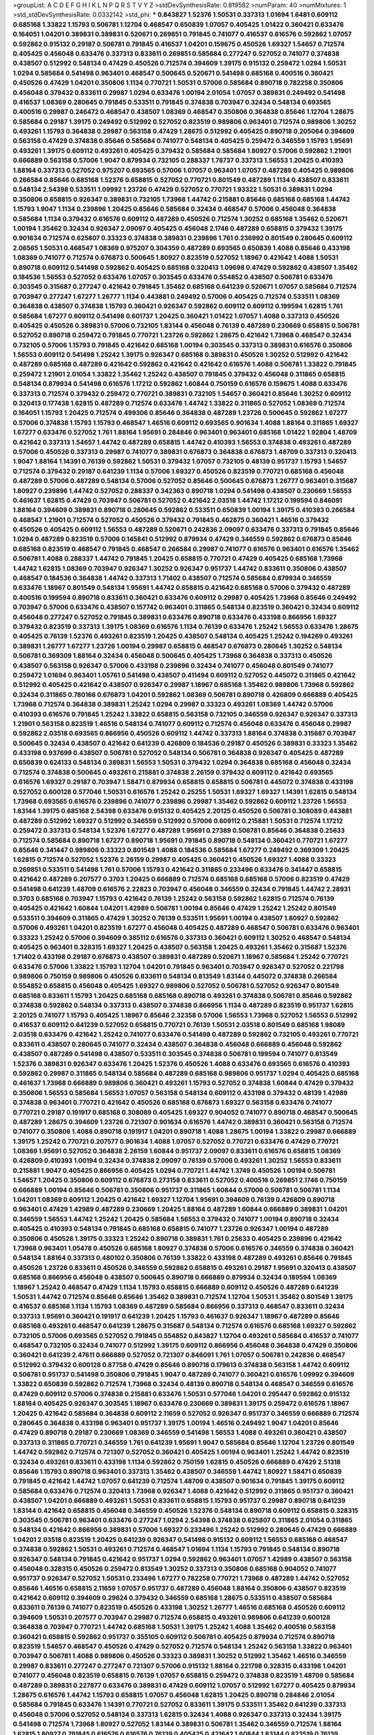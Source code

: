 >groupList:
A C D E F G H I K L
N P Q R S T V Y Z 
>stdDevSynthesisRate:
0.819582 
>numParam:
40
>numMixtures:
1
>std_stdDevSynthesisRate:
0.0332142
>std_phi:
***
0.843827 1.52376 1.50531 0.337313 1.01694 1.6481 0.609112 0.685168 1.33822 1.15793
0.506781 1.12704 0.468547 0.650839 1.07057 0.405425 1.01422 0.360421 0.633476 0.164051
1.04201 0.389831 0.389831 0.520671 0.269851 0.791845 0.741077 0.416537 0.616576 0.592862
1.07057 0.592862 0.915132 0.29187 0.506781 0.791845 0.416537 1.04201 0.159675 0.450526
1.69327 1.54657 0.712574 0.405425 0.456048 0.633476 0.337313 0.833611 0.269851 0.585684
0.277247 0.527052 0.741077 0.374838 0.438507 0.512992 0.548134 0.47429 0.450526 0.712574
0.394609 1.39175 0.915132 0.259472 1.0294 1.50531 1.0294 0.585684 0.541498 0.963401
0.468547 0.500645 0.520671 0.541498 0.685168 0.400516 0.360421 0.450526 0.47429 1.04201
0.350806 1.1134 0.770721 1.50531 0.57006 0.585684 0.890718 0.782258 0.350806 0.456048
0.379432 0.833611 0.29987 1.0294 0.633476 1.00194 2.01054 1.07057 0.389831 0.249492
0.541498 0.416537 1.08369 0.280645 0.791845 0.533511 0.791845 0.374838 0.703947 0.32434
0.548134 0.693565 0.400516 0.29987 0.246472 0.468547 0.438507 1.08369 0.468547 0.350806
0.364838 0.85646 1.12704 1.28675 0.585684 0.29187 1.39175 0.249492 0.512992 0.527052
0.823519 0.989806 0.963401 0.712574 0.989806 1.30252 0.493261 1.15793 0.364838 0.29987
0.563158 0.47429 1.28675 0.512992 0.405425 0.890718 0.205064 0.394609 0.563158 0.47429
0.374838 0.85646 0.585684 0.741077 0.548134 0.405425 0.259472 0.346559 1.15793 1.95691
0.493261 1.39175 0.609112 0.493261 0.405425 0.379432 0.585684 0.585684 1.80927 0.57006
0.592862 1.21901 0.666889 0.563158 0.57006 1.9047 0.879934 0.732105 0.288337 1.78737
0.337313 1.56553 1.20425 0.410393 1.88164 0.337313 0.527052 0.975207 0.693565 0.57006
1.07057 0.963401 1.07057 0.487289 0.405425 0.989806 0.266584 0.85646 0.685168 1.52376
0.658815 0.527052 0.770721 0.801549 0.487289 1.1134 0.438507 0.833611 0.548134 2.54398
0.533511 1.09992 1.23726 0.47429 0.527052 0.770721 1.93322 1.50531 0.389831 1.0294
0.350806 0.658815 0.926347 0.389831 0.732105 1.73968 1.44742 0.215881 0.85646 0.685168
0.685168 1.44742 1.15793 1.9047 1.1134 0.239896 1.20425 0.85646 0.585684 0.32434
0.468547 0.57006 0.456048 0.364838 0.585684 1.1134 0.379432 0.616576 0.609112 0.487289
0.450526 0.712574 1.30252 0.685168 1.35462 0.520671 1.00194 1.35462 0.32434 0.926347
2.09097 0.405425 0.456048 2.1746 0.487289 0.658815 0.379432 1.39175 0.901634 0.712574
0.625807 0.33323 0.374838 0.389831 0.239896 1.761 0.236992 0.801549 0.280645 0.609112
2.06565 1.50531 0.468547 1.08369 0.975207 0.304359 0.487289 0.693565 0.650839 1.4088
0.85646 0.433198 1.08369 0.741077 0.712574 0.676873 0.500645 1.80927 0.823519 0.527052
1.18967 0.421642 1.4088 1.50531 0.890718 0.609112 0.541498 0.592862 0.405425 0.685168
0.320413 1.09698 0.47429 0.592862 0.438507 1.35462 0.184536 1.56553 0.527052 0.633476
1.07057 0.303545 0.633476 0.554852 0.438507 0.506781 0.633476 0.303545 0.315687 0.277247
0.421642 0.791845 1.35462 0.685168 0.641239 0.520671 1.07057 0.585684 0.712574 0.703947
0.277247 1.67277 1.26777 1.1134 0.443881 0.249492 0.57006 0.405425 0.712574 0.533511
1.08369 0.364838 0.438507 0.374838 1.15793 0.360421 0.926347 0.592862 0.609112 0.609112
0.199594 1.62815 1.761 0.585684 1.67277 0.609112 0.541498 0.601737 1.20425 0.360421
1.01422 1.07057 1.4088 0.337313 0.450526 0.405425 0.450526 0.389831 0.57006 0.732105
1.83144 0.456048 0.76139 0.487289 0.230669 0.658815 0.506781 0.527052 0.890718 0.259472
0.791845 0.770721 1.23726 0.592862 1.28675 0.421642 1.73968 0.468547 0.32434 0.732105
0.57006 1.15793 0.791845 0.421642 0.685168 1.00194 0.303545 0.337313 0.389831 0.616576
0.350806 1.56553 0.609112 0.541498 1.25242 1.39175 0.926347 0.685168 0.389831 0.450526
1.30252 0.512992 0.421642 0.487289 0.685168 0.487289 0.421642 0.592862 0.421642 0.421642
0.616576 1.4088 0.506781 1.33822 0.791845 0.259472 1.21901 2.01054 1.33822 1.35462
1.25242 0.438507 0.791845 0.379432 0.456048 0.311865 0.658815 0.548134 0.879934 0.541498
0.616576 1.17212 0.592862 1.60844 0.750159 0.616576 0.159675 1.4088 0.633476 0.337313
0.712574 0.379432 0.259472 0.770721 0.389831 0.732105 1.54657 0.360421 0.85646 1.30252
0.609112 0.320413 0.177438 1.62815 0.487289 0.712574 0.633476 1.44742 1.33822 0.311865
0.527052 1.08369 0.712574 0.164051 1.15793 1.20425 0.712574 0.499306 0.85646 0.364838
0.487289 1.23726 0.500645 0.592862 1.67277 0.57006 0.374838 1.15793 1.15793 0.468547
1.46516 0.609112 0.693565 0.901634 1.4088 1.88164 0.311865 1.69327 1.67277 0.633476
0.527052 1.761 1.88164 1.95691 0.284846 0.963401 0.963401 0.685168 1.01422 1.92804
1.48709 0.421642 0.337313 1.54657 1.44742 0.487289 0.658815 1.44742 0.410393 1.56553
0.374838 0.493261 0.487289 0.57006 0.450526 0.337313 0.29987 0.741077 0.389831 0.676873
0.364838 0.676873 1.48709 0.337313 0.320413 1.9047 1.88164 1.14391 0.76139 0.592862
1.50531 0.379432 1.07057 0.732105 0.48139 0.951737 1.15793 1.54657 0.712574 0.379432
0.29187 0.641239 1.1134 0.57006 1.69327 0.450526 0.823519 0.770721 0.685168 0.456048
0.487289 0.57006 0.487289 0.548134 0.57006 0.527052 0.85646 0.500645 0.676873 1.26777
0.963401 0.315687 1.80927 0.239896 1.44742 0.527052 0.288337 0.342363 0.890718 1.0294
0.541498 0.438507 0.230669 1.56553 0.461637 1.62815 0.47429 0.703947 0.506781 0.527052
0.421642 2.03518 1.44742 1.17212 0.199594 0.846091 1.88164 0.394609 0.389831 0.890718
0.280645 0.592862 0.533511 0.650839 1.00194 1.39175 0.410393 0.266584 0.468547 1.21901
0.712574 0.527052 0.450526 0.379432 0.791845 0.462875 0.360421 1.46516 0.379432 0.450526
0.405425 0.609112 1.56553 0.487289 0.520671 0.242836 2.09097 0.633476 0.337313 0.791845
0.85646 1.0294 0.487289 0.823519 0.57006 0.145841 0.512992 0.879934 0.47429 0.346559
0.592862 0.676873 0.85646 0.685168 0.823519 0.468547 0.791845 0.468547 0.266584 0.29987
0.741077 0.616576 0.963401 0.616576 1.35462 0.506781 1.4088 0.288337 1.44742 0.791845
1.20425 0.658815 0.770721 0.47429 0.405425 0.685168 1.73968 1.44742 1.62815 1.08369
0.703947 0.926347 1.30252 0.926347 0.951737 1.44742 0.833611 0.350806 0.438507 0.468547
0.184536 0.364838 1.44742 0.337313 1.71402 0.438507 0.712574 0.585684 0.879934 0.346559
0.633476 1.18967 0.801549 0.548134 1.95691 1.44742 0.658815 0.421642 0.685168 0.57006
0.379432 0.487289 0.400516 0.199594 0.890718 0.833611 0.360421 0.633476 0.609112 0.29987
0.405425 1.73968 0.85646 0.249492 0.703947 0.57006 0.633476 0.438507 0.157742 0.963401
0.311865 0.548134 0.823519 0.360421 0.32434 0.609112 0.456048 0.277247 0.527052 0.791845
0.389831 0.633476 0.890718 0.633476 0.433198 0.866956 1.69327 0.379432 0.823519 0.337313
1.39175 1.08369 0.616576 1.1134 0.76139 0.633476 1.25242 1.56553 0.633476 1.28675
0.405425 0.76139 1.52376 0.493261 0.823519 1.20425 0.438507 0.548134 0.405425 1.25242
0.194269 0.493261 0.389831 1.26777 1.67277 1.23726 1.00194 0.29987 0.658815 0.468547
0.676873 0.280645 1.30252 0.548134 0.506781 0.369309 1.88164 0.32434 0.456048 0.500645
0.405425 1.73968 0.364838 0.337313 0.450526 0.438507 0.563158 0.926347 0.57006 0.433198
0.239896 0.32434 0.741077 0.456048 0.801549 0.741077 0.259472 1.01694 0.963401 1.05761
0.541498 0.438507 0.411494 0.609112 0.527052 0.445072 0.311865 0.421642 0.512992 0.405425
0.421642 0.438507 0.926347 0.29987 1.18967 0.685168 1.35462 0.989806 1.73968 0.592862
0.32434 0.311865 0.780166 0.676873 1.04201 0.592862 1.08369 0.506781 0.890718 0.426809
0.666889 0.405425 1.73968 0.712574 0.364838 0.389831 1.25242 1.0294 0.29987 0.33323
0.493261 1.08369 1.44742 0.57006 0.410393 0.616576 0.791845 1.25242 1.33822 0.658815
0.563158 0.732105 0.346559 0.926347 0.926347 0.337313 1.21901 0.563158 0.823519 1.46516
0.548134 0.741077 0.609112 0.712574 0.456048 0.633476 0.456048 0.29987 0.592862 2.03518
0.693565 0.866956 0.450526 0.609112 1.44742 0.337313 1.88164 0.374838 0.315687 0.703947
0.500645 0.32434 0.438507 0.421642 0.641239 0.426809 0.184536 0.29187 0.450526 0.389831
0.33323 1.35462 0.433198 0.937699 0.438507 0.506781 0.527052 0.548134 0.506781 0.364838
0.926347 0.405425 0.487289 0.650839 0.624133 0.548134 0.389831 1.56553 1.50531 0.379432
1.0294 0.364838 0.685168 0.456048 0.32434 0.712574 0.374838 0.500645 0.493261 0.215881
0.374838 2.26159 0.379432 0.609112 0.421642 0.693565 0.616576 1.69327 0.29187 0.703947
1.58471 0.879934 0.658815 0.658815 0.506781 0.445072 0.374838 0.433198 0.527052 0.600128
0.577046 1.50531 0.616576 1.25242 0.25255 1.50531 1.69327 1.69327 1.14391 1.62815
0.548134 1.73968 0.693565 0.616576 0.239896 0.741077 0.239896 0.29987 1.35462 0.592862
0.609112 1.23726 1.56553 1.83144 1.39175 0.685168 2.54398 0.633476 0.915132 0.405425
2.20125 0.450526 0.506781 0.308089 0.443881 0.487289 0.512992 1.69327 0.512992 0.346559
0.512992 0.57006 0.609112 0.215881 1.50531 0.712574 1.17212 0.259472 0.337313 0.548134
1.52376 1.67277 0.487289 1.95691 0.27389 0.506781 0.85646 0.364838 0.25633 0.712574
0.585684 0.890718 1.67277 0.890718 1.95691 0.791845 0.890718 0.548134 0.360421 0.770721
1.67277 0.85646 0.341447 0.989806 0.33323 0.801549 1.4088 0.184536 0.585684 1.67277
0.249492 0.369309 1.20425 1.62815 0.712574 0.527052 1.52376 2.26159 0.29987 0.405425
0.360421 0.450526 1.69327 1.4088 0.33323 0.269851 0.533511 0.541498 1.761 0.57006
1.15793 0.421642 0.311865 0.233496 0.633476 0.341447 0.658815 0.421642 0.487289 0.207577
0.3703 1.20425 0.666889 0.712574 0.685168 0.685168 0.57006 0.823519 0.47429 0.541498
0.641239 1.48709 0.616576 2.22823 0.703947 0.456048 0.346559 0.32434 0.791845 1.44742
2.28931 0.3703 0.685168 0.703947 1.15793 0.421642 0.76139 1.25242 0.563158 0.592862
1.62815 0.712574 0.76139 0.405425 0.421642 1.60844 1.04201 1.42989 0.506781 1.00194
0.85646 0.47429 1.25242 1.25242 0.801549 0.533511 0.394609 0.311865 0.47429 1.30252
0.76139 0.533511 1.95691 1.00194 0.438507 1.80927 0.592862 0.57006 0.493261 1.04201
0.823519 1.67277 0.456048 0.405425 0.487289 0.468547 0.506781 0.633476 0.963401 0.33323
1.25242 0.57006 0.394609 0.385112 0.616576 0.337313 0.360421 0.609112 1.30252 0.468547
0.548134 0.405425 0.963401 0.328315 1.69327 1.20425 0.438507 0.563158 1.20425 0.493261
1.35462 0.315687 1.52376 1.71402 0.433198 0.29187 0.676873 0.438507 0.389831 0.487289
0.520671 1.18967 0.585684 1.25242 0.770721 0.633476 0.57006 1.33822 1.15793 1.12704
1.04201 0.791845 0.963401 0.703947 0.926347 0.527052 0.221798 0.989806 0.750159 0.989806
0.450526 0.833611 0.548134 0.813549 1.83144 0.445072 0.374838 0.266584 0.554852 0.658815
0.456048 0.405425 1.69327 0.989806 0.527052 0.506781 0.527052 0.926347 0.801549 0.685168
0.833611 1.15793 1.20425 0.685168 0.685168 0.890718 0.493261 0.374838 0.506781 0.85646
0.592862 0.374838 0.592862 0.548134 0.337313 0.438507 0.374838 0.866956 1.1134 0.487289
0.823519 0.951737 1.62815 2.20125 0.741077 1.15793 0.405425 1.18967 0.85646 2.32358
0.57006 1.56553 1.73968 0.527052 1.56553 0.512992 0.416537 0.609112 0.641239 0.527052
0.658815 0.770721 0.76139 1.50531 2.03518 0.801549 0.685168 1.98089 2.03518 0.633476
0.421642 1.25242 0.741077 0.633476 0.541498 0.487289 0.592862 0.732105 0.493261 0.770721
0.833611 0.438507 0.280645 0.741077 0.32434 0.438507 0.364838 0.456048 0.666889 0.456048
0.592862 0.438507 0.487289 0.541498 0.438507 0.533511 0.303545 0.374838 0.506781 0.199594
0.741077 0.813549 1.52376 0.389831 0.926347 0.633476 1.20425 1.52376 0.450526 1.4088
0.633476 0.693565 0.616576 0.410393 0.592862 0.29987 0.311865 0.548134 0.585684 0.487289
0.685168 0.989806 0.951737 1.0294 0.405425 0.685168 0.461637 1.73968 0.666889 0.989806
0.360421 0.493261 1.15793 0.527052 0.374838 1.60844 0.47429 0.379432 0.350806 1.56553
0.585684 1.56553 1.07057 0.563158 0.548134 0.609112 0.433198 0.379432 0.48139 1.42989
0.374838 0.963401 0.770721 0.421642 0.450526 0.685168 0.676873 1.69327 0.563158 0.633476
0.741077 0.770721 0.29187 0.191917 0.685168 0.308089 0.405425 1.69327 0.904052 0.741077
0.890718 0.468547 0.500645 0.487289 1.28675 0.394609 1.23726 0.721307 0.901634 0.616576
1.44742 0.389831 0.360421 0.563158 0.712574 0.741077 0.350806 1.4088 0.890718 0.191917
1.04201 0.890718 1.4088 1.28675 1.00194 1.33822 0.29987 0.666889 1.39175 1.25242
0.770721 0.207577 0.901634 1.4088 1.07057 0.527052 0.770721 0.633476 0.47429 0.770721
1.08369 1.95691 0.527052 0.364838 2.26159 1.60844 0.951737 2.09097 0.833611 0.616576
0.658815 1.08369 0.426809 0.410393 1.00194 0.32434 0.374838 2.09097 0.76139 0.57006
0.493261 1.30252 1.56553 0.833611 0.215881 1.9047 0.405425 0.866956 0.405425 1.0294
0.770721 1.44742 1.3749 0.450526 1.00194 0.506781 1.54657 1.20425 0.350806 0.609112
0.676873 0.273158 0.833611 0.527052 0.400516 0.269851 2.1746 0.750159 0.666889 1.00194
0.85646 0.506781 0.350806 0.951737 0.311865 1.60844 0.57006 0.506781 0.506781 1.1134
1.04201 1.08369 0.609112 1.20425 0.421642 1.69327 1.12704 1.95691 0.394609 0.76139
0.426809 0.890718 0.963401 0.47429 1.42989 0.487289 0.230669 1.20425 1.88164 0.487289
1.60844 0.666889 0.389831 1.04201 0.346559 1.56553 1.44742 1.25242 1.20425 0.585684
1.56553 0.379432 0.741077 1.00194 0.890718 0.32434 0.405425 0.410393 0.548134 0.791845
0.685168 0.658815 0.741077 1.23726 0.926347 1.00194 0.487289 0.350806 0.450526 1.39175
0.33323 1.25242 0.890718 0.389831 1.761 0.25633 0.405425 0.239896 0.421642 1.73968
0.963401 1.05478 0.450526 0.685168 1.80927 0.374838 0.57006 0.616576 0.346559 0.374838
0.360421 0.548134 1.88164 0.337313 0.480102 0.350806 0.76139 1.33822 0.433198 0.487289
0.493261 0.85646 0.791845 0.450526 1.23726 0.833611 0.450526 0.346559 0.592862 0.658815
0.493261 0.29187 1.95691 0.320413 0.438507 0.685168 0.866956 0.456048 0.438507 0.500645
0.890718 0.666889 0.879934 0.32434 0.189594 1.08369 1.18967 1.25242 0.468547 0.47429
1.1134 1.15793 0.658815 0.666889 0.609112 0.450526 0.487289 0.641239 1.50531 1.44742
0.712574 0.85646 0.85646 1.35462 0.389831 0.712574 1.12704 1.50531 1.35462 0.801549
1.39175 0.416537 0.685168 1.1134 1.15793 1.08369 0.487289 0.585684 0.866956 0.337313
0.468547 0.833611 0.32434 0.337313 1.95691 0.360421 0.191917 0.641239 1.20425 1.15793
0.461637 0.926347 1.18967 0.487289 0.85646 0.685168 0.493261 0.468547 0.641239 1.28675
0.315687 0.548134 0.712574 0.616576 0.685168 1.69327 0.592862 0.732105 0.57006 0.693565
0.527052 0.791845 0.554852 0.843827 1.12704 0.493261 0.585684 0.416537 0.741077 0.468547
0.732105 0.32434 0.741077 0.512992 1.39175 0.609112 0.866956 0.456048 0.364838 0.47429
0.350806 0.360421 0.641239 2.47611 0.666889 0.527052 0.721307 0.846091 1.761 1.07057
0.506781 0.242836 0.468547 0.512992 0.379432 0.600128 0.87758 0.47429 0.85646 0.890718
0.179613 0.374838 0.563158 1.44742 0.609112 0.506781 0.951737 0.541498 0.350806 0.791845
1.9047 0.487289 0.741077 0.360421 0.616576 1.09992 0.394609 1.33822 0.650839 0.592862
0.712574 1.73968 0.32434 0.48139 0.890718 0.548134 0.468547 0.346559 0.616576 0.47429
0.609112 0.57006 0.374838 0.215881 0.633476 1.50531 0.577046 1.04201 0.295447 0.592862
0.915132 1.88164 0.405425 0.926347 0.303545 1.18967 0.633476 0.230669 0.389831 1.39175
0.259472 0.616576 1.18967 1.20425 0.421642 0.585684 0.364838 0.609112 2.11659 0.527052
0.926347 0.951737 0.346559 0.666889 0.712574 0.280645 0.364838 0.433198 0.963401 0.951737
1.39175 1.00194 1.46516 0.249492 1.9047 1.04201 0.85646 0.47429 0.890718 0.29187
0.230669 1.08369 0.346559 0.541498 1.56553 1.4088 0.493261 0.360421 0.438507 0.337313
0.311865 0.770721 0.346559 1.761 0.641239 1.95691 1.9047 0.585684 0.85646 1.12704
1.23726 0.801549 1.44742 0.592862 0.712574 0.721307 0.527052 0.360421 0.405425 1.00194
0.963401 1.25242 1.44742 0.823519 0.32434 0.493261 0.833611 0.433198 1.1134 0.592862
0.750159 1.62815 0.450526 0.666889 0.47429 2.51318 0.85646 1.15793 0.890718 0.963401
0.337313 1.35462 0.438507 0.346559 1.44742 1.80927 1.58471 0.650839 0.791845 0.421642
1.44742 1.07057 0.641239 0.712574 1.48709 0.438507 0.901634 0.791845 1.39175 0.609112
0.585684 0.633476 0.712574 0.320413 1.73968 0.926347 1.4088 0.421642 0.512992 0.311865
0.951737 0.360421 0.438507 1.04201 0.666889 0.493261 1.50531 0.833611 0.658815 1.15793
0.951737 0.29987 0.890718 0.641239 1.83144 0.421642 0.658815 0.456048 0.346559 0.450526
1.52376 0.548134 0.890718 0.609112 0.658815 0.328315 0.303545 0.506781 0.963401 0.633476
0.277247 1.0294 2.54398 0.374838 0.625807 0.311865 2.01054 0.311865 0.548134 0.421642
0.866956 0.389831 0.57006 1.69327 0.233496 1.25242 0.512992 0.280645 0.47429 0.666889
1.04201 2.03518 0.823519 1.20425 0.641239 0.926347 0.541498 0.915132 0.609112 1.56553
0.685168 0.468547 0.374838 0.592862 1.50531 0.493261 0.712574 0.468547 1.01694 1.1134
1.15793 0.791845 0.548134 0.890718 0.926347 0.548134 0.791845 0.421642 0.951737 1.0294
0.592862 0.963401 1.07057 1.42989 0.438507 0.563158 0.456048 0.328315 0.450526 0.259472
0.813549 1.30252 0.337313 0.350806 0.685168 0.904052 0.741077 0.951737 0.926347 0.527052
1.50531 0.233496 1.67277 0.782258 0.770721 1.73968 0.487289 1.44742 0.527052 0.85646
1.46516 0.658815 2.11659 1.07057 0.951737 0.487289 0.456048 1.88164 0.350806 0.438507
0.823519 0.421642 0.609112 0.394609 0.29624 0.379432 0.346559 0.685168 1.28675 0.533511
0.438507 0.585684 0.833611 0.76139 0.741077 0.823519 0.450526 0.433198 1.30252 1.26777
1.46516 0.685168 0.450526 0.609112 0.394609 1.50531 0.207577 0.703947 0.29987 0.712574
0.658815 0.493261 0.989806 0.641239 0.600128 0.364838 0.703947 0.770721 1.44742 0.685168
1.50531 1.39175 1.25242 1.4088 1.35462 0.400516 0.563158 0.360421 0.658815 0.592862
0.951737 0.355105 0.609112 0.506781 0.405425 0.879934 0.712574 0.890718 0.823519 1.54657
0.468547 0.450526 0.47429 0.527052 0.712574 0.548134 1.25242 0.563158 1.33822 0.963401
0.703947 0.506781 1.4088 0.989806 0.450526 0.33323 0.389831 1.30252 0.512992 1.35462
1.46516 0.346559 0.29987 0.833611 0.277247 0.277247 0.721307 0.57006 0.915132 1.88164
0.221798 0.328315 0.433198 1.04201 0.741077 0.456048 0.823519 0.658815 0.76139 1.07057
0.658815 0.259472 0.374838 0.823519 1.48709 0.585684 0.487289 0.389831 0.227877 0.633476
0.389831 0.47429 0.609112 1.07057 0.512992 1.67277 0.405425 0.879934 1.28675 0.616576
1.44742 1.15793 0.658815 1.07057 0.456048 1.62815 1.20425 0.890718 0.284846 2.01054
0.585684 0.791845 0.633476 1.14391 0.770721 0.527052 0.833611 1.39175 0.533511 1.35462
0.641239 0.337313 0.456048 0.57006 0.527052 0.548134 0.337313 1.62815 0.32434 1.4088
0.926347 0.337313 0.32434 1.39175 0.541498 0.712574 1.73968 1.80927 0.527052 1.83144
0.389831 0.506781 1.35462 0.346559 0.712574 1.88164 1.62815 1.80927 0.791845 0.616576
0.616576 0.76139 0.405425 0.421642 1.60844 1.83144 0.823519 0.76139 2.28931 0.658815
0.527052 0.741077 1.08369 1.1134 0.493261 1.31848 0.47429 0.421642 0.666889 0.360421
0.456048 0.394609 1.35462 0.633476 0.29987 0.405425 1.42989 0.512992 0.658815 0.527052
0.311865 0.29187 0.685168 0.374838 0.989806 0.468547 0.741077 1.04201 0.468547 0.487289
0.548134 1.30252 1.07057 0.259472 0.315687 0.926347 0.394609 0.616576 0.712574 0.616576
0.374838 0.213267 0.563158 0.616576 0.269851 0.405425 0.633476 0.416537 0.33323 0.801549
0.585684 0.364838 0.369309 0.269851 0.506781 0.658815 0.48139 0.563158 0.649098 1.17212
0.823519 0.29987 0.468547 0.394609 0.741077 0.989806 0.360421 0.421642 0.512992 1.26777
1.60844 0.57006 0.633476 1.46516 0.364838 1.35462 0.989806 0.438507 0.712574 0.592862
1.25242 0.288337 1.39175 0.609112 1.07057 0.823519 0.951737 0.658815 0.374838 0.577046
0.791845 0.685168 0.487289 0.379432 0.379432 0.47429 0.791845 1.25242 1.21901 1.58471
1.6481 0.350806 0.259472 0.625807 0.890718 0.421642 0.85646 1.88164 0.438507 0.712574
0.456048 0.421642 0.207577 0.374838 1.69327 0.207577 0.47429 0.506781 0.438507 0.405425
2.11659 0.400516 1.07057 1.58471 0.926347 0.259472 1.00194 0.712574 1.12704 0.438507
0.712574 0.791845 0.658815 1.20425 0.846091 0.364838 0.791845 0.433198 0.443881 0.741077
0.527052 0.346559 0.438507 1.14391 1.50531 0.47429 0.548134 0.616576 0.76139 1.15793
0.732105 0.32434 0.315687 0.563158 0.770721 0.47429 0.394609 0.750159 0.468547 0.823519
0.527052 0.311865 1.0294 0.337313 0.890718 1.25242 0.833611 0.989806 0.47429 1.73968
0.433198 0.360421 0.685168 0.405425 0.625807 0.926347 0.468547 0.685168 0.712574 0.666889
0.554852 0.456048 0.468547 0.770721 0.320413 0.346559 0.405425 0.487289 0.866956 0.288337
0.487289 0.548134 0.303545 0.346559 0.616576 1.88164 0.901634 0.85646 0.493261 1.28675
0.616576 1.62815 0.585684 0.337313 0.866956 0.389831 0.421642 0.879934 0.433198 0.585684
0.421642 0.320413 0.311865 0.389831 1.20425 0.76139 0.468547 0.374838 0.311865 0.951737
1.00194 0.405425 1.48709 0.527052 0.280645 0.685168 0.456048 0.527052 2.03518 1.50531
1.80927 0.379432 1.44742 1.73968 0.989806 0.76139 1.50531 0.879934 1.44742 0.374838
1.50531 1.80927 1.73968 0.506781 1.95691 0.833611 0.926347 1.31848 0.616576 1.25242
0.609112 1.15793 0.456048 2.20125 0.685168 0.308089 0.801549 0.685168 0.732105 1.42989
0.951737 1.28675 0.548134 0.926347 0.770721 0.259472 0.259472 1.33822 1.07057 0.350806
0.506781 1.46516 0.791845 0.389831 0.360421 0.563158 0.963401 0.693565 0.29987 0.658815
0.780166 1.52376 0.303545 0.951737 0.450526 0.512992 0.47429 0.823519 0.421642 0.533511
1.30252 0.32434 1.80927 0.901634 0.57006 1.761 0.468547 0.527052 1.07057 0.616576
0.341447 1.00194 0.937699 0.269851 0.29624 0.890718 0.259472 0.541498 1.1134 0.493261
0.311865 0.703947 0.230669 1.04201 0.527052 0.438507 0.379432 1.98089 1.07057 1.1134
0.541498 0.989806 0.346559 0.658815 1.20425 1.80927 0.85646 0.389831 0.259472 0.29187
0.438507 0.658815 0.527052 0.658815 0.963401 1.30252 0.527052 0.32434 0.33323 0.527052
0.770721 0.791845 1.42607 0.609112 0.577046 0.585684 0.277247 1.1134 1.30252 0.47429
0.658815 0.47429 1.4088 0.915132 0.468547 0.405425 0.379432 1.73968 0.685168 0.76139
0.438507 1.25242 0.468547 0.341447 0.520671 0.548134 1.50531 0.337313 1.15793 0.389831
0.405425 0.493261 0.47429 0.468547 1.04201 0.385112 1.15793 0.616576 0.548134 0.833611
0.456048 0.389831 0.693565 0.350806 0.712574 0.527052 1.761 0.712574 0.341447 0.823519
0.76139 0.641239 0.364838 0.85646 0.364838 0.379432 0.138164 0.374838 0.633476 0.438507
0.394609 0.468547 0.685168 0.438507 1.88164 1.69327 0.915132 0.438507 0.703947 0.926347
0.585684 0.405425 0.374838 0.85646 0.438507 0.633476 0.242836 0.389831 0.801549 1.1134
0.29987 1.14391 0.85646 0.770721 0.732105 0.374838 0.284084 0.548134 0.951737 0.616576
1.1134 1.1134 2.09097 2.28931 0.833611 1.04201 0.963401 0.33323 0.926347 0.85646
0.215881 0.379432 0.311865 1.88164 0.360421 1.15793 0.963401 1.00194 0.438507 1.28675
1.20425 0.421642 0.468547 0.791845 0.416537 0.770721 1.15793 1.00194 0.782258 0.616576
0.506781 0.585684 0.989806 0.963401 0.29987 0.609112 0.585684 2.03518 0.641239 0.456048
1.15793 0.506781 0.512992 1.07057 0.890718 0.410393 1.62815 0.421642 0.770721 0.487289
1.83144 0.57006 0.32434 0.520671 0.890718 1.30252 0.926347 0.926347 0.527052 0.76139
0.601737 0.548134 1.04201 1.80927 0.29987 0.506781 0.823519 1.17212 0.926347 1.05761
1.04201 0.541498 0.533511 1.50531 0.506781 1.00194 1.95691 0.770721 0.47429 1.08369
0.32434 1.25242 0.506781 0.585684 1.20425 0.215881 1.44742 0.421642 0.76139 0.320413
0.833611 0.533511 1.50531 0.76139 0.410393 0.76139 0.55634 2.03518 0.548134 1.08369
0.548134 0.389831 1.95691 0.47429 0.563158 1.56553 0.450526 1.67277 0.85646 0.712574
1.12704 1.20425 0.866956 0.693565 1.33822 0.823519 0.658815 1.01422 1.09992 0.29987
0.633476 0.76139 2.09097 0.666889 0.712574 1.00194 1.07057 1.33822 2.01054 1.21901
0.364838 0.394609 1.50531 0.770721 1.04201 2.64574 0.456048 0.456048 0.641239 1.56553
1.00194 0.811372 0.592862 0.360421 0.29987 1.56553 1.56553 1.30252 0.676873 0.57006
0.374838 0.770721 0.47429 0.29987 1.18967 1.73968 0.541498 0.866956 0.346559 1.07057
0.685168 0.456048 0.641239 0.416537 0.410393 0.379432 0.616576 0.350806 0.480102 1.58471
0.379432 0.410393 0.866956 0.676873 0.823519 0.405425 0.85646 0.633476 0.337313 0.685168
1.83144 0.277247 0.609112 1.33822 0.833611 0.85646 0.450526 0.741077 0.548134 0.926347
0.609112 0.433198 0.346559 0.823519 0.712574 0.262652 2.03518 0.405425 0.311865 0.592862
0.389831 0.520671 0.426809 0.259472 0.438507 1.48709 0.721307 1.15793 0.658815 0.541498
0.487289 0.288337 0.506781 0.721307 1.56553 1.39175 0.685168 0.616576 0.487289 1.15793
1.44742 0.554852 1.58471 0.685168 0.29187 0.57006 0.320413 0.389831 0.85646 0.337313
0.350806 0.750159 0.926347 0.394609 1.73968 2.82699 1.15793 0.400516 1.88164 0.76139
0.741077 0.456048 0.506781 0.468547 0.937699 0.633476 0.592862 1.20425 0.658815 0.506781
0.438507 0.658815 0.527052 1.95691 0.616576 0.712574 1.73968 0.421642 0.456048 1.69327
0.32434 0.801549 1.69327 0.29987 0.890718 1.39175 0.394609 0.416537 0.360421 0.616576
0.833611 0.563158 1.39175 1.20425 0.456048 1.56553 0.685168 1.761 1.25242 0.703947
1.08369 1.35462 1.30252 0.633476 1.39175 0.493261 0.389831 0.658815 0.563158 0.25633
0.592862 0.685168 0.937699 0.394609 0.433198 0.433198 0.236992 0.866956 0.791845 0.833611
0.57006 0.926347 0.585684 0.823519 0.433198 0.685168 2.35205 1.20425 1.73968 0.890718
0.585684 0.641239 1.28675 0.633476 0.741077 0.438507 0.456048 1.73968 0.350806 0.85646
0.29187 0.951737 0.641239 0.592862 0.693565 0.937699 1.50531 0.374838 0.585684 1.39175
0.963401 0.76139 1.04201 1.39175 0.750159 0.374838 0.438507 0.833611 0.450526 1.44742
0.346559 0.29987 0.712574 1.20425 2.01054 0.468547 0.641239 0.616576 0.236992 1.69327
0.385112 1.80927 0.658815 0.360421 0.438507 0.890718 1.15793 0.592862 0.405425 0.823519
1.88164 0.421642 0.239896 0.438507 1.1134 0.823519 1.0294 0.385112 0.230669 1.1134
0.666889 0.47429 0.527052 1.00194 0.693565 1.04201 0.926347 1.56553 0.389831 0.456048
1.00194 0.592862 0.389831 0.732105 0.456048 0.487289 0.527052 1.54657 0.548134 0.177438
0.520671 0.658815 0.609112 1.04201 0.438507 0.846091 0.791845 1.14391 0.685168 0.609112
0.389831 0.468547 1.0294 0.303545 0.703947 1.80927 0.29187 2.01054 0.666889 0.350806
0.791845 1.15793 0.625807 0.364838 0.355105 0.487289 0.47429 0.266584 1.35462 1.9047
1.33822 1.62815 0.421642 0.374838 0.548134 1.15793 0.416537 0.450526 1.00194 0.29987
1.30252 0.833611 0.633476 1.15793 0.658815 1.83144 0.633476 1.07057 1.1134 0.926347
0.741077 0.951737 1.18967 0.548134 1.30252 0.288337 0.288337 0.166062 1.39175 1.15793
0.197177 0.963401 1.30252 1.20425 0.890718 1.0294 0.585684 1.00194 1.56553 0.493261
0.456048 1.83144 0.500645 0.379432 1.23726 1.95691 1.54657 1.08369 1.15793 0.57006
0.989806 0.350806 0.527052 0.48139 0.389831 0.937699 0.732105 0.890718 1.56553 0.456048
1.80927 0.57006 1.44742 0.801549 1.33822 0.780166 1.88164 0.364838 2.11659 1.08369
0.658815 0.641239 0.823519 1.88164 0.901634 0.487289 0.487289 0.633476 0.450526 1.27117
1.25242 1.56553 2.03518 1.08369 1.46516 0.259472 1.85886 1.1134 1.23726 0.989806
1.25242 1.25242 0.926347 0.685168 0.385112 1.39175 0.533511 0.364838 0.47429 0.259472
0.585684 0.685168 1.09992 2.01054 0.389831 0.410393 0.389831 0.963401 1.1134 0.350806
0.487289 0.658815 0.951737 0.770721 0.823519 1.69327 0.303545 1.30252 0.384082 0.609112
0.666889 0.76139 1.44742 1.1134 0.658815 0.926347 1.88164 0.563158 1.39175 1.44742
0.563158 0.616576 0.541498 0.712574 0.833611 0.47429 0.421642 1.62815 1.761 1.27117
0.360421 0.493261 0.433198 0.374838 0.438507 0.658815 0.901634 0.57006 0.750159 0.85646
0.32434 0.506781 1.39175 1.20425 0.421642 0.609112 0.3703 0.346559 1.30252 0.563158
1.56553 0.346559 1.44742 0.533511 1.4088 0.732105 0.951737 0.147628 0.695425 0.269851
0.47429 1.25242 0.823519 0.456048 0.416537 0.890718 0.341447 2.03518 0.989806 0.360421
0.266584 1.25242 0.405425 0.468547 0.732105 0.456048 0.915132 0.801549 1.95691 1.07057
1.50531 1.01694 0.585684 0.506781 0.592862 1.1134 0.315687 0.456048 0.350806 2.01054
0.823519 0.29987 0.741077 0.633476 0.224516 1.07057 1.39175 1.80927 1.15793 0.277247
0.975207 0.57006 0.712574 0.433198 0.456048 0.288337 0.394609 0.527052 0.520671 0.438507
0.76139 0.259472 0.741077 0.433198 0.592862 0.230669 0.833611 0.609112 0.801549 0.76139
1.04201 0.801549 0.721307 0.527052 1.0294 0.506781 0.506781 0.693565 0.577046 0.609112
0.280645 0.770721 0.438507 0.585684 0.533511 0.963401 1.07057 0.658815 0.541498 0.76139
1.25242 0.685168 0.685168 0.57006 0.833611 0.512992 0.315687 0.658815 0.506781 0.85646
1.56553 0.801549 0.379432 0.823519 0.641239 0.288337 1.85886 0.512992 1.33822 1.00194
1.04201 0.374838 1.1134 0.527052 0.207577 0.230669 0.405425 0.548134 1.15793 0.901634
0.641239 1.1134 0.364838 0.585684 0.548134 0.527052 0.311865 1.1134 0.468547 0.658815
1.80927 0.249492 0.47429 1.58471 0.592862 0.277247 0.585684 0.364838 1.52376 0.405425
0.394609 0.548134 1.25242 0.461637 0.926347 1.0294 0.989806 0.394609 1.20425 0.741077
0.890718 1.67277 1.20425 0.456048 1.08369 0.85646 0.890718 0.438507 0.616576 0.364838
0.585684 2.03518 2.11659 0.975207 2.47611 1.0294 1.69327 0.548134 0.616576 0.833611
0.770721 1.08369 0.346559 0.416537 0.246472 0.25633 0.32434 0.468547 1.80927 0.585684
0.259472 0.389831 0.456048 0.394609 0.374838 1.52376 2.44613 0.57006 0.506781 0.512992
0.712574 0.374838 0.649098 0.541498 1.39175 1.28675 0.770721 1.48709 1.07057 0.308089
0.658815 0.315687 0.563158 0.450526 1.28675 1.23726 0.533511 0.658815 0.506781 0.563158
0.823519 1.04201 1.00194 0.527052 0.320413 0.47429 0.533511 0.259472 0.548134 0.989806
0.85646 1.39175 0.379432 1.39175 0.890718 1.25242 0.963401 0.487289 0.85646 0.493261
0.493261 1.0294 0.438507 0.833611 0.741077 1.04201 0.48139 0.32434 0.585684 0.405425
0.666889 0.592862 0.685168 0.337313 0.846091 1.33822 0.405425 0.379432 1.67277 0.585684
0.32434 0.592862 1.08369 0.641239 0.833611 0.205064 1.50531 1.23726 1.761 0.890718
0.548134 0.616576 0.400516 0.600128 1.0294 0.676873 1.39175 0.609112 1.35462 1.35462
0.29187 0.506781 0.394609 0.259472 0.456048 0.633476 0.25633 1.15793 1.04201 0.685168
0.732105 0.563158 0.609112 1.35462 0.685168 1.0294 0.239896 0.937699 1.88164 0.29987
0.236992 1.761 1.04201 0.131241 1.54657 1.07057 1.20425 0.85646 0.374838 1.69327
0.926347 0.438507 0.487289 0.438507 0.57006 0.609112 0.493261 0.741077 0.360421 0.269851
1.15793 1.09698 0.633476 0.548134 0.616576 0.563158 0.685168 1.14391 0.421642 1.56553
0.616576 0.641239 0.592862 0.563158 1.12704 0.405425 0.578593 0.890718 0.433198 1.69327
1.08369 0.703947 0.164051 1.00194 0.450526 0.506781 0.29187 0.685168 0.548134 0.346559
0.421642 0.468547 0.592862 1.67277 1.23726 0.76139 0.374838 0.308089 0.433198 1.4088
0.57006 0.633476 0.750159 0.833611 1.04201 0.548134 1.44742 0.712574 0.658815 0.405425
1.88164 1.04201 2.09097 1.62815 0.658815 0.890718 1.56553 0.770721 0.658815 0.685168
0.609112 0.741077 0.487289 0.346559 1.18967 0.410393 0.676873 0.350806 0.360421 0.823519
0.937699 0.416537 0.527052 0.926347 0.791845 1.98089 1.1134 0.823519 0.438507 0.487289
1.50531 0.890718 1.05478 0.487289 0.926347 0.500645 1.20425 0.791845 0.548134 0.592862
0.364838 0.421642 1.15793 0.308089 0.741077 0.901634 0.493261 0.405425 0.350806 0.421642
0.527052 1.00194 1.35462 0.813549 0.703947 0.685168 1.33822 1.08369 1.4088 0.616576
0.585684 0.963401 1.23726 1.44742 1.28675 0.350806 1.39175 1.12704 0.791845 0.685168
1.00194 0.548134 0.732105 1.1134 0.633476 0.585684 0.47429 0.506781 0.527052 0.989806
0.462875 0.641239 0.337313 0.616576 0.609112 0.989806 1.80927 0.527052 0.846091 0.823519
1.25242 0.563158 0.468547 0.506781 0.712574 1.0294 1.1134 0.57006 0.563158 0.563158
0.47429 1.17212 1.73968 0.554852 1.00194 0.85646 0.585684 0.533511 0.890718 0.29187
0.633476 0.280645 0.320413 0.666889 0.32434 0.548134 0.57006 1.04201 0.468547 0.666889
0.197177 0.487289 0.57006 1.39175 0.57006 0.500645 0.585684 0.337313 0.438507 1.44742
0.360421 0.585684 0.926347 0.433198 1.00194 0.153534 0.548134 0.633476 0.712574 0.866956
0.400516 0.364838 0.421642 1.00194 2.09097 0.658815 0.33323 0.32434 1.54657 0.76139
0.585684 0.487289 1.12704 1.35462 0.341447 0.703947 0.577046 0.32434 1.54657 0.438507
0.259472 0.732105 1.1134 0.379432 0.685168 0.456048 0.288337 0.249492 1.04201 1.50531
1.07057 0.350806 0.421642 0.405425 0.450526 2.41652 0.592862 0.592862 0.951737 0.487289
1.35462 1.15793 1.12704 1.28675 0.989806 1.39175 1.56553 1.35462 0.85646 1.4088
1.54657 2.47611 0.712574 1.88164 0.811372 0.833611 0.311865 0.658815 0.426809 0.350806
0.685168 1.58471 0.563158 1.95691 0.901634 0.703947 1.95691 1.44742 1.30252 0.791845
0.456048 0.823519 1.9047 0.177438 1.31848 0.890718 1.62815 0.487289 1.04201 1.98089
1.30252 0.685168 0.658815 0.770721 1.35462 1.80927 0.32434 0.592862 1.83144 0.288337
0.989806 1.26777 0.350806 0.506781 1.1134 0.3703 0.311865 0.25633 0.341447 0.487289
0.666889 0.438507 0.811372 0.493261 1.60844 0.712574 0.833611 0.676873 0.487289 1.25242
0.609112 0.741077 1.35462 1.56553 0.389831 0.438507 1.4088 1.00194 0.438507 2.1746
0.364838 1.21901 1.00194 0.456048 1.20425 1.37122 1.05761 0.76139 0.421642 0.703947
1.25242 0.890718 0.791845 0.389831 1.39175 1.23726 1.26777 0.926347 0.76139 0.85646
0.421642 0.438507 0.533511 0.741077 1.18967 0.266584 0.85646 1.73968 1.50531 1.4088
1.08369 0.29987 0.311865 0.732105 0.823519 0.288337 0.29987 0.487289 0.963401 0.666889
0.963401 0.48139 1.56553 1.67277 1.31848 1.33822 0.47429 0.585684 0.57006 0.541498
0.76139 0.456048 1.33822 0.266584 0.487289 0.493261 0.548134 0.303545 1.52376 1.05478
0.456048 0.901634 0.616576 0.963401 0.585684 0.487289 0.890718 1.44742 0.548134 0.350806
0.658815 1.39175 0.394609 0.989806 0.616576 0.592862 0.658815 0.337313 0.641239 0.506781
1.73968 0.609112 1.67277 0.405425 1.95691 0.394609 1.20425 0.374838 1.1134 0.207577
1.07057 0.433198 0.833611 0.926347 0.548134 0.585684 0.712574 0.703947 0.741077 0.846091
1.08369 1.52376 0.346559 0.609112 0.374838 0.385112 0.879934 0.791845 1.33822 2.20125
1.9047 0.389831 0.563158 0.230669 0.29987 0.541498 1.20425 0.85646 0.616576 0.3703
0.937699 0.346559 2.11659 0.364838 1.98089 0.456048 0.563158 0.47429 0.405425 1.83144
0.186797 0.346559 0.493261 0.438507 0.311865 1.07057 2.11659 0.29187 0.732105 1.30252
0.641239 0.85646 0.625807 1.17212 1.35462 0.405425 0.405425 1.4088 0.450526 0.76139
1.50531 0.360421 0.585684 0.311865 0.405425 1.30252 0.433198 1.54657 0.791845 0.32434
0.658815 2.03518 0.866956 0.951737 0.963401 0.527052 0.741077 1.44742 0.685168 0.685168
0.456048 0.712574 0.405425 1.07057 0.389831 1.28675 1.30252 0.405425 0.585684 0.527052
0.732105 0.624133 0.421642 1.1134 1.35462 1.56553 1.14391 0.915132 0.741077 0.712574
1.50531 1.25242 1.44742 0.32434 1.761 1.33822 1.1134 0.527052 0.616576 0.533511
1.56553 0.890718 1.33822 0.926347 0.741077 0.520671 0.364838 0.57006 0.450526 0.389831
0.712574 1.07057 1.1134 0.512992 1.52376 1.4088 1.0294 2.01054 1.56553 1.07057
1.50531 1.28675 0.389831 0.712574 0.989806 0.641239 0.592862 0.685168 0.554852 0.633476
0.600128 0.890718 0.364838 0.57006 1.15793 0.350806 0.379432 0.633476 0.585684 0.315687
0.405425 0.421642 0.750159 1.28675 0.703947 0.506781 1.98089 0.76139 1.33822 0.791845
1.44742 0.456048 0.85646 1.88164 0.527052 0.951737 0.288337 1.42607 0.405425 0.468547
1.46516 1.62815 0.506781 1.73968 1.95691 1.761 0.712574 1.08369 2.11659 0.915132
0.389831 0.641239 0.389831 0.770721 0.389831 0.750159 1.20425 0.33323 0.616576 0.609112
0.563158 0.85646 0.577046 0.533511 0.712574 1.56553 0.527052 0.592862 0.360421 0.890718
0.374838 0.926347 1.39175 0.438507 0.405425 0.57006 0.833611 0.438507 0.801549 1.1134
1.67277 2.28931 0.76139 0.350806 0.421642 0.450526 0.585684 1.20425 0.405425 1.04201
0.29987 0.592862 0.266584 0.400516 0.487289 1.73968 0.433198 1.15793 0.512992 0.29187
0.801549 0.770721 0.328315 1.28675 0.350806 1.761 1.33822 0.461637 0.741077 1.56553
0.47429 0.433198 0.159675 0.374838 0.791845 0.48139 1.04201 0.438507 0.374838 0.410393
0.29987 0.450526 0.741077 0.421642 1.56553 0.438507 1.00194 0.609112 0.791845 1.48709
0.533511 0.732105 1.25242 0.989806 0.676873 1.04201 0.421642 0.658815 0.633476 0.685168
1.44742 0.379432 0.438507 0.416537 0.400516 0.266584 1.73968 0.592862 1.15793 0.57006
0.57006 0.389831 1.14391 2.20125 0.189594 0.337313 0.823519 0.741077 0.770721 0.520671
0.633476 1.0294 0.85646 0.410393 0.32434 0.76139 0.27389 0.85646 0.32434 0.450526
0.563158 0.224516 0.506781 0.374838 0.712574 0.394609 0.57006 0.592862 0.633476 0.890718
0.506781 0.259472 0.963401 1.62815 0.76139 1.0294 0.633476 0.32434 1.4088 0.703947
1.73968 0.360421 0.823519 0.633476 0.389831 0.277247 0.277247 0.846091 1.52376 0.421642
1.48709 0.360421 0.685168 0.57006 0.963401 0.57006 1.44742 0.791845 0.288337 0.230669
0.616576 0.520671 0.915132 1.48709 0.609112 1.761 0.616576 0.527052 1.0294 0.609112
0.801549 1.33822 0.337313 1.15793 1.67277 0.269851 1.25242 0.577046 0.493261 0.47429
0.666889 1.07057 1.20425 0.487289 0.426809 0.405425 0.577046 1.00194 0.641239 0.770721
0.732105 0.468547 1.761 1.26777 1.69327 0.284846 0.592862 2.03518 1.44742 0.791845
1.44742 0.315687 1.48709 1.07057 0.288337 0.360421 0.389831 0.541498 1.56553 0.879934
2.01054 1.15793 0.360421 0.421642 0.658815 0.833611 0.266584 1.88164 1.46516 0.468547
0.616576 0.32434 0.866956 0.421642 0.512992 1.56553 0.85646 1.73968 0.890718 0.438507
1.73968 0.633476 0.890718 0.633476 0.421642 0.685168 0.833611 0.438507 0.770721 0.633476
0.405425 0.500645 0.712574 0.421642 0.416537 0.416537 0.641239 0.641239 0.609112 0.791845
0.360421 0.269851 0.770721 0.487289 0.770721 0.33323 1.48709 0.410393 0.346559 0.801549
0.702064 0.989806 0.405425 0.527052 1.17212 0.823519 0.633476 0.76139 2.03518 0.592862
0.926347 0.506781 0.585684 1.30252 1.09698 1.73968 0.963401 0.506781 0.541498 0.405425
1.20425 1.50531 0.487289 0.989806 0.456048 1.50531 1.35462 0.890718 0.487289 0.506781
0.527052 0.750159 0.389831 1.15793 1.80927 2.11659 1.44742 1.32202 0.520671 0.633476
1.73968 0.624133 0.433198 1.35462 0.963401 0.389831 0.609112 0.493261 0.512992 0.85646
1.85886 0.421642 1.78737 0.658815 0.493261 0.548134 1.09992 0.823519 0.207577 0.563158
0.592862 0.468547 1.44742 0.666889 1.15793 1.52376 0.633476 0.585684 0.926347 0.456048
0.520671 0.350806 1.28675 0.592862 0.308089 0.438507 0.421642 0.592862 0.703947 0.712574
0.416537 0.400516 1.21901 1.67277 0.356058 0.337313 0.207577 1.56553 0.548134 0.389831
1.56553 0.712574 0.269851 1.88164 0.29987 0.685168 1.20425 1.88164 1.39175 0.47429
0.685168 1.30252 1.33822 0.951737 0.890718 1.95691 1.30252 0.433198 0.732105 1.0294
0.405425 1.23726 0.527052 0.625807 0.548134 0.791845 0.527052 0.360421 1.69327 0.456048
0.468547 2.03518 0.416537 0.487289 0.741077 0.506781 0.533511 0.85646 0.47429 1.08369
0.421642 1.0294 0.658815 0.48139 1.28675 1.80927 0.85646 0.890718 0.866956 1.35462
0.609112 0.468547 1.67277 1.80927 1.01422 0.609112 0.346559 1.67277 0.405425 0.693565
1.69327 0.450526 0.592862 1.67277 0.269851 0.29987 0.527052 1.50531 0.379432 0.405425
0.592862 0.791845 0.563158 0.374838 0.32434 0.360421 0.616576 1.33822 0.303545 0.421642
0.433198 0.926347 0.703947 1.58471 1.25242 0.650839 1.69327 0.438507 0.541498 0.512992
0.233496 0.76139 0.989806 0.641239 0.450526 0.833611 1.73968 0.405425 2.11659 0.791845
0.57006 0.541498 1.05478 0.666889 0.360421 0.951737 1.21901 0.577046 0.364838 1.23726
0.963401 1.30252 0.410393 4.18463 0.833611 0.890718 1.18967 2.75157 0.712574 0.658815
0.438507 1.04201 1.1134 0.926347 0.741077 0.712574 0.548134 1.18967 0.963401 0.658815
0.506781 0.926347 1.07057 1.60844 2.09097 1.50531 1.0294 0.85646 1.33822 0.224516
0.389831 0.32434 0.527052 1.44742 1.69327 0.585684 0.592862 1.46516 0.616576 0.405425
0.963401 1.08369 0.416537 1.62815 1.58471 1.35462 0.833611 0.685168 1.25242 0.32434
0.360421 0.29187 0.609112 0.741077 0.926347 0.189594 1.46516 0.32434 1.25242 1.9862
0.890718 0.658815 1.28675 0.438507 0.242836 1.69327 0.951737 0.506781 0.770721 0.320413
0.592862 0.512992 0.926347 0.438507 0.85646 1.25242 0.277247 1.58471 0.47429 1.15793
0.360421 0.666889 0.963401 1.44742 0.421642 1.46516 1.54657 0.866956 0.685168 0.416537
0.389831 1.56553 1.30252 0.658815 0.770721 0.633476 0.379432 1.69327 1.3749 1.54657
0.770721 0.456048 1.18967 0.320413 0.823519 0.770721 0.577046 0.269851 0.890718 0.666889
0.311865 0.320413 0.951737 0.506781 1.25242 0.712574 1.39175 0.379432 0.416537 1.50531
0.438507 0.85646 0.487289 0.389831 0.266584 0.506781 0.723242 0.266584 0.527052 0.346559
0.47429 1.1134 0.563158 0.350806 0.548134 1.761 0.426809 0.320413 0.311865 0.506781
0.592862 0.487289 0.712574 0.989806 0.493261 1.761 1.37122 0.239896 0.609112 0.249492
0.548134 1.39175 0.389831 0.405425 0.791845 0.456048 0.658815 0.239896 1.46516 0.506781
0.685168 1.15793 1.73968 0.791845 1.28675 0.468547 1.73968 0.741077 0.57006 0.541498
0.360421 0.633476 1.00194 0.512992 1.50531 0.249492 0.541498 0.548134 0.527052 1.20425
0.487289 0.29987 0.500645 0.658815 0.989806 0.592862 1.48709 0.506781 0.346559 0.527052
0.732105 1.1134 0.633476 1.73968 0.833611 0.585684 0.379432 0.541498 1.30252 1.50531
2.20125 1.56553 1.62815 1.69327 1.50531 0.385112 0.879934 1.39175 0.666889 0.468547
1.35462 0.741077 0.685168 0.487289 0.989806 0.791845 0.57006 1.80927 0.712574 0.592862
0.379432 0.548134 0.506781 0.450526 0.456048 0.721307 0.364838 0.421642 0.741077 0.926347
0.456048 0.288337 1.0294 0.791845 0.703947 0.374838 0.315687 1.88164 0.29987 0.346559
1.44742 1.6481 0.199594 0.487289 1.62815 0.633476 0.912684 0.29987 1.54657 1.15793
1.20425 0.519278 0.585684 0.421642 0.374838 0.433198 1.07057 0.703947 1.88164 1.52376
0.658815 1.00194 0.641239 0.676873 0.533511 0.57006 1.67277 0.633476 0.33323 0.791845
2.20125 0.801549 0.32434 0.249492 1.00194 1.60844 1.00194 0.47429 0.438507 0.379432
1.00194 0.592862 0.609112 0.461637 0.585684 0.456048 0.57006 0.641239 0.685168 2.44613
1.15793 1.25242 0.901634 1.0294 0.685168 0.951737 0.410393 1.25242 1.60844 1.60844
0.592862 1.4088 0.468547 0.823519 0.57006 1.04201 1.25242 0.823519 1.56553 1.1134
1.21901 1.08369 1.04201 1.44742 0.389831 1.62815 1.62815 0.633476 1.95691 1.44742
1.20425 0.770721 0.801549 0.712574 0.989806 0.658815 0.563158 0.693565 0.47429 0.685168
1.761 1.73968 0.600128 0.741077 0.633476 0.421642 1.15793 0.937699 1.50531 0.438507
0.866956 1.48709 1.56553 1.0294 0.421642 0.890718 0.741077 2.03518 0.280645 0.438507
0.609112 0.703947 1.35462 0.57006 1.28675 0.277247 0.438507 0.801549 0.76139 0.410393
0.563158 1.08369 0.548134 0.493261 0.450526 0.456048 0.520671 0.548134 0.541498 1.15793
0.904052 0.416537 1.1134 0.520671 1.33822 0.374838 1.35462 1.00194 0.405425 0.374838
0.29187 0.199594 1.37122 0.658815 0.29987 0.416537 0.308089 1.39175 0.592862 0.890718
0.676873 0.823519 0.616576 1.0294 1.15793 1.95691 1.30252 0.592862 0.989806 1.62815
1.20425 0.890718 0.456048 1.62815 0.506781 0.230669 0.563158 0.468547 0.770721 1.88164
0.750159 0.770721 0.76139 0.438507 0.389831 0.512992 0.438507 1.30252 0.791845 1.67277
0.609112 0.951737 0.609112 1.00194 0.633476 0.732105 1.6481 1.69327 1.0294 1.17212
1.07057 0.512992 0.421642 0.25633 0.76139 0.963401 0.712574 1.07057 0.32434 1.25242
0.328315 1.54657 0.374838 0.438507 0.85646 1.54657 0.468547 0.901634 0.303545 0.421642
1.07057 0.450526 0.33323 0.350806 0.364838 0.421642 0.25633 1.73968 0.76139 1.4088
0.585684 0.527052 0.379432 0.616576 0.609112 0.288337 0.770721 0.963401 0.951737 1.35462
1.80927 0.29187 0.249492 0.520671 1.17212 0.563158 0.433198 0.450526 1.04201 0.493261
0.47429 0.791845 0.360421 1.07057 0.641239 0.801549 0.315687 0.219112 0.346559 1.39175
0.548134 0.85646 0.548134 0.963401 0.456048 0.438507 1.15793 0.288337 1.08369 0.641239
0.963401 0.500645 0.890718 0.379432 0.438507 0.989806 0.512992 0.405425 0.389831 1.0294
0.963401 0.405425 0.213267 0.405425 0.520671 0.901634 0.951737 0.658815 0.823519 0.405425
0.609112 0.658815 0.25255 0.541498 1.4088 0.400516 0.741077 1.44742 1.18967 0.400516
0.249492 1.20425 2.32358 0.157742 0.25633 0.801549 0.433198 1.01422 1.07057 1.67277
0.625807 0.487289 1.20425 0.57006 0.823519 0.410393 0.85646 0.379432 0.269851 1.761
0.288337 0.548134 0.527052 0.374838 0.421642 0.394609 1.35462 1.48311 0.585684 0.541498
1.88164 0.438507 0.346559 1.56553 0.741077 1.33822 1.12704 0.468547 0.866956 0.650839
0.741077 0.379432 1.60844 0.29987 0.76139 0.346559 0.213267 0.57006 0.879934 0.468547
0.47429 1.04201 0.633476 0.548134 0.890718 0.421642 1.08369 1.35462 0.277247 0.770721
0.25255 2.44613 0.364838 1.00194 0.47429 0.360421 0.468547 0.548134 0.901634 0.527052
1.39175 1.30252 1.00194 0.394609 0.487289 0.47429 0.712574 0.641239 0.533511 1.44742
0.456048 0.416537 0.438507 0.450526 1.00194 0.585684 0.456048 0.360421 0.315687 0.609112
0.703947 0.487289 0.379432 0.341447 1.56553 0.337313 1.39175 0.389831 0.242836 0.548134
0.269851 0.374838 0.703947 0.890718 1.07057 0.493261 0.438507 0.901634 0.360421 0.487289
1.80927 0.658815 1.00194 0.364838 0.468547 0.890718 0.585684 0.609112 0.47429 0.76139
1.56553 0.450526 1.69327 0.633476 0.426809 0.421642 0.416537 0.177438 0.346559 0.394609
0.288337 0.527052 0.641239 0.703947 1.15793 0.462875 0.585684 1.62815 1.14391 1.33822
0.592862 0.712574 0.512992 0.520671 1.62815 1.1134 1.04201 0.438507 1.56553 2.01054
1.15793 0.57006 1.9047 0.548134 0.833611 0.487289 0.658815 0.438507 1.28675 1.00194
1.12704 1.28675 1.4088 1.04201 1.25242 0.866956 1.4088 0.57006 0.951737 2.11659
1.98089 1.20425 1.17212 1.73968 0.890718 0.29987 0.527052 0.512992 1.98089 0.421642
0.712574 1.80927 1.25242 0.369309 1.35462 1.46516 1.62815 0.421642 0.658815 1.00194
0.548134 0.57006 0.421642 0.450526 0.57006 1.39175 1.07057 0.741077 0.685168 0.533511
1.15793 0.641239 0.389831 0.685168 1.67277 0.230669 0.57006 1.3749 1.50531 0.585684
0.421642 0.315687 0.937699 0.487289 1.95691 1.15793 1.9047 0.951737 1.18967 0.421642
1.0294 0.901634 1.80927 0.32434 1.30252 0.592862 0.658815 0.57006 1.44742 0.76139
1.44742 0.57006 0.394609 0.506781 0.303545 1.9047 0.438507 0.76139 0.438507 0.438507
0.487289 0.585684 1.08369 0.493261 1.15793 0.616576 0.963401 0.732105 0.609112 1.25242
0.311865 1.0294 0.76139 0.616576 0.926347 0.951737 1.18967 0.548134 0.500645 1.761
0.426809 1.44742 0.76139 1.23726 0.374838 0.76139 0.85646 1.52376 0.346559 0.801549
0.963401 0.791845 0.438507 0.741077 0.186797 0.791845 0.833611 0.791845 0.400516 0.48139
0.801549 1.07057 0.732105 0.249492 0.506781 0.890718 0.445072 0.633476 0.527052 0.585684
0.468547 0.609112 0.732105 1.12704 1.52376 0.658815 1.28675 0.421642 0.461637 0.389831
0.506781 0.890718 0.890718 0.520671 0.685168 0.801549 1.50531 1.60844 0.609112 0.915132
0.585684 1.761 0.421642 1.33822 1.95691 0.288337 1.00194 0.350806 1.15793 0.791845
0.456048 0.266584 0.666889 1.25242 1.0294 0.506781 0.32434 0.230669 1.0294 0.405425
0.337313 0.416537 0.541498 0.350806 1.93322 0.541498 0.438507 0.770721 0.468547 0.527052
0.249492 0.374838 1.56553 0.29987 0.554852 0.416537 0.389831 1.01694 0.666889 0.360421
0.405425 1.56553 0.421642 0.47429 1.1134 0.389831 0.951737 1.15793 0.592862 0.33323
0.438507 0.337313 0.389831 1.62815 1.50531 0.741077 0.676873 0.533511 1.33822 2.35205
0.801549 0.770721 0.752171 0.666889 0.57006 1.46516 0.712574 1.20425 0.512992 0.527052
0.641239 0.405425 1.28675 0.85646 0.926347 1.44742 0.405425 0.389831 0.230669 0.833611
0.685168 0.616576 0.650839 0.29187 0.311865 0.712574 1.50531 0.658815 1.30252 0.963401
0.410393 1.44742 0.277247 1.62815 0.405425 2.11659 0.394609 0.770721 0.341447 0.676873
0.487289 0.85646 2.03518 0.456048 0.311865 0.346559 0.548134 0.205064 0.360421 1.0294
0.890718 0.350806 0.438507 0.410393 0.47429 0.506781 0.616576 0.246472 0.311865 1.15793
0.563158 1.33822 0.315687 0.350806 0.277247 0.527052 1.80927 0.421642 1.56553 0.975207
1.20425 0.989806 0.433198 0.219112 0.230669 0.890718 1.17212 0.527052 0.685168 0.866956
0.29987 0.989806 1.25242 1.07057 0.346559 1.00194 2.75157 0.633476 1.07057 0.527052
1.761 0.548134 0.833611 0.341447 0.732105 0.601737 0.915132 0.833611 0.506781 0.658815
0.741077 1.15793 1.15793 0.989806 0.450526 0.641239 1.1134 0.879934 1.50531 0.846091
0.350806 0.374838 0.85646 0.548134 0.609112 0.989806 0.506781 0.493261 0.416537 0.341447
0.224516 0.450526 0.541498 0.703947 1.33822 0.833611 0.230669 0.85646 0.350806 1.20425
0.421642 0.658815 0.685168 1.42989 0.433198 0.633476 0.410393 0.712574 1.39175 0.374838
0.433198 0.770721 0.890718 0.823519 0.712574 0.890718 0.633476 0.239896 0.350806 0.801549
0.468547 0.823519 1.80927 0.548134 0.833611 0.456048 0.85646 0.641239 0.926347 0.813549
0.666889 0.389831 1.4088 0.506781 1.25242 1.0294 1.56553 0.288337 0.963401 1.50531
1.15793 1.15793 1.00194 1.39175 0.311865 0.360421 0.308089 0.450526 0.416537 0.926347
0.685168 1.39175 1.52376 1.39175 1.46516 0.32434 0.374838 1.39175 0.527052 0.616576
0.85646 0.741077 0.311865 0.609112 0.379432 0.989806 0.493261 0.633476 0.592862 2.09097
0.288337 0.47429 0.585684 0.616576 1.0294 0.320413 0.360421 0.926347 0.506781 0.712574
0.487289 1.1134 0.288337 0.963401 1.15793 0.600128 0.57006 1.20425 0.548134 0.866956
0.487289 1.04201 0.592862 0.57006 0.633476 0.823519 1.62815 0.554852 1.1134 0.741077
1.15793 0.280645 0.416537 0.456048 0.266584 1.25242 0.548134 1.0294 0.487289 0.548134
2.03518 0.633476 1.48709 0.633476 0.303545 0.462875 1.54657 0.926347 1.08369 0.337313
0.487289 1.58471 1.50531 1.93322 0.833611 1.1134 1.44742 1.08369 0.29987 0.770721
0.801549 0.801549 1.67277 0.658815 1.4088 1.9047 0.791845 0.915132 0.693565 0.394609
1.30252 0.29624 2.01054 1.62815 0.337313 0.230669 0.438507 1.35462 0.374838 0.533511
0.433198 1.04201 0.350806 0.266584 0.527052 0.658815 0.609112 0.666889 1.00194 0.311865
0.29987 0.493261 0.721307 0.456048 0.438507 1.00194 0.926347 0.360421 0.676873 0.527052
0.666889 0.405425 0.693565 0.791845 0.585684 0.963401 0.658815 0.926347 0.421642 0.548134
0.191917 0.468547 0.890718 0.433198 0.563158 0.76139 0.527052 0.57006 1.80927 0.350806
0.833611 0.926347 0.443881 0.609112 0.541498 0.385112 0.288337 0.29987 0.246472 1.30252
0.468547 0.207577 0.592862 0.685168 1.28675 0.833611 0.456048 0.374838 1.761 1.58471
0.364838 0.506781 0.487289 0.989806 0.926347 0.512992 0.563158 0.374838 0.585684 0.823519
0.32434 2.03518 0.337313 0.421642 0.506781 1.28675 0.438507 0.262652 1.12704 0.421642
0.533511 1.52376 0.355105 1.33822 0.385112 0.433198 1.15793 0.585684 0.385112 0.364838
0.890718 1.54657 0.791845 0.712574 2.03518 0.421642 0.685168 1.80927 0.76139 1.04201
0.963401 0.685168 0.288337 1.08369 0.33323 1.73968 1.39175 0.405425 1.07057 1.20425
0.230669 1.20425 0.303545 0.487289 0.577046 0.468547 0.685168 0.548134 0.197177 1.73968
0.520671 0.400516 0.337313 0.308089 0.280645 0.87758 0.374838 0.269851 0.421642 0.405425
0.379432 1.30252 0.770721 0.32434 0.468547 0.833611 0.29987 0.360421 1.20425 1.46516
1.04201 0.633476 0.273158 0.493261 0.57006 1.12704 1.25242 0.512992 1.14391 1.44742
1.48709 0.951737 1.62815 0.57006 0.379432 1.08369 1.0294 0.563158 0.269851 0.57006
1.0294 1.56553 2.11659 0.405425 0.506781 0.801549 0.315687 0.360421 1.08369 0.989806
1.83144 0.337313 0.374838 0.741077 0.433198 0.421642 0.328315 1.50531 1.88164 0.548134
0.199594 0.554852 0.703947 0.890718 1.44742 0.487289 0.577046 0.48139 0.585684 1.88164
1.17212 0.29987 0.360421 0.438507 0.389831 1.46516 0.85646 0.405425 0.609112 0.288337
0.360421 0.712574 0.890718 0.456048 0.650839 0.963401 0.47429 0.951737 0.915132 1.39175
0.721307 2.03518 1.95691 0.421642 0.866956 0.548134 0.506781 1.1134 0.676873 0.337313
0.666889 0.658815 0.685168 0.963401 0.350806 0.421642 1.50531 0.384082 1.44742 0.57006
0.770721 1.20425 0.456048 0.394609 1.30252 0.585684 1.62815 0.259472 0.650839 1.83144
0.450526 0.801549 0.641239 0.438507 0.389831 0.901634 0.337313 0.405425 0.468547 1.0294
0.823519 1.01422 0.29987 0.915132 0.685168 0.890718 0.963401 1.60844 1.1134 0.468547
0.76139 0.405425 0.360421 0.461637 0.658815 0.548134 0.801549 0.901634 0.350806 0.592862
0.512992 0.450526 0.438507 0.527052 0.633476 0.712574 0.337313 1.0294 0.770721 0.833611
0.791845 0.416537 0.533511 0.712574 0.650839 0.374838 0.493261 2.09097 0.394609 0.527052
0.426809 1.69327 1.44742 1.26777 0.456048 0.592862 0.585684 0.337313 0.541498 0.25633
0.548134 0.975207 0.273158 0.47429 0.641239 0.791845 0.676873 0.480102 0.963401 1.17212
2.9761 0.548134 1.44742 1.56553 0.25255 0.85646 0.770721 1.58471 0.421642 0.57006
0.456048 1.0294 0.585684 0.421642 0.833611 0.337313 0.592862 0.633476 0.609112 1.44742
0.609112 0.633476 1.62815 0.32434 0.374838 1.95691 0.410393 0.499306 0.527052 0.541498
1.60844 1.28675 1.85886 1.69327 1.1134 0.633476 0.633476 0.527052 0.311865 1.46516
0.901634 0.389831 1.08369 0.32434 0.712574 0.685168 1.80927 0.926347 0.791845 0.541498
2.20125 0.901634 0.389831 1.69327 0.456048 0.609112 1.78737 1.25242 0.311865 0.527052
1.12704 1.95691 1.15793 0.616576 0.438507 0.405425 0.658815 0.548134 1.20425 1.50531
0.791845 0.624133 0.563158 0.963401 0.456048 0.723242 0.487289 0.721307 0.770721 0.438507
0.379432 0.364838 0.450526 0.32434 0.433198 0.770721 0.356058 0.541498 1.30252 0.374838
0.693565 0.205064 0.548134 1.00194 0.157742 0.32434 0.33323 0.346559 0.527052 0.712574
0.506781 0.379432 0.890718 1.56553 0.385112 1.54657 0.833611 0.741077 0.450526 0.548134
0.585684 0.685168 1.04201 0.433198 0.609112 1.4088 0.685168 0.741077 0.989806 0.782258
0.315687 1.39175 0.230669 0.592862 0.685168 0.438507 0.866956 0.468547 1.67277 0.616576
0.741077 0.732105 0.533511 1.44742 0.57006 1.08369 1.73968 0.712574 0.512992 0.493261
0.350806 0.450526 0.823519 1.20425 0.85646 1.1134 0.57006 0.563158 0.277247 0.890718
1.88164 0.625807 0.915132 1.33822 0.633476 0.421642 0.487289 1.23726 0.866956 0.350806
1.1134 0.350806 0.374838 0.384082 0.770721 0.468547 0.57006 0.337313 0.405425 0.346559
0.288337 0.650839 0.468547 0.823519 1.30252 1.07057 0.405425 0.350806 1.09698 0.609112
1.04201 1.62815 0.364838 0.577046 0.47429 1.44742 1.46516 0.791845 0.963401 1.00194
0.658815 0.548134 2.1746 1.46516 0.633476 0.57006 0.85646 0.585684 0.311865 0.25633
1.25242 0.592862 1.88164 2.03518 0.616576 0.658815 0.410393 0.577046 0.438507 0.563158
0.703947 1.25242 0.732105 0.527052 0.266584 1.54657 0.712574 0.379432 0.416537 0.394609
1.04201 0.926347 0.487289 0.770721 0.712574 0.527052 0.337313 0.741077 0.666889 0.374838
0.641239 0.770721 0.926347 1.1134 0.770721 0.468547 0.721307 0.337313 1.00194 0.379432
0.350806 0.450526 0.85646 0.890718 1.73968 0.712574 0.337313 0.666889 0.374838 0.48139
0.641239 1.08369 0.215881 0.541498 1.20425 1.39175 0.416537 1.0294 0.813549 0.609112
1.15793 1.01694 1.69327 0.633476 1.39175 0.780166 0.487289 1.28675 0.506781 1.04201
0.693565 0.770721 0.989806 0.337313 0.732105 1.21901 0.533511 0.601737 1.23726 1.71402
1.30252 0.506781 0.438507 1.39175 0.791845 0.29987 1.60844 0.57006 0.926347 1.18967
1.20425 0.989806 0.389831 0.364838 0.374838 0.468547 0.548134 0.421642 1.3749 1.15793
0.592862 0.712574 1.80927 0.350806 1.30252 0.456048 0.741077 0.685168 0.577046 0.592862
1.62815 2.35205 2.11659 0.311865 0.426809 1.07057 0.487289 1.83144 0.592862 0.450526
0.901634 0.506781 0.616576 0.259472 0.770721 1.12704 1.1134 0.703947 0.890718 0.277247
0.57006 0.685168 0.350806 0.732105 1.28675 0.548134 0.541498 0.592862 0.548134 0.32434
0.456048 0.389831 1.39175 1.60844 1.35462 0.468547 0.527052 1.54657 1.62815 2.20125
0.48139 0.374838 0.703947 0.170614 0.438507 0.833611 0.641239 1.17212 0.493261 0.487289
0.311865 0.55634 1.30252 0.901634 1.25242 0.609112 0.85646 0.389831 1.07057 1.50531
2.01054 0.438507 0.585684 0.926347 0.438507 1.44742 0.233496 1.00194 0.926347 1.20425
1.15793 0.963401 0.823519 0.801549 1.15793 1.80927 0.47429 0.548134 1.04201 0.506781
0.259472 0.963401 0.685168 2.20125 0.901634 0.210685 0.438507 1.12704 0.416537 0.405425
0.901634 0.641239 0.609112 0.791845 0.527052 1.83144 1.33822 0.421642 1.44742 0.389831
1.56553 0.527052 1.33822 0.937699 0.813549 0.811372 0.592862 0.641239 1.54657 1.73968
0.433198 0.712574 0.879934 0.405425 0.500645 0.239896 1.00194 1.6481 0.468547 0.989806
0.527052 0.658815 1.62815 0.712574 0.915132 0.625807 0.533511 0.791845 0.926347 0.712574
0.527052 0.450526 0.548134 0.230669 0.791845 0.541498 0.548134 0.456048 1.95691 0.616576
0.456048 0.506781 0.249492 0.641239 0.266584 0.456048 0.506781 0.360421 0.658815 0.685168
0.374838 1.1134 0.685168 0.456048 1.52376 0.405425 1.4088 0.712574 0.616576 1.30252
0.563158 0.450526 0.658815 0.926347 2.11659 0.17529 0.592862 0.782258 0.57006 0.506781
0.450526 0.527052 0.493261 0.400516 0.548134 0.890718 0.337313 0.487289 1.58471 2.06013
0.721307 0.520671 0.32434 0.337313 1.761 1.50531 0.320413 0.341447 0.450526 0.400516
1.56553 0.311865 0.32434 0.389831 0.29187 0.303545 0.658815 0.426809 0.616576 0.609112
0.364838 1.67277 0.25633 1.56553 0.926347 1.00194 0.712574 0.685168 0.259472 1.30252
0.533511 0.592862 1.07057 0.450526 0.770721 0.741077 0.360421 0.416537 0.633476 0.770721
0.732105 0.890718 1.1134 1.69327 0.76139 0.926347 2.14253 0.901634 0.926347 0.833611
1.67277 1.69327 0.450526 0.712574 1.1134 1.35462 0.394609 1.0294 0.823519 1.08369
1.50531 0.633476 0.791845 1.33822 1.04201 0.823519 0.890718 0.443881 1.62815 1.80927
0.879934 0.506781 0.791845 0.741077 1.1134 0.721307 1.00194 0.585684 0.666889 1.30252
1.62815 0.438507 0.47429 
>categories:
0 0
>mixtureAssignment:
0 0 0 0 0 0 0 0 0 0 0 0 0 0 0 0 0 0 0 0 0 0 0 0 0 0 0 0 0 0 0 0 0 0 0 0 0 0 0 0 0 0 0 0 0 0 0 0 0 0
0 0 0 0 0 0 0 0 0 0 0 0 0 0 0 0 0 0 0 0 0 0 0 0 0 0 0 0 0 0 0 0 0 0 0 0 0 0 0 0 0 0 0 0 0 0 0 0 0 0
0 0 0 0 0 0 0 0 0 0 0 0 0 0 0 0 0 0 0 0 0 0 0 0 0 0 0 0 0 0 0 0 0 0 0 0 0 0 0 0 0 0 0 0 0 0 0 0 0 0
0 0 0 0 0 0 0 0 0 0 0 0 0 0 0 0 0 0 0 0 0 0 0 0 0 0 0 0 0 0 0 0 0 0 0 0 0 0 0 0 0 0 0 0 0 0 0 0 0 0
0 0 0 0 0 0 0 0 0 0 0 0 0 0 0 0 0 0 0 0 0 0 0 0 0 0 0 0 0 0 0 0 0 0 0 0 0 0 0 0 0 0 0 0 0 0 0 0 0 0
0 0 0 0 0 0 0 0 0 0 0 0 0 0 0 0 0 0 0 0 0 0 0 0 0 0 0 0 0 0 0 0 0 0 0 0 0 0 0 0 0 0 0 0 0 0 0 0 0 0
0 0 0 0 0 0 0 0 0 0 0 0 0 0 0 0 0 0 0 0 0 0 0 0 0 0 0 0 0 0 0 0 0 0 0 0 0 0 0 0 0 0 0 0 0 0 0 0 0 0
0 0 0 0 0 0 0 0 0 0 0 0 0 0 0 0 0 0 0 0 0 0 0 0 0 0 0 0 0 0 0 0 0 0 0 0 0 0 0 0 0 0 0 0 0 0 0 0 0 0
0 0 0 0 0 0 0 0 0 0 0 0 0 0 0 0 0 0 0 0 0 0 0 0 0 0 0 0 0 0 0 0 0 0 0 0 0 0 0 0 0 0 0 0 0 0 0 0 0 0
0 0 0 0 0 0 0 0 0 0 0 0 0 0 0 0 0 0 0 0 0 0 0 0 0 0 0 0 0 0 0 0 0 0 0 0 0 0 0 0 0 0 0 0 0 0 0 0 0 0
0 0 0 0 0 0 0 0 0 0 0 0 0 0 0 0 0 0 0 0 0 0 0 0 0 0 0 0 0 0 0 0 0 0 0 0 0 0 0 0 0 0 0 0 0 0 0 0 0 0
0 0 0 0 0 0 0 0 0 0 0 0 0 0 0 0 0 0 0 0 0 0 0 0 0 0 0 0 0 0 0 0 0 0 0 0 0 0 0 0 0 0 0 0 0 0 0 0 0 0
0 0 0 0 0 0 0 0 0 0 0 0 0 0 0 0 0 0 0 0 0 0 0 0 0 0 0 0 0 0 0 0 0 0 0 0 0 0 0 0 0 0 0 0 0 0 0 0 0 0
0 0 0 0 0 0 0 0 0 0 0 0 0 0 0 0 0 0 0 0 0 0 0 0 0 0 0 0 0 0 0 0 0 0 0 0 0 0 0 0 0 0 0 0 0 0 0 0 0 0
0 0 0 0 0 0 0 0 0 0 0 0 0 0 0 0 0 0 0 0 0 0 0 0 0 0 0 0 0 0 0 0 0 0 0 0 0 0 0 0 0 0 0 0 0 0 0 0 0 0
0 0 0 0 0 0 0 0 0 0 0 0 0 0 0 0 0 0 0 0 0 0 0 0 0 0 0 0 0 0 0 0 0 0 0 0 0 0 0 0 0 0 0 0 0 0 0 0 0 0
0 0 0 0 0 0 0 0 0 0 0 0 0 0 0 0 0 0 0 0 0 0 0 0 0 0 0 0 0 0 0 0 0 0 0 0 0 0 0 0 0 0 0 0 0 0 0 0 0 0
0 0 0 0 0 0 0 0 0 0 0 0 0 0 0 0 0 0 0 0 0 0 0 0 0 0 0 0 0 0 0 0 0 0 0 0 0 0 0 0 0 0 0 0 0 0 0 0 0 0
0 0 0 0 0 0 0 0 0 0 0 0 0 0 0 0 0 0 0 0 0 0 0 0 0 0 0 0 0 0 0 0 0 0 0 0 0 0 0 0 0 0 0 0 0 0 0 0 0 0
0 0 0 0 0 0 0 0 0 0 0 0 0 0 0 0 0 0 0 0 0 0 0 0 0 0 0 0 0 0 0 0 0 0 0 0 0 0 0 0 0 0 0 0 0 0 0 0 0 0
0 0 0 0 0 0 0 0 0 0 0 0 0 0 0 0 0 0 0 0 0 0 0 0 0 0 0 0 0 0 0 0 0 0 0 0 0 0 0 0 0 0 0 0 0 0 0 0 0 0
0 0 0 0 0 0 0 0 0 0 0 0 0 0 0 0 0 0 0 0 0 0 0 0 0 0 0 0 0 0 0 0 0 0 0 0 0 0 0 0 0 0 0 0 0 0 0 0 0 0
0 0 0 0 0 0 0 0 0 0 0 0 0 0 0 0 0 0 0 0 0 0 0 0 0 0 0 0 0 0 0 0 0 0 0 0 0 0 0 0 0 0 0 0 0 0 0 0 0 0
0 0 0 0 0 0 0 0 0 0 0 0 0 0 0 0 0 0 0 0 0 0 0 0 0 0 0 0 0 0 0 0 0 0 0 0 0 0 0 0 0 0 0 0 0 0 0 0 0 0
0 0 0 0 0 0 0 0 0 0 0 0 0 0 0 0 0 0 0 0 0 0 0 0 0 0 0 0 0 0 0 0 0 0 0 0 0 0 0 0 0 0 0 0 0 0 0 0 0 0
0 0 0 0 0 0 0 0 0 0 0 0 0 0 0 0 0 0 0 0 0 0 0 0 0 0 0 0 0 0 0 0 0 0 0 0 0 0 0 0 0 0 0 0 0 0 0 0 0 0
0 0 0 0 0 0 0 0 0 0 0 0 0 0 0 0 0 0 0 0 0 0 0 0 0 0 0 0 0 0 0 0 0 0 0 0 0 0 0 0 0 0 0 0 0 0 0 0 0 0
0 0 0 0 0 0 0 0 0 0 0 0 0 0 0 0 0 0 0 0 0 0 0 0 0 0 0 0 0 0 0 0 0 0 0 0 0 0 0 0 0 0 0 0 0 0 0 0 0 0
0 0 0 0 0 0 0 0 0 0 0 0 0 0 0 0 0 0 0 0 0 0 0 0 0 0 0 0 0 0 0 0 0 0 0 0 0 0 0 0 0 0 0 0 0 0 0 0 0 0
0 0 0 0 0 0 0 0 0 0 0 0 0 0 0 0 0 0 0 0 0 0 0 0 0 0 0 0 0 0 0 0 0 0 0 0 0 0 0 0 0 0 0 0 0 0 0 0 0 0
0 0 0 0 0 0 0 0 0 0 0 0 0 0 0 0 0 0 0 0 0 0 0 0 0 0 0 0 0 0 0 0 0 0 0 0 0 0 0 0 0 0 0 0 0 0 0 0 0 0
0 0 0 0 0 0 0 0 0 0 0 0 0 0 0 0 0 0 0 0 0 0 0 0 0 0 0 0 0 0 0 0 0 0 0 0 0 0 0 0 0 0 0 0 0 0 0 0 0 0
0 0 0 0 0 0 0 0 0 0 0 0 0 0 0 0 0 0 0 0 0 0 0 0 0 0 0 0 0 0 0 0 0 0 0 0 0 0 0 0 0 0 0 0 0 0 0 0 0 0
0 0 0 0 0 0 0 0 0 0 0 0 0 0 0 0 0 0 0 0 0 0 0 0 0 0 0 0 0 0 0 0 0 0 0 0 0 0 0 0 0 0 0 0 0 0 0 0 0 0
0 0 0 0 0 0 0 0 0 0 0 0 0 0 0 0 0 0 0 0 0 0 0 0 0 0 0 0 0 0 0 0 0 0 0 0 0 0 0 0 0 0 0 0 0 0 0 0 0 0
0 0 0 0 0 0 0 0 0 0 0 0 0 0 0 0 0 0 0 0 0 0 0 0 0 0 0 0 0 0 0 0 0 0 0 0 0 0 0 0 0 0 0 0 0 0 0 0 0 0
0 0 0 0 0 0 0 0 0 0 0 0 0 0 0 0 0 0 0 0 0 0 0 0 0 0 0 0 0 0 0 0 0 0 0 0 0 0 0 0 0 0 0 0 0 0 0 0 0 0
0 0 0 0 0 0 0 0 0 0 0 0 0 0 0 0 0 0 0 0 0 0 0 0 0 0 0 0 0 0 0 0 0 0 0 0 0 0 0 0 0 0 0 0 0 0 0 0 0 0
0 0 0 0 0 0 0 0 0 0 0 0 0 0 0 0 0 0 0 0 0 0 0 0 0 0 0 0 0 0 0 0 0 0 0 0 0 0 0 0 0 0 0 0 0 0 0 0 0 0
0 0 0 0 0 0 0 0 0 0 0 0 0 0 0 0 0 0 0 0 0 0 0 0 0 0 0 0 0 0 0 0 0 0 0 0 0 0 0 0 0 0 0 0 0 0 0 0 0 0
0 0 0 0 0 0 0 0 0 0 0 0 0 0 0 0 0 0 0 0 0 0 0 0 0 0 0 0 0 0 0 0 0 0 0 0 0 0 0 0 0 0 0 0 0 0 0 0 0 0
0 0 0 0 0 0 0 0 0 0 0 0 0 0 0 0 0 0 0 0 0 0 0 0 0 0 0 0 0 0 0 0 0 0 0 0 0 0 0 0 0 0 0 0 0 0 0 0 0 0
0 0 0 0 0 0 0 0 0 0 0 0 0 0 0 0 0 0 0 0 0 0 0 0 0 0 0 0 0 0 0 0 0 0 0 0 0 0 0 0 0 0 0 0 0 0 0 0 0 0
0 0 0 0 0 0 0 0 0 0 0 0 0 0 0 0 0 0 0 0 0 0 0 0 0 0 0 0 0 0 0 0 0 0 0 0 0 0 0 0 0 0 0 0 0 0 0 0 0 0
0 0 0 0 0 0 0 0 0 0 0 0 0 0 0 0 0 0 0 0 0 0 0 0 0 0 0 0 0 0 0 0 0 0 0 0 0 0 0 0 0 0 0 0 0 0 0 0 0 0
0 0 0 0 0 0 0 0 0 0 0 0 0 0 0 0 0 0 0 0 0 0 0 0 0 0 0 0 0 0 0 0 0 0 0 0 0 0 0 0 0 0 0 0 0 0 0 0 0 0
0 0 0 0 0 0 0 0 0 0 0 0 0 0 0 0 0 0 0 0 0 0 0 0 0 0 0 0 0 0 0 0 0 0 0 0 0 0 0 0 0 0 0 0 0 0 0 0 0 0
0 0 0 0 0 0 0 0 0 0 0 0 0 0 0 0 0 0 0 0 0 0 0 0 0 0 0 0 0 0 0 0 0 0 0 0 0 0 0 0 0 0 0 0 0 0 0 0 0 0
0 0 0 0 0 0 0 0 0 0 0 0 0 0 0 0 0 0 0 0 0 0 0 0 0 0 0 0 0 0 0 0 0 0 0 0 0 0 0 0 0 0 0 0 0 0 0 0 0 0
0 0 0 0 0 0 0 0 0 0 0 0 0 0 0 0 0 0 0 0 0 0 0 0 0 0 0 0 0 0 0 0 0 0 0 0 0 0 0 0 0 0 0 0 0 0 0 0 0 0
0 0 0 0 0 0 0 0 0 0 0 0 0 0 0 0 0 0 0 0 0 0 0 0 0 0 0 0 0 0 0 0 0 0 0 0 0 0 0 0 0 0 0 0 0 0 0 0 0 0
0 0 0 0 0 0 0 0 0 0 0 0 0 0 0 0 0 0 0 0 0 0 0 0 0 0 0 0 0 0 0 0 0 0 0 0 0 0 0 0 0 0 0 0 0 0 0 0 0 0
0 0 0 0 0 0 0 0 0 0 0 0 0 0 0 0 0 0 0 0 0 0 0 0 0 0 0 0 0 0 0 0 0 0 0 0 0 0 0 0 0 0 0 0 0 0 0 0 0 0
0 0 0 0 0 0 0 0 0 0 0 0 0 0 0 0 0 0 0 0 0 0 0 0 0 0 0 0 0 0 0 0 0 0 0 0 0 0 0 0 0 0 0 0 0 0 0 0 0 0
0 0 0 0 0 0 0 0 0 0 0 0 0 0 0 0 0 0 0 0 0 0 0 0 0 0 0 0 0 0 0 0 0 0 0 0 0 0 0 0 0 0 0 0 0 0 0 0 0 0
0 0 0 0 0 0 0 0 0 0 0 0 0 0 0 0 0 0 0 0 0 0 0 0 0 0 0 0 0 0 0 0 0 0 0 0 0 0 0 0 0 0 0 0 0 0 0 0 0 0
0 0 0 0 0 0 0 0 0 0 0 0 0 0 0 0 0 0 0 0 0 0 0 0 0 0 0 0 0 0 0 0 0 0 0 0 0 0 0 0 0 0 0 0 0 0 0 0 0 0
0 0 0 0 0 0 0 0 0 0 0 0 0 0 0 0 0 0 0 0 0 0 0 0 0 0 0 0 0 0 0 0 0 0 0 0 0 0 0 0 0 0 0 0 0 0 0 0 0 0
0 0 0 0 0 0 0 0 0 0 0 0 0 0 0 0 0 0 0 0 0 0 0 0 0 0 0 0 0 0 0 0 0 0 0 0 0 0 0 0 0 0 0 0 0 0 0 0 0 0
0 0 0 0 0 0 0 0 0 0 0 0 0 0 0 0 0 0 0 0 0 0 0 0 0 0 0 0 0 0 0 0 0 0 0 0 0 0 0 0 0 0 0 0 0 0 0 0 0 0
0 0 0 0 0 0 0 0 0 0 0 0 0 0 0 0 0 0 0 0 0 0 0 0 0 0 0 0 0 0 0 0 0 0 0 0 0 0 0 0 0 0 0 0 0 0 0 0 0 0
0 0 0 0 0 0 0 0 0 0 0 0 0 0 0 0 0 0 0 0 0 0 0 0 0 0 0 0 0 0 0 0 0 0 0 0 0 0 0 0 0 0 0 0 0 0 0 0 0 0
0 0 0 0 0 0 0 0 0 0 0 0 0 0 0 0 0 0 0 0 0 0 0 0 0 0 0 0 0 0 0 0 0 0 0 0 0 0 0 0 0 0 0 0 0 0 0 0 0 0
0 0 0 0 0 0 0 0 0 0 0 0 0 0 0 0 0 0 0 0 0 0 0 0 0 0 0 0 0 0 0 0 0 0 0 0 0 0 0 0 0 0 0 0 0 0 0 0 0 0
0 0 0 0 0 0 0 0 0 0 0 0 0 0 0 0 0 0 0 0 0 0 0 0 0 0 0 0 0 0 0 0 0 0 0 0 0 0 0 0 0 0 0 0 0 0 0 0 0 0
0 0 0 0 0 0 0 0 0 0 0 0 0 0 0 0 0 0 0 0 0 0 0 0 0 0 0 0 0 0 0 0 0 0 0 0 0 0 0 0 0 0 0 0 0 0 0 0 0 0
0 0 0 0 0 0 0 0 0 0 0 0 0 0 0 0 0 0 0 0 0 0 0 0 0 0 0 0 0 0 0 0 0 0 0 0 0 0 0 0 0 0 0 0 0 0 0 0 0 0
0 0 0 0 0 0 0 0 0 0 0 0 0 0 0 0 0 0 0 0 0 0 0 0 0 0 0 0 0 0 0 0 0 0 0 0 0 0 0 0 0 0 0 0 0 0 0 0 0 0
0 0 0 0 0 0 0 0 0 0 0 0 0 0 0 0 0 0 0 0 0 0 0 0 0 0 0 0 0 0 0 0 0 0 0 0 0 0 0 0 0 0 0 0 0 0 0 0 0 0
0 0 0 0 0 0 0 0 0 0 0 0 0 0 0 0 0 0 0 0 0 0 0 0 0 0 0 0 0 0 0 0 0 0 0 0 0 0 0 0 0 0 0 0 0 0 0 0 0 0
0 0 0 0 0 0 0 0 0 0 0 0 0 0 0 0 0 0 0 0 0 0 0 0 0 0 0 0 0 0 0 0 0 0 0 0 0 0 0 0 0 0 0 0 0 0 0 0 0 0
0 0 0 0 0 0 0 0 0 0 0 0 0 0 0 0 0 0 0 0 0 0 0 0 0 0 0 0 0 0 0 0 0 0 0 0 0 0 0 0 0 0 0 0 0 0 0 0 0 0
0 0 0 0 0 0 0 0 0 0 0 0 0 0 0 0 0 0 0 0 0 0 0 0 0 0 0 0 0 0 0 0 0 0 0 0 0 0 0 0 0 0 0 0 0 0 0 0 0 0
0 0 0 0 0 0 0 0 0 0 0 0 0 0 0 0 0 0 0 0 0 0 0 0 0 0 0 0 0 0 0 0 0 0 0 0 0 0 0 0 0 0 0 0 0 0 0 0 0 0
0 0 0 0 0 0 0 0 0 0 0 0 0 0 0 0 0 0 0 0 0 0 0 0 0 0 0 0 0 0 0 0 0 0 0 0 0 0 0 0 0 0 0 0 0 0 0 0 0 0
0 0 0 0 0 0 0 0 0 0 0 0 0 0 0 0 0 0 0 0 0 0 0 0 0 0 0 0 0 0 0 0 0 0 0 0 0 0 0 0 0 0 0 0 0 0 0 0 0 0
0 0 0 0 0 0 0 0 0 0 0 0 0 0 0 0 0 0 0 0 0 0 0 0 0 0 0 0 0 0 0 0 0 0 0 0 0 0 0 0 0 0 0 0 0 0 0 0 0 0
0 0 0 0 0 0 0 0 0 0 0 0 0 0 0 0 0 0 0 0 0 0 0 0 0 0 0 0 0 0 0 0 0 0 0 0 0 0 0 0 0 0 0 0 0 0 0 0 0 0
0 0 0 0 0 0 0 0 0 0 0 0 0 0 0 0 0 0 0 0 0 0 0 0 0 0 0 0 0 0 0 0 0 0 0 0 0 0 0 0 0 0 0 0 0 0 0 0 0 0
0 0 0 0 0 0 0 0 0 0 0 0 0 0 0 0 0 0 0 0 0 0 0 0 0 0 0 0 0 0 0 0 0 0 0 0 0 0 0 0 0 0 0 0 0 0 0 0 0 0
0 0 0 0 0 0 0 0 0 0 0 0 0 0 0 0 0 0 0 0 0 0 0 0 0 0 0 0 0 0 0 0 0 0 0 0 0 0 0 0 0 0 0 0 0 0 0 0 0 0
0 0 0 0 0 0 0 0 0 0 0 0 0 0 0 0 0 0 0 0 0 0 0 0 0 0 0 0 0 0 0 0 0 0 0 0 0 0 0 0 0 0 0 0 0 0 0 0 0 0
0 0 0 0 0 0 0 0 0 0 0 0 0 0 0 0 0 0 0 0 0 0 0 0 0 0 0 0 0 0 0 0 0 0 0 0 0 0 0 0 0 0 0 0 0 0 0 0 0 0
0 0 0 0 0 0 0 0 0 0 0 0 0 0 0 0 0 0 0 0 0 0 0 0 0 0 0 0 0 0 0 0 0 0 0 0 0 0 0 0 0 0 0 0 0 0 0 0 0 0
0 0 0 0 0 0 0 0 0 0 0 0 0 0 0 0 0 0 0 0 0 0 0 0 0 0 0 0 0 0 0 0 0 0 0 0 0 0 0 0 0 0 0 0 0 0 0 0 0 0
0 0 0 0 0 0 0 0 0 0 0 0 0 0 0 0 0 0 0 0 0 0 0 0 0 0 0 0 0 0 0 0 0 0 0 0 0 0 0 0 0 0 0 0 0 0 0 0 0 0
0 0 0 0 0 0 0 0 0 0 0 0 0 0 0 0 0 0 0 0 0 0 0 0 0 0 0 0 0 0 0 0 0 0 0 0 0 0 0 0 0 0 0 0 0 0 0 0 0 0
0 0 0 0 0 0 0 0 0 0 0 0 0 0 0 0 0 0 0 0 0 0 0 0 0 0 0 0 0 0 0 0 0 0 0 0 0 0 0 0 0 0 0 0 0 0 0 0 0 0
0 0 0 0 0 0 0 0 0 0 0 0 0 0 0 0 0 0 0 0 0 0 0 0 0 0 0 0 0 0 0 0 0 0 0 0 0 0 0 0 0 0 0 0 0 0 0 0 0 0
0 0 0 0 0 0 0 0 0 0 0 0 0 0 0 0 0 0 0 0 0 0 0 0 0 0 0 0 0 0 0 0 0 0 0 0 0 0 0 0 0 0 0 0 0 0 0 0 0 0
0 0 0 0 0 0 0 0 0 0 0 0 0 0 0 0 0 0 0 0 0 0 0 0 0 0 0 0 0 0 0 0 0 0 0 0 0 0 0 0 0 0 0 0 0 0 0 0 0 0
0 0 0 0 0 0 0 0 0 0 0 0 0 0 0 0 0 0 0 0 0 0 0 0 0 0 0 0 0 0 0 0 0 0 0 0 0 0 0 0 0 0 0 0 0 0 0 0 0 0
0 0 0 0 0 0 0 0 0 0 0 0 0 0 0 0 0 0 0 0 0 0 0 0 0 0 0 0 0 0 0 0 0 0 0 0 0 0 0 0 0 0 0 0 0 0 0 0 0 0
0 0 0 0 0 0 0 0 0 0 0 0 0 0 0 0 0 0 0 0 0 0 0 0 0 0 0 0 0 0 0 0 0 0 0 0 0 0 0 0 0 0 0 0 0 0 0 0 0 0
0 0 0 0 0 0 0 0 0 0 0 0 0 0 0 0 0 0 0 0 0 0 0 0 0 0 0 0 0 0 0 0 0 0 0 0 0 0 0 0 0 0 0 0 0 0 0 0 0 0
0 0 0 0 0 0 0 0 0 0 0 0 0 0 0 0 0 0 0 0 0 0 0 0 0 0 0 0 0 0 0 0 0 0 0 0 0 0 0 0 0 0 0 0 0 0 0 0 0 0
0 0 0 0 0 0 0 0 0 0 0 0 0 0 0 0 0 0 0 0 0 0 0 0 0 0 0 0 0 0 0 0 0 0 0 0 0 0 0 0 0 0 0 0 0 0 0 0 0 0
0 0 0 0 0 0 0 0 0 0 0 0 0 0 0 0 0 0 0 0 0 0 0 0 0 0 0 0 0 0 0 0 0 0 0 0 0 0 0 0 0 0 0 0 0 0 0 0 0 0
0 0 0 0 0 0 0 0 0 0 0 0 0 0 0 0 0 0 0 0 0 0 0 0 0 0 0 0 0 0 0 0 0 0 0 0 0 0 0 0 0 0 0 0 0 0 0 0 0 0
0 0 0 0 0 0 0 0 0 0 0 0 0 0 0 0 0 0 0 0 0 0 0 0 0 0 0 0 0 0 0 0 0 0 0 0 0 0 0 0 0 0 0 0 0 0 0 0 0 0
0 0 0 0 0 0 0 0 0 0 0 0 0 0 0 0 0 0 0 0 0 0 0 0 0 0 0 0 0 0 0 0 0 0 0 0 0 0 0 0 0 0 0 0 0 0 0 0 0 0
0 0 0 0 0 0 0 0 0 0 0 0 0 0 0 0 0 0 0 0 0 0 0 0 0 0 0 0 0 0 0 0 0 0 0 0 0 0 0 0 0 0 0 0 0 0 0 0 0 0
0 0 0 0 0 0 0 0 0 0 0 0 0 0 0 0 0 0 0 0 0 0 0 0 0 0 0 0 0 0 0 0 0 0 0 0 0 0 0 0 0 0 0 0 0 0 0 0 0 0
0 0 0 0 0 0 0 0 0 0 0 0 0 0 0 0 0 0 0 0 0 0 0 0 0 0 0 0 0 0 0 0 0 0 0 0 0 0 0 0 0 0 0 0 0 0 0 0 0 0
0 0 0 0 0 0 0 0 0 0 0 0 0 0 0 0 0 0 0 0 0 0 0 0 0 0 0 0 0 0 0 0 0 0 0 0 0 0 0 0 0 0 0 0 0 0 0 0 0 0
0 0 0 0 0 0 0 0 0 0 0 0 0 0 0 0 0 0 0 0 0 0 0 0 0 0 0 0 0 0 0 0 0 0 0 0 0 0 0 0 0 0 0 0 0 0 0 0 0 0
0 0 0 0 0 0 0 0 0 0 0 0 0 0 0 0 0 0 0 0 0 0 0 0 0 0 0 0 0 0 0 0 0 0 0 0 0 0 0 0 0 0 0 0 0 0 0 0 0 0
0 0 0 0 0 0 0 0 0 0 0 0 0 0 0 0 0 0 0 0 0 0 0 0 0 0 0 0 0 0 0 0 0 0 0 0 0 0 0 0 0 0 0 0 0 0 0 0 0 0
0 0 0 0 0 0 0 0 0 0 0 0 0 0 0 0 0 0 0 0 0 0 0 0 0 0 0 0 0 0 0 0 0 0 0 0 0 0 0 0 0 0 0 0 0 0 0 0 0 0
0 0 0 0 0 0 0 0 0 0 0 0 0 0 0 0 0 0 0 0 0 0 0 0 0 0 0 0 0 0 0 0 0 0 0 0 0 0 0 0 0 0 0 0 0 0 0 0 0 0
0 0 0 0 0 0 0 0 0 0 0 0 0 0 0 0 0 0 0 0 0 0 0 0 0 0 0 0 0 0 0 0 0 0 0 0 0 0 0 0 0 0 0 0 0 0 0 0 0 0
0 0 0 0 0 0 0 0 0 0 0 0 0 0 0 0 0 0 0 0 0 0 0 0 0 0 0 0 0 0 0 0 0 0 0 0 0 0 0 0 0 0 0 0 0 0 0 0 0 0
0 0 0 0 0 0 0 0 0 0 0 0 0 0 0 0 0 0 0 0 0 0 0 0 0 0 0 0 0 0 0 0 0 0 0 0 0 0 0 0 0 0 0 0 0 0 0 0 0 0
0 0 0 0 0 0 0 0 0 0 0 0 0 0 0 0 0 0 0 0 0 0 0 0 0 0 0 0 0 0 0 0 0 0 0 0 0 0 0 0 0 0 0 0 0 0 0 0 0 0
0 0 0 0 0 0 0 0 0 0 0 0 0 0 0 0 0 0 0 0 0 0 0 0 0 0 0 0 0 0 0 0 0 0 0 0 0 0 0 0 0 0 0 0 0 0 0 0 0 0
0 0 0 0 0 0 0 0 0 0 0 0 0 0 0 0 0 0 0 0 0 0 0 0 0 0 0 0 0 0 0 0 0 0 0 0 0 0 0 0 0 0 0 0 0 0 0 0 0 0
0 0 0 0 0 0 0 0 0 0 0 0 0 0 0 0 0 0 0 0 0 0 0 0 0 0 0 0 0 0 0 0 0 0 0 0 0 0 0 0 0 0 0 0 0 0 0 0 0 0
0 0 0 0 0 0 0 0 0 0 0 0 0 0 0 0 0 0 0 0 0 0 0 0 0 0 0 0 0 0 0 0 0 0 0 0 0 0 0 0 0 0 0 0 0 0 0 0 0 0
0 0 0 0 0 0 0 0 0 0 0 0 0 0 0 0 0 0 0 0 0 0 0 0 0 0 0 0 0 0 0 0 0 0 0 0 0 0 0 0 0 0 0 0 0 0 0 0 0 0
0 0 0 0 0 0 0 0 0 0 0 0 0 0 0 0 0 0 0 0 0 0 0 0 0 0 0 0 0 0 0 0 0 0 0 0 0 0 0 0 0 0 0 0 0 0 0 0 0 0
0 0 0 0 0 0 0 0 0 0 0 0 0 0 0 0 0 0 0 0 0 0 0 0 0 0 0 0 0 0 0 0 0 0 0 0 0 0 0 0 0 0 0 0 0 0 0 0 0 0
0 0 0 0 0 0 0 0 0 0 0 0 0 0 0 0 0 0 0 0 0 0 0 0 0 0 0 0 0 0 0 0 0 0 0 0 0 0 0 0 0 0 0 0 0 0 0 0 0 0
0 0 0 0 0 0 0 0 0 0 0 0 0 0 0 0 0 0 0 0 0 0 0 0 0 0 0 0 0 0 0 0 0 0 0 0 0 0 0 0 0 0 0 0 0 0 0 0 0 0
0 0 0 0 0 0 0 0 0 0 0 0 0 0 0 0 0 0 0 0 0 0 0 0 0 0 0 0 0 0 0 0 0 0 0 0 0 0 0 0 0 0 0 0 0 0 0 0 0 0
0 0 0 0 0 0 0 0 0 0 0 0 0 0 0 0 0 0 0 0 0 0 0 0 0 0 0 0 0 0 0 0 0 0 0 0 0 0 0 0 0 0 0 0 0 0 0 0 0 0
0 0 0 0 0 0 0 0 0 0 0 0 0 0 0 0 0 0 0 0 0 0 0 0 0 0 0 0 0 0 0 0 0 0 0 0 0 0 0 0 0 0 0 0 0 0 0 0 0 0
0 0 0 0 0 0 0 0 0 0 0 0 0 0 0 0 0 0 0 0 0 0 0 0 0 0 0 0 0 0 0 0 0 0 0 0 0 0 0 0 0 0 0 0 0 0 0 0 0 0
0 0 0 0 0 0 0 0 0 0 0 0 0 0 0 0 0 0 0 0 0 0 0 0 0 0 0 0 0 0 0 0 0 0 0 0 0 0 0 0 0 0 0 0 0 0 0 0 0 0
0 0 0 0 0 0 0 0 0 0 0 0 0 0 0 0 0 0 0 0 0 0 0 0 0 0 0 0 0 0 0 0 0 0 0 0 0 0 0 0 0 0 0 0 0 0 0 0 0 0
0 0 0 0 0 0 0 0 0 0 0 0 0 0 0 0 0 0 0 0 0 0 0 0 0 0 0 0 0 0 0 0 0 0 0 0 0 0 0 0 0 0 0 0 0 0 0 0 0 0
0 0 0 0 0 0 0 0 0 0 0 0 0 0 0 0 0 0 0 0 0 0 0 0 0 0 0 0 0 0 0 0 0 0 0 0 0 0 0 0 0 0 0 
>numMutationCategories:
1
>numSelectionCategories:
1
>categoryProbabilities:
1 
>selectionIsInMixture:
***
0 
>mutationIsInMixture:
***
0 
>obsPhiSets:
0
>currentSynthesisRateLevel:
***
0.344086 0.440711 0.244413 0.823589 0.31042 0.567564 0.399157 0.385439 0.293341 0.6743
0.81419 0.297675 0.756823 0.508595 0.253014 1.66209 0.481349 1.65021 0.611681 2.86854
0.438908 1.1706 1.14051 1.5891 1.87337 0.473936 0.569966 2.06437 3.05194 0.890618
0.213728 3.8573 3.4867 2.06278 0.644877 0.420788 2.97653 0.298776 2.67067 2.5964
0.309809 0.663579 0.558134 1.88503 0.674469 0.872358 2.6005 1.68029 0.966915 1.06463
0.583522 3.62313 1.38149 1.97495 1.18378 1.84385 1.92023 0.778739 2.09447 3.51791
1.6432 0.153616 2.35036 1.58187 0.256068 0.359505 0.349897 0.633595 0.470773 0.37523
0.540857 0.85285 0.807228 1.27448 0.784391 0.735444 1.68489 0.874496 1.81298 0.694943
5.56407 0.34547 1.39208 0.110657 0.679773 0.656543 0.394597 3.53242 1.22695 2.33277
1.07263 0.498406 1.54218 0.338591 0.757595 6.95054 0.0941228 0.493903 1.35812 1.31217
1.94222 0.763553 0.305351 3.83057 4.28505 1.34978 0.412719 1.51252 4.01685 1.31718
0.636953 0.878009 1.26299 0.920706 3.53374 1.29294 1.54176 0.540012 4.22934 2.06888
1.35368 0.464313 0.314205 0.317622 0.50288 1.15133 0.472889 3.48674 0.278619 0.382298
2.55917 0.410942 0.793704 0.408773 0.683307 0.520012 0.379121 0.466612 1.28065 1.99507
0.739776 0.882114 0.784791 0.470686 1.60585 0.355877 1.95462 4.59435 0.484985 1.5261
1.16931 1.46746 0.921719 1.22531 1.38636 0.71529 0.922432 0.805466 0.488933 0.159996
0.701394 0.154471 1.02819 0.575594 2.84463 4.13997 2.1857 2.55494 0.453289 0.638504
1.12372 0.452142 1.47918 0.565475 2.21948 0.360122 0.74633 0.329944 1.83928 0.156569
1.06011 0.464855 0.977642 1.31288 0.110872 2.38972 0.945182 0.645793 3.4841 0.958128
0.51269 0.470842 0.85508 4.09124 1.83165 0.51086 0.991599 0.501533 1.88951 0.154218
0.379991 0.624916 0.902276 0.409052 0.674458 0.50999 1.69993 0.66185 1.52507 0.252322
0.828921 0.296746 0.652332 0.740533 2.14919 0.352754 0.125175 0.354614 1.29181 0.562853
2.03514 0.505697 0.275402 0.801433 0.399537 0.15477 0.749179 0.846758 1.19761 0.384231
0.89518 0.349422 0.418439 0.48304 0.25386 1.47745 0.453816 0.26365 0.997413 0.830404
0.587857 0.548574 1.46676 1.04013 0.617276 2.29543 1.07613 1.15492 0.490906 0.893152
0.782137 0.422311 0.281144 2.23857 0.432228 0.896569 3.90254 0.157946 0.934103 2.46065
0.195031 1.08803 0.633182 0.282641 0.715978 0.494232 1.79637 0.314839 0.463848 0.600006
1.0365 1.30852 0.998697 1.35075 1.95582 0.0803378 0.844226 0.901018 1.08153 0.760222
0.203889 0.366111 0.569166 0.207972 0.407874 1.2575 0.758369 1.60881 0.412271 0.126736
0.749 0.711524 0.251272 0.47902 1.32232 1.17656 0.832853 0.233738 0.835662 0.672851
2.82978 0.674208 0.395998 0.318233 0.883593 0.555561 1.32037 1.06999 2.10279 1.57447
1.34113 0.140604 1.21785 0.598588 1.513 0.778319 2.03417 0.35411 1.36243 0.515051
0.531508 0.900827 2.2329 0.668235 3.16118 1.34411 0.368394 2.68752 1.25209 4.5699
0.705578 2.77732 0.581048 0.732632 2.06159 0.976166 0.233901 0.511819 0.876017 0.95086
2.33615 0.347525 0.22303 0.535619 0.666945 1.97814 0.434498 4.40503 0.383433 0.366058
0.433474 2.70226 1.61379 1.34069 0.714676 0.618717 0.44009 0.457897 0.412788 2.5702
1.32274 0.573851 0.496778 0.492418 0.122839 1.50318 2.00039 1.28701 0.444804 0.572344
0.530289 0.322196 0.248426 0.616821 0.829293 0.776213 0.743967 1.05617 0.633673 0.467258
0.181827 2.44644 1.94473 2.31719 1.55863 3.22669 0.713736 0.833864 0.331988 0.872374
0.619804 0.426143 0.354838 0.729087 0.535227 1.09958 0.227687 0.974538 0.761679 0.78858
0.472113 0.486566 0.908365 1.43166 0.772981 0.989063 0.74027 2.3985 4.00395 2.4415
1.64212 0.294449 0.806362 7.87055 0.198542 0.562272 0.500031 0.645324 0.53713 0.8389
0.120918 0.983828 1.27742 0.919738 1.263 0.877739 1.25915 0.673759 1.94554 1.62241
0.584291 0.177601 2.21699 0.216062 0.915683 0.913121 0.286726 0.150578 0.303874 0.878198
0.267062 1.70219 1.07823 1.36859 1.51545 1.39738 0.42493 0.70681 0.410602 1.71101
1.08035 1.00643 0.405388 0.335895 1.11874 0.895236 1.64163 0.408045 2.01637 0.876001
4.53563 0.618904 1.45919 3.44288 1.45438 0.689282 0.12454 3.15191 0.508578 0.268257
0.492899 2.32469 1.09749 0.518362 1.1437 3.65122 0.375716 0.317299 0.344205 1.56078
1.01604 0.37966 0.791102 1.45642 0.489231 1.20153 2.95707 0.62636 0.506192 0.683184
0.493426 0.410676 2.66791 1.77308 0.2099 2.43103 0.649606 0.721901 0.56472 0.655887
0.355149 0.4849 0.701846 0.814316 0.515398 0.130834 2.42923 0.224689 0.246044 2.18773
0.504333 0.488676 0.1622 0.253504 0.739943 0.42043 0.341152 0.887712 0.185954 0.207669
0.27886 0.74146 0.677224 0.12322 0.21142 0.547311 0.723296 0.375179 1.9092 0.104851
3.09516 2.21021 1.0129 1.08551 2.18743 1.09745 1.20253 0.344803 1.3918 2.64566
0.65719 1.09562 0.165875 1.15623 0.66956 0.333465 0.0583631 0.25178 0.581371 0.994784
0.509578 1.14545 0.419132 1.22202 5.51952 1.38972 0.409185 0.432135 1.12063 2.18032
2.52147 0.494918 0.410242 0.976167 0.194649 4.32675 0.429701 1.24112 0.548147 0.603577
1.34922 1.55523 0.571363 2.41803 1.56724 1.05201 0.848359 0.877075 1.00638 0.443677
0.221332 2.44019 0.137123 1.25542 0.350325 1.52983 3.16903 2.51764 0.280815 0.424029
1.9511 0.510339 2.92027 0.248688 1.23279 0.258706 0.795264 0.72141 0.891668 4.9933
1.27141 0.302049 0.156187 0.400149 1.72073 0.554473 0.443847 1.47032 3.88757 0.441805
0.974992 0.753485 1.54878 0.530541 0.412518 0.418107 0.85842 0.945166 0.667209 0.221442
0.61099 1.16602 0.653587 1.46348 0.614683 0.953044 0.844019 0.245945 1.153 2.63831
1.4771 0.842063 0.308583 1.61337 0.770714 1.24658 0.379151 2.96822 1.49269 1.64091
0.822671 1.31726 0.539823 0.530862 0.449261 0.883834 4.31809 0.441258 1.19107 1.47488
0.558929 1.39836 0.793548 0.830048 0.347962 4.09888 0.679379 0.926391 1.19307 1.66291
0.502974 0.855672 0.379316 0.385 0.110157 0.442949 0.742944 1.59174 0.499057 0.483646
0.37675 2.05317 1.74959 0.74931 0.834134 0.404594 0.704158 0.214846 0.504008 0.176799
3.84287 0.267743 0.138808 1.28631 1.06514 0.638064 0.497716 1.24125 0.755511 1.11597
2.98747 2.28923 0.364681 0.457043 0.263142 1.1964 0.926143 2.80909 0.378679 0.610422
0.658824 3.91754 2.11584 0.458549 0.228952 0.110074 0.519787 1.84435 3.13563 0.52601
2.5411 0.476768 1.15 2.65631 0.520952 0.522031 1.47521 4.32385 0.996853 1.33698
1.65068 0.721656 0.62319 2.05011 0.771345 0.704334 2.37795 3.11084 1.30111 1.12519
1.12617 1.07345 0.382572 0.40826 1.0313 0.607801 3.43062 0.992672 0.571061 2.58703
2.34371 1.044 0.364105 4.72299 0.92602 0.515987 0.133976 1.14877 0.525718 1.05061
0.240496 0.376863 0.954684 0.50553 1.00417 0.800944 0.262896 0.186976 2.12972 0.269922
0.856905 0.388726 0.222962 0.607871 0.36499 0.380348 1.26029 0.354428 0.697517 0.298993
2.09302 0.943419 1.70613 0.295458 0.209546 0.418883 0.547789 1.5997 0.365121 3.85576
0.599013 1.59605 0.297132 0.840019 1.69284 0.887279 0.0577828 1.17299 1.11763 2.1876
2.50621 0.138571 1.00614 1.1843 2.146 4.44277 1.4798 0.163656 1.20493 0.697705
1.99386 2.67038 1.0808 0.59812 0.993541 0.78948 1.87499 0.555181 0.240419 5.52939
0.44826 0.760437 0.588011 0.833415 1.46002 0.536857 1.20916 1.20181 5.32256 1.02985
4.7197 0.747939 0.67387 2.70069 0.355085 0.52752 0.727258 0.782828 0.299986 1.3915
4.56743 2.00983 6.11343 0.5875 0.522982 0.7341 0.583783 0.754938 5.42897 1.84226
1.11299 2.01484 0.255467 0.505179 1.55474 0.719237 0.676598 0.570969 3.51627 2.44354
0.624817 0.335859 0.125808 0.683456 0.551748 0.35285 0.671155 0.34177 0.164901 0.729418
0.928326 3.18205 3.89676 0.575319 0.449517 0.711615 0.235785 1.18342 0.468112 0.164669
0.756033 0.50825 0.790786 0.525961 3.40048 0.713146 1.89594 2.43882 0.569178 0.0791885
0.650603 0.741085 1.03625 0.324339 0.16265 3.11237 0.130487 2.06462 1.49569 1.23631
1.24627 3.0915 1.15472 1.93988 0.679199 0.9707 1.18784 0.65069 2.52743 0.948114
1.23743 0.37772 2.12285 0.681612 1.41507 1.97198 2.237 0.814263 2.04136 0.777271
2.6628 0.539248 1.48517 0.916109 0.515753 0.594436 1.17184 0.520068 0.942473 0.790627
0.408908 0.713617 0.349731 0.521849 1.02222 2.36161 1.29464 0.427877 0.461606 1.03194
0.689895 0.251219 2.93692 1.45158 1.21785 0.475215 0.497918 0.170818 0.955459 6.04579
0.682267 3.21101 0.73545 0.676905 0.99362 0.662346 2.38352 1.02972 0.50932 0.677964
0.476235 0.434321 3.11152 0.238873 0.892589 0.29232 0.451197 0.364386 0.355672 0.0602017
0.56674 0.304424 0.730162 0.118002 1.10837 1.27777 1.38837 1.33152 0.106844 1.04973
0.608275 0.471777 0.213184 0.30674 0.322354 0.613327 0.0867413 0.234884 0.378682 1.96872
0.187564 0.771436 0.643149 2.91656 0.731263 1.65496 0.633935 0.113047 0.735589 1.64406
3.7678 0.773145 3.82535 1.4987 0.587822 0.543284 0.318897 1.28846 1.35165 0.605312
0.0617018 0.516477 0.945355 0.263167 1.69052 1.86192 0.709911 5.94504 2.42879 0.59916
1.53637 0.313223 0.187751 0.258345 0.191315 0.884858 0.426421 1.01559 3.19565 0.378999
0.82874 0.733414 3.27736 0.215023 3.03092 2.04084 0.236545 1.17621 1.97948 0.18898
1.11161 1.22928 0.559272 0.279102 0.739225 0.811932 0.600066 0.209193 1.98026 1.46212
1.69485 1.24254 0.223943 0.216057 1.37745 1.27356 2.54809 1.10253 0.178504 0.628189
0.464734 0.895165 0.876653 1.49709 0.602545 2.94817 0.619425 2.03842 0.911761 1.22567
4.33465 0.526107 1.36071 3.58917 0.584154 0.645043 3.9245 1.6946 0.655892 4.51953
0.610178 0.221679 1.32043 0.159849 0.596675 1.81588 1.64563 0.461467 0.328419 0.200312
0.517102 1.27787 0.727327 0.69566 0.348271 0.968883 0.518311 0.370228 0.528673 2.8254
0.270536 0.535292 1.77936 0.807184 0.450365 0.313224 0.244068 0.446244 1.02103 0.84856
0.81961 0.706192 0.264371 0.443322 0.50423 1.14289 2.14028 1.37997 3.3231 0.46873
0.513953 3.57354 0.338233 0.402001 0.500495 0.159919 0.584752 0.730293 0.956103 0.209624
0.713501 0.231045 3.07148 1.02096 1.16293 0.947333 2.88896 0.381005 0.73987 0.782086
0.489952 0.516878 1.56381 1.35288 3.49143 2.38129 0.855474 0.426703 0.295547 1.3915
1.40054 1.99361 0.305637 1.37185 0.193691 0.162533 0.415434 0.649592 0.426089 3.35802
0.330694 1.57733 0.347751 0.10078 0.617255 0.700947 0.882634 2.45292 0.724925 0.724182
1.82091 0.518506 0.915573 0.384958 0.46198 0.427968 0.623695 0.131342 0.392963 0.427351
0.170843 1.1467 0.469045 0.539788 0.697608 0.810118 0.946259 0.55401 2.01535 0.294404
0.809813 0.558784 0.586192 0.443915 0.304099 0.859903 0.949572 1.01539 0.787024 0.582992
0.865487 0.802506 0.161895 0.338563 0.782974 0.494087 1.01834 0.706249 0.857087 1.68608
0.582355 0.275348 0.305829 0.735698 3.92273 0.295482 0.897211 0.805078 0.527076 1.74135
1.3324 0.609545 0.403938 0.948056 1.53966 1.21747 1.3556 0.510815 0.45153 0.824379
0.828294 0.447105 0.467493 0.0888499 0.39726 0.256552 1.37209 0.618083 0.50396 0.205373
5.80289 0.359657 0.246672 1.60132 0.45898 3.51585 1.0421 0.365406 0.534281 1.73608
2.77192 0.401586 0.219501 0.242306 0.164244 0.543909 0.704237 0.140393 0.555922 0.532907
2.15064 0.485509 0.319886 1.08107 0.635663 0.992965 0.920623 0.472995 1.14323 0.763572
0.461856 0.914792 1.90786 1.60251 0.970376 1.18795 1.80836 1.2828 0.987329 3.96759
3.39251 1.56453 0.640455 1.37904 0.650957 1.91247 2.32182 1.24017 1.35964 2.00505
0.650394 0.385924 0.0938502 0.80785 1.31319 0.94008 0.415651 0.372814 1.49605 0.415746
0.903952 0.387103 0.499147 0.831706 1.85348 1.10063 3.562 1.04161 0.670957 1.09498
0.836318 0.385119 0.568896 0.44633 0.903884 0.451235 0.303431 0.171389 2.96658 0.370076
1.73822 0.82056 0.281039 1.27126 1.9354 0.393874 1.55875 1.1883 3.50812 0.308179
0.478942 0.379189 0.526564 5.8822 1.54515 0.606815 1.23003 0.493143 1.07803 0.618042
1.40699 0.719413 0.600375 0.97642 2.43908 0.493572 0.443549 0.18268 0.491281 0.375807
0.734488 2.50109 1.99593 2.4263 0.614337 1.03062 1.76735 0.244045 0.718761 0.413696
0.309021 3.83605 0.486908 0.607761 0.475694 0.806255 0.319515 0.93843 0.682027 0.382615
0.330571 1.86627 0.864531 0.766907 0.519877 0.512636 1.03944 0.367697 0.530217 2.12685
0.157501 0.415996 0.224703 0.304764 3.45764 0.167277 1.43367 0.358161 0.310784 0.431646
0.399498 0.652796 0.438228 0.345614 0.537968 1.01685 0.431449 0.746954 0.923027 0.458984
3.51526 0.216683 0.793767 2.48996 0.222259 0.156115 0.474855 0.34786 0.320275 1.27189
2.16288 0.178348 1.03724 0.870264 0.189373 0.88571 0.971582 0.199545 0.407018 1.08781
0.433568 0.344111 0.296125 0.572087 1.43004 0.288385 3.28024 1.73429 0.426124 0.307644
3.36303 0.568685 0.164026 0.824452 0.444285 0.582957 0.266941 0.431128 0.94567 0.699696
3.83361 0.784572 0.344332 0.69112 1.4782 2.39206 0.284707 0.448005 0.481262 0.384044
0.314005 1.42255 0.550434 0.451049 1.10772 0.369688 1.78068 0.889552 0.736683 0.444199
0.96204 0.441364 0.492363 0.32559 1.74651 0.234479 0.435181 0.225677 0.758055 0.680572
1.04549 0.518932 0.323852 0.944574 0.298698 0.623977 1.43253 0.128329 0.308572 1.32963
0.386033 1.0443 0.787388 0.568893 1.22916 0.331394 0.268575 0.513871 0.312476 1.01608
0.5589 1.2379 0.698757 0.339811 0.561497 1.29688 0.911313 0.762834 0.797256 0.499076
1.05067 1.31942 0.306016 0.774662 0.383044 0.646763 1.19937 0.913457 1.1106 0.245353
1.73654 0.284102 0.270707 0.566383 0.246162 1.51734 2.27291 2.11493 1.16722 0.295654
0.461672 0.688394 1.55678 1.23067 0.221162 1.65057 0.799998 0.411869 0.880872 0.664467
0.714994 0.390745 0.265115 1.48644 0.368502 1.12399 0.408427 0.304667 0.821118 1.08662
1.78668 0.405064 0.845622 1.23733 0.972556 0.61664 1.26289 2.39556 2.14829 0.989631
1.50203 1.15661 0.110128 1.59325 0.779031 0.963003 0.444766 1.03574 1.14157 1.23095
0.70013 1.08425 2.73775 1.9979 1.28919 1.63395 0.620678 0.841597 0.851418 0.779552
0.291764 0.420893 0.671441 3.44491 1.37303 1.14055 2.48298 0.332972 0.0856378 0.232722
0.520305 0.334777 0.286121 0.334176 0.687171 1.85326 0.326725 0.168507 0.373679 0.508696
0.341167 0.905253 0.410326 0.221938 0.617175 0.371425 1.58063 1.22061 1.48593 0.890191
1.0387 0.537273 3.6315 0.666996 0.443119 0.886331 2.61104 0.600546 0.113057 0.349649
1.1173 4.12864 0.307605 0.525036 1.25617 0.393901 0.974728 0.415141 1.16102 0.334814
0.806781 0.687742 0.717478 0.731252 0.452187 0.231727 0.443646 0.524276 1.08818 0.624055
0.611422 1.03794 0.516639 0.566908 0.515273 0.474478 0.471184 0.718408 0.888018 0.465978
0.662648 1.77013 0.348135 0.34511 0.276719 0.39717 0.422807 3.59153 2.16327 0.822271
1.34699 1.07749 0.383314 0.188968 0.434947 1.02164 3.84819 1.32635 0.205467 0.465033
1.39871 2.76409 0.811206 1.20961 3.09836 1.43673 0.594369 1.11086 0.916319 0.898606
2.59825 0.751674 0.700877 0.263994 2.25776 1.66746 0.322555 1.02283 1.38872 1.13304
0.199184 2.32696 1.06338 1.54744 0.36731 0.76879 1.5709 0.259829 1.79314 4.18771
0.37385 0.104328 0.861307 3.72184 0.311184 0.509545 1.54837 2.44122 0.622344 2.21911
0.517649 0.72736 1.39061 2.68705 0.367888 0.341114 1.3682 0.300355 0.95569 1.24313
0.914748 0.443654 0.608326 0.546829 2.63648 0.52681 0.731304 1.13824 2.96168 0.110714
2.01676 0.811223 0.607888 0.692279 2.15629 0.56316 0.764881 2.2433 0.321152 1.93482
0.748624 1.12416 0.995128 2.93392 0.584057 1.00206 1.12459 1.35321 0.337824 0.346038
1.13178 1.64738 0.448898 1.77619 0.419396 0.45988 0.849259 1.19301 0.215399 2.74087
1.2119 0.832767 2.57616 0.491845 0.158356 0.358889 0.52008 2.72455 1.49036 0.676384
1.10478 0.655333 0.724317 0.201616 0.481718 0.33888 0.0954379 2.47967 0.598982 0.203312
0.223713 1.21892 0.449522 0.826046 0.511467 0.329268 0.686276 2.35999 0.991339 0.270184
0.594188 0.192003 0.160415 1.09915 0.71838 0.650176 2.31637 1.0123 0.461346 1.06637
0.942629 0.297536 1.98466 5.23449 2.54223 0.215128 0.737803 0.713518 0.728378 0.270078
0.909654 0.262095 0.792822 1.62259 0.36779 0.53174 0.711868 0.980264 0.768664 2.24796
0.133892 0.193933 0.484164 0.651022 0.802173 0.542094 0.349491 0.496427 0.156143 0.883943
0.926307 0.790114 0.880774 3.19021 0.349951 0.545377 0.069813 0.773023 1.35008 1.62911
0.368999 1.28919 1.05929 0.501636 1.09023 0.499405 0.230959 0.438596 0.354602 0.26056
0.489377 1.6291 0.524679 0.652157 0.215013 1.44639 0.390007 1.46226 0.999439 0.387086
0.254503 1.12226 0.369489 0.472298 0.427132 0.879452 0.938608 0.984278 0.65918 0.680529
1.20321 0.367393 0.488937 1.47219 0.437841 1.08331 0.342574 1.35657 4.15218 2.06195
1.36393 2.86993 0.808188 0.141481 1.14714 0.438789 1.13716 1.56921 0.542082 0.549862
0.303654 0.152634 0.544118 0.329824 0.670591 0.338771 0.943109 0.295525 3.33938 0.411156
2.35133 0.629393 1.03711 1.25261 0.249621 0.535457 0.537231 1.71888 3.21572 1.0503
0.404249 3.59752 0.853883 0.342079 0.315045 0.672987 0.307952 1.39336 0.736295 0.135265
0.420413 0.384685 0.436901 0.93813 0.964805 0.588161 3.92469 1.26033 2.97627 2.55786
0.646256 0.177218 1.0651 1.24156 0.448615 0.337477 0.502252 0.4663 2.51551 2.22789
0.475424 1.14382 0.182669 0.290834 0.248575 0.220193 0.760005 0.152592 2.93387 0.236633
0.175678 0.963106 0.324051 0.29506 1.66586 0.863949 0.615235 0.286504 1.52997 1.32052
0.476176 0.600735 0.455608 2.45485 0.663604 1.1413 1.73067 0.440827 0.354661 0.456279
4.35677 1.41386 1.59573 0.716629 1.36293 0.500267 2.46494 1.18431 0.507094 0.310551
0.513259 0.51027 0.905417 2.83945 0.593266 0.592537 1.89 0.479523 1.42848 0.467522
1.20328 0.746469 0.52829 0.257655 1.844 2.03514 0.589556 3.21504 0.303251 0.791362
0.238679 0.184849 1.16368 0.470177 0.482234 1.60861 0.519997 0.802316 0.555173 0.52094
0.699869 0.906893 0.636961 0.830189 1.68396 0.911285 1.21826 0.451791 0.754709 0.191967
1.96364 0.927462 1.51628 0.779126 0.350485 1.10943 0.370656 1.25533 0.330833 0.623528
0.763897 2.54358 0.233822 0.363648 0.670036 1.13406 0.681353 0.36915 3.57688 1.50935
0.371748 2.29197 0.483072 0.618355 2.42706 1.03765 0.691812 1.06471 0.574616 0.219139
1.38962 3.40352 0.871081 0.594448 0.60487 0.68826 0.758335 1.94908 0.620207 0.36935
0.778331 1.35197 0.968234 3.15625 0.333936 0.568971 0.507967 2.71975 1.89414 0.816912
0.889672 0.487339 1.03401 0.351859 2.48283 0.293258 0.60389 0.581034 0.411694 0.88989
0.0930105 0.566446 0.492815 0.293288 2.90951 0.270279 1.07196 0.926594 0.978852 0.166953
0.618106 0.517208 3.03195 0.339884 0.431777 3.72034 0.647972 0.928052 0.999115 0.497242
0.838503 1.22534 0.736896 0.870288 3.35704 1.23987 0.961161 0.479793 1.68012 0.534897
0.462937 1.5133 0.663702 0.178823 0.651566 0.365233 0.062357 0.136898 1.30588 0.135632
1.27275 1.34845 0.141743 1.85802 1.57529 0.156322 0.202501 0.133283 1.12206 0.802348
0.62351 0.586661 1.01684 0.851312 0.457506 0.118369 2.27285 2.70222 0.172242 3.3647
0.985893 0.638686 1.56681 0.335678 0.732383 0.395839 0.744695 0.692178 0.976228 0.730299
1.19243 1.25238 0.176437 0.916979 2.26084 0.739903 0.571613 1.08856 0.468711 0.619581
3.18847 1.25047 0.5165 0.534564 0.230899 2.17505 3.10271 4.59004 1.11256 1.3876
0.566323 0.215427 0.251506 2.05438 0.854351 3.26387 2.28929 0.368281 1.14237 0.753669
0.884278 1.4125 2.98137 0.438418 1.42773 1.05255 0.547245 1.14746 1.75589 0.51348
0.722226 3.04151 1.72065 1.00924 0.851019 0.955869 0.554634 0.705853 0.491285 0.599407
0.52346 0.908474 0.737869 0.708536 0.466226 0.532101 1.46903 0.862971 1.3153 0.48575
0.206698 0.684687 0.608797 0.389752 0.807821 0.1972 0.198322 0.717286 0.270691 0.699578
0.336955 1.41637 0.318883 1.03061 0.287625 0.43987 0.319522 0.467682 1.45259 1.09104
1.24314 0.839456 0.660993 0.820975 0.522554 0.845649 0.482066 0.558055 0.251842 0.329558
0.382715 0.789154 0.776313 0.465258 0.243295 0.743305 0.745793 0.194695 0.709343 0.509796
1.4288 1.05228 2.16246 1.35513 0.227189 1.68078 0.505956 1.07084 2.25871 0.939463
0.302442 0.754303 0.137805 0.0465162 0.62624 1.23574 0.604185 0.919864 0.38509 3.417
0.450238 0.427035 2.74714 0.262255 0.455904 0.645003 2.5864 1.12594 0.704536 2.18432
0.781045 1.03449 0.931292 0.56629 0.349026 1.08373 1.59639 1.00844 0.234083 0.366372
0.768396 1.54338 0.799951 1.51387 0.201864 2.06319 1.20392 0.976042 0.888114 0.37951
0.827027 0.962634 0.311305 1.73878 0.455329 0.346003 0.252988 0.899246 0.959119 0.234977
2.40377 2.58372 2.19382 0.887621 0.477467 0.456203 0.712384 1.01033 0.496345 0.395616
1.66242 0.814624 0.677138 0.689861 1.24936 1.34725 2.85844 0.973011 1.22933 2.7242
1.57273 2.68807 0.859894 1.00442 0.628245 0.15802 0.718938 0.270982 1.54899 0.170333
1.35697 0.334086 0.793379 1.4775 0.37183 1.17893 4.84284 0.91629 2.95963 0.598195
2.9659 1.2688 1.99699 0.776123 0.461997 1.61161 0.701962 1.05586 1.00349 0.372232
0.403181 1.51499 0.26344 2.6208 1.95895 0.329058 0.605894 1.12641 0.124398 0.166518
0.138398 1.23574 0.370435 0.798605 0.406543 0.537205 0.468907 0.889853 0.118183 0.946345
0.394838 0.790973 0.339562 0.872577 0.181047 0.561794 0.404274 0.38001 0.49221 0.416943
0.565264 0.45212 0.747433 0.360371 0.542714 3.50725 0.444887 0.422207 1.30984 0.234402
0.592239 0.252023 0.897613 0.3778 0.424286 2.15307 1.68439 0.44136 0.364134 0.806457
0.453815 0.161937 0.56751 1.12953 0.579805 1.62622 1.53877 0.550846 1.64926 0.575561
0.620282 0.26679 0.665798 1.22709 2.17125 0.795795 3.65049 0.394349 1.25482 1.35999
0.2029 2.6158 0.414131 0.370742 0.421206 0.172525 1.10448 4.28572 0.445102 0.482884
1.43194 0.348517 0.569527 1.40556 2.0412 0.267422 1.52962 3.75794 0.345138 0.447778
2.66754 0.770841 1.04658 0.390813 0.733762 1.46394 1.04015 0.627254 0.3771 0.366255
1.63234 0.529135 1.19023 1.16304 0.407574 0.241705 0.497915 1.19143 1.46736 2.22488
0.598383 0.611473 2.73911 0.460912 0.38803 0.619992 1.28367 1.06729 0.703246 1.09799
0.601999 0.516628 0.166461 3.62263 1.81971 1.38919 1.0148 0.222193 0.213368 1.21079
0.51313 0.762384 0.466323 0.531795 0.864657 5.00579 0.925983 0.138088 1.20931 0.601807
1.61495 0.168881 0.906798 2.48543 0.608453 0.625663 0.198299 1.58929 0.910771 1.6802
1.71934 1.07745 0.807221 1.32178 0.664579 1.1993 0.224536 2.46614 1.89998 0.564821
0.954459 1.36289 0.501443 1.37892 0.588953 3.74497 0.343178 0.494818 1.01777 0.600894
0.573675 0.517607 0.663915 0.594854 3.62937 1.22993 2.31378 0.998159 0.635948 0.915079
1.2072 3.06149 0.364244 1.23658 0.08722 0.114421 0.722523 3.34367 3.94575 0.703693
1.96674 0.722416 2.02322 0.367911 1.02185 0.686583 1.10266 1.349 0.551416 0.23458
0.616924 0.469045 0.552038 1.38361 0.386165 0.940441 1.75553 0.633577 0.189668 2.55922
0.429223 0.442222 0.2779 0.221337 1.57328 0.47592 0.572099 0.635601 0.284291 0.273283
1.80463 3.49197 1.3053 0.335296 1.35506 0.289809 0.319618 0.779454 0.995722 0.670258
0.147744 0.763125 1.05411 0.33599 1.09373 0.67602 0.302229 0.395043 2.71076 0.543703
0.744964 0.814231 0.138672 0.644263 1.09365 1.46196 1.58849 0.504513 1.01023 0.958027
0.327567 1.04447 0.424875 0.208858 0.878064 1.23237 0.272144 1.2966 0.95824 1.30875
0.261282 0.527396 1.44003 0.495871 0.587189 0.138178 0.473295 0.43602 0.633754 0.50469
0.782292 1.47944 0.616886 0.233158 2.40853 0.527394 0.364901 2.05913 2.20486 0.884174
0.351488 0.595405 0.447394 0.206606 1.37807 0.542377 0.17543 0.537248 1.75244 1.63783
0.711776 0.345311 1.20722 1.00434 0.383861 2.38543 0.098335 1.02206 0.73146 1.05126
0.612536 0.901273 0.567364 0.389959 1.29989 0.530296 0.582757 0.53885 1.60345 0.360658
0.876797 3.00913 0.288814 1.65686 0.881308 0.270628 0.994508 0.164232 0.23736 0.29546
0.272923 0.129343 0.659002 0.625916 0.117237 0.497897 2.55064 0.15942 0.457136 0.639223
0.444476 0.439883 0.18228 0.821342 0.60516 0.303518 0.156235 0.172385 0.238496 0.0938681
0.63806 0.698025 0.191663 0.506666 0.420534 0.23424 0.812725 1.74416 0.828167 0.237104
2.71342 0.319003 0.811334 0.778509 1.13229 0.245562 0.20353 0.394483 1.00237 3.02413
2.42023 1.07699 0.541954 2.19994 0.266125 0.20736 4.01975 0.677025 0.782906 0.632559
1.31489 1.58243 0.895307 1.16318 0.899845 1.13083 0.985575 2.32008 1.22839 0.150822
0.498622 0.757297 0.683708 0.495719 4.29363 0.944697 0.542665 0.790521 1.31917 0.652874
0.182636 1.27805 0.637819 0.482365 0.741562 0.403272 0.900788 0.676747 2.3524 0.498959
1.02013 1.79524 1.80938 0.519847 0.587149 1.43752 0.287443 1.51952 1.19666 0.840315
1.56781 2.1368 0.945178 1.45363 0.930999 0.506402 1.33543 0.577598 0.680502 1.59332
0.80111 1.60593 0.81059 0.833912 0.36162 0.248602 0.459364 0.510858 1.64427 0.554626
0.140371 2.02836 0.838855 0.565861 0.884975 5.72037 1.10723 0.927605 0.318722 0.90668
1.79416 0.793719 0.248389 0.963185 0.17891 0.299184 0.365518 1.15052 0.142262 0.746733
0.346329 0.815349 0.777369 4.03612 0.564983 1.30268 1.25859 0.478021 0.702191 1.11489
0.872143 1.67749 0.78643 0.361641 0.404967 0.396725 0.342041 1.05333 2.70003 0.205214
1.54346 1.66117 0.320079 1.77721 0.558064 0.336532 0.954317 3.20307 0.937481 0.589959
0.457735 1.59417 0.194152 0.52767 1.75719 0.281779 0.545821 0.234327 0.523138 0.663905
0.319683 0.335531 0.567728 1.19563 0.334521 0.568685 2.16527 5.89321 0.780226 1.35579
0.786519 0.547483 0.349558 0.731978 1.57335 0.630817 1.79121 0.619762 0.640076 0.495237
3.78843 0.594676 0.746697 0.287155 0.671789 0.351358 0.168733 0.348478 0.851329 0.898785
0.929814 0.436827 0.573386 0.366975 0.581947 0.562394 0.704346 0.0812869 1.13343 0.301236
0.781244 0.715698 0.456367 1.14719 0.192709 0.467664 2.78081 1.68406 0.740025 0.431582
0.310184 0.880237 0.335363 0.218187 0.305691 0.648802 1.11645 0.897047 0.992008 0.135672
0.768727 1.00758 0.487309 0.209663 0.258705 2.14892 0.396735 1.2728 0.924701 0.406919
1.21798 0.23823 0.721675 0.861178 2.15343 0.278507 0.452061 1.68915 0.680813 0.302551
0.262359 0.944754 1.50839 0.72392 0.542773 0.847914 0.70753 0.637953 0.613043 0.300284
1.07119 0.835537 0.764836 0.439561 0.365762 0.338394 0.602652 0.173921 0.497829 2.65546
0.303159 0.642142 1.70968 0.980369 0.775298 1.19465 1.08279 0.233196 0.836553 1.92377
0.655979 0.361924 3.59535 0.709427 1.82062 0.252987 2.58487 1.77488 0.49143 0.381559
0.880144 0.696455 0.306606 1.33739 0.385822 0.605655 0.97392 0.377117 0.468538 0.52442
0.327586 0.537976 3.18579 3.2186 0.536589 0.530802 0.915632 1.83031 0.267636 0.17646
0.133495 0.323013 0.964643 3.31363 1.10325 0.685911 1.36191 0.611793 0.271762 0.717435
0.496146 0.471423 0.638601 0.13178 2.30044 0.325868 0.50937 0.623279 0.277164 0.517679
0.365024 0.469519 0.25854 1.3473 0.783866 1.03245 1.4499 2.10305 0.348956 0.365487
1.78552 0.541627 1.11391 0.247093 0.321448 0.147562 0.72133 0.513223 0.218398 0.735774
1.11606 0.255026 0.475455 0.565226 0.329581 0.221458 0.256869 0.575438 0.353894 0.743798
0.350648 2.21206 0.475023 2.82032 0.927268 0.288021 0.515011 0.504815 0.476934 2.67502
0.18493 0.586574 0.413488 0.45227 0.370569 0.401621 0.233864 1.17497 0.180451 0.503333
0.686913 0.515403 0.560225 0.25213 0.317643 1.63922 0.712534 2.0183 1.27437 0.258075
2.81668 0.0880784 0.221147 0.123755 0.725684 0.811513 0.0861251 0.288679 0.403636 0.402618
0.0624541 0.283183 0.138103 0.392164 1.31102 0.198939 0.800614 1.29304 0.843978 2.03669
1.7687 1.37543 0.317888 0.144212 0.642907 2.68639 1.94773 0.363911 0.315376 1.62093
3.69598 0.539725 1.12937 0.440322 0.369333 0.145906 1.63028 0.245961 2.28182 0.706488
0.944267 0.535722 0.246485 0.777294 0.541119 0.535874 0.270598 1.3428 0.584181 0.290564
1.28695 1.10009 1.14985 0.691214 1.08655 0.622062 0.659955 0.172901 0.233508 0.441286
1.35426 1.41766 0.85513 1.7589 1.57903 0.488238 0.765701 0.975262 0.472625 0.760692
1.5806 0.742507 0.528533 0.236107 2.47907 0.647106 1.50936 1.57751 0.215802 1.85089
0.54306 1.91373 0.34519 0.714354 0.140792 0.852212 0.605701 1.12399 2.80247 0.788531
0.847163 0.631438 1.25646 3.13393 3.47852 0.654828 1.26449 0.146482 0.267372 2.13383
2.15171 0.35908 0.58238 1.11992 1.20407 1.85165 0.468034 0.30138 0.0743778 0.503233
0.715706 0.399093 0.619643 0.504837 0.579947 0.378866 1.26351 0.902189 2.27192 0.177509
0.620846 1.79781 0.618989 4.39484 1.31628 0.41356 0.328411 0.278836 0.63603 0.882883
0.746572 1.22942 0.460487 1.02461 1.89857 1.66445 1.71935 1.13035 0.929103 1.80327
4.27572 1.2482 1.31868 2.47457 0.795178 0.728745 0.425798 2.99524 3.44527 0.543369
0.517558 1.23932 0.261183 0.534585 0.578029 0.841226 0.645823 1.14903 0.482406 0.382029
1.45199 0.591552 1.37802 0.79085 1.933 0.58267 3.81046 0.621431 3.35723 0.745098
0.439148 2.34177 0.821625 1.98458 0.311553 1.61397 2.08865 0.928032 0.955357 0.443595
0.458486 0.52523 0.670718 0.374428 0.421237 1.59019 0.242346 0.881792 0.455745 0.277977
0.330252 2.13181 0.507818 0.509056 1.06407 1.5201 1.28 1.04484 0.311372 0.588529
0.306719 0.431321 1.28422 0.807969 1.18257 0.876949 0.922421 0.456551 0.991824 0.778384
0.327636 1.79302 0.685132 0.301061 0.569832 1.16515 1.06659 1.17965 0.349704 0.743111
1.04628 2.29963 0.569129 0.675489 0.4474 0.670036 0.827923 0.758401 6.07634 0.343545
0.373228 0.0853048 0.340678 1.60936 2.31113 0.425331 0.517752 1.79633 0.742563 0.840954
0.427423 0.179267 0.621005 0.522021 0.0959749 0.179818 0.470186 0.300759 0.396613 0.855669
0.861285 0.484784 0.749397 3.74101 1.08859 1.2994 0.977809 0.708237 0.183885 0.692057
2.1058 0.845323 0.683805 0.899336 0.860164 0.483643 0.16406 1.71308 0.542296 0.874872
0.466033 1.84093 0.543031 3.19482 0.518524 0.28572 2.224 0.337915 5.56412 1.72393
2.87871 0.993085 1.32811 2.30047 0.607074 0.389588 0.655118 0.668116 3.06161 1.07055
0.82553 2.61103 0.311358 2.62125 0.621876 0.688817 0.84205 1.45251 0.402788 0.803788
0.277884 0.558824 1.3737 0.647411 0.468625 0.193367 0.256386 0.435636 0.664916 0.5407
1.53692 0.358585 0.979968 0.342629 0.51464 0.33544 0.928783 0.765091 1.42266 0.837869
0.405713 1.19529 0.935356 1.5567 0.75084 0.741212 0.696966 0.929986 0.129949 0.562838
0.945347 1.13272 0.445625 1.76599 0.43259 1.17884 0.522591 0.368841 0.374273 0.283347
1.25013 2.12618 1.36699 0.488776 0.681641 2.30974 0.661699 1.67655 0.33346 0.201351
1.91563 2.07357 4.57353 1.43905 0.593809 0.556694 1.08029 0.111712 0.889264 0.313994
0.384227 0.808875 1.31321 0.167968 0.616482 0.578589 1.64691 0.618107 0.12805 1.88674
1.07461 0.364251 0.59786 1.19346 0.339054 0.294575 0.401662 0.313746 1.4122 0.200728
0.504601 2.93547 1.20704 1.49802 1.0524 0.978174 1.25742 1.64286 1.13198 2.01714
0.305492 0.503295 3.5579 1.55118 3.05314 1.34488 1.19148 0.442236 0.575842 0.225858
0.457349 0.79686 0.405619 0.937576 0.291862 3.11698 1.19619 0.340182 1.99608 0.222734
0.48764 0.95859 0.85584 0.361332 1.29193 0.665294 1.54887 0.344242 0.726466 0.63522
1.6354 1.02923 1.96349 0.0954728 0.250152 0.386226 2.8765 1.92556 0.753642 0.534091
0.635257 0.463257 1.90524 0.272381 0.397505 0.936012 0.481461 0.949285 0.885825 0.708687
0.318216 0.254526 0.373443 0.146034 0.871137 0.472231 0.295234 0.673706 0.252314 0.653628
0.604369 0.538335 0.891835 0.874858 0.464931 1.54575 0.343692 1.1458 1.76406 0.52162
0.700721 2.41933 1.10615 0.453413 0.47729 0.585293 0.349817 0.737968 0.728274 1.50806
0.0627704 2.42715 0.39361 0.732168 1.3786 0.91353 0.34827 2.86097 5.55336 1.7545
1.0697 0.76291 0.427053 1.73377 1.16202 1.05785 0.744328 0.946 1.26779 1.41943
1.03111 0.36359 0.691653 0.428209 0.696609 0.630553 0.125413 0.479422 0.561557 0.838983
1.73431 0.39928 0.4085 0.285418 0.491877 0.731297 0.255226 0.361349 0.629238 0.499307
0.349475 0.741875 0.68122 0.559477 1.37178 1.09833 0.986008 0.766421 0.527655 0.368447
1.18263 0.509528 1.41553 3.67342 0.296674 0.706735 0.183269 0.92315 0.329611 0.517813
0.274584 0.580966 0.821539 0.777651 0.573814 0.262743 0.329464 1.10534 1.11637 0.361996
0.676812 0.397514 0.0769424 0.919803 0.435064 0.538886 0.688943 0.961648 0.408135 1.29846
0.518557 1.31561 1.67877 0.515641 1.12929 1.90042 1.39428 0.486586 4.02404 4.06689
2.09794 4.04611 0.912919 0.221382 2.07776 2.73386 1.20639 1.22894 0.806451 0.240166
4.22536 3.04699 1.22453 1.19558 1.75695 1.74277 0.768076 0.846122 1.67528 0.328506
2.21756 1.75517 0.924583 1.94924 0.111759 0.397281 4.26028 0.928505 0.339984 0.381542
1.22197 1.58283 0.56306 0.440034 0.635405 0.366198 3.80808 1.88136 0.290346 0.940875
2.19319 1.48375 0.221969 0.967726 1.25204 0.736109 3.24886 3.73779 0.729921 0.363162
0.264083 2.3705 0.899201 2.00483 0.589945 0.12861 0.809533 0.463976 0.44939 3.44685
0.0843422 0.545243 0.39942 2.02844 0.245977 0.498208 0.174539 0.304688 0.607743 0.105816
0.297524 0.1186 0.487947 2.91142 0.263707 0.451561 3.25503 4.82167 1.51297 0.967797
0.609185 0.203695 1.29602 0.324058 0.707447 1.24342 0.129093 0.58226 0.412959 0.577135
1.51128 0.4342 0.119013 2.00734 0.155225 0.334543 0.295847 0.554939 0.297249 0.131641
0.518613 0.294324 0.39197 1.34347 0.300365 0.196832 2.24796 1.19356 0.173399 1.89028
0.494122 0.235913 2.55287 1.10484 0.435411 0.705161 0.968298 1.93618 1.76577 0.896082
0.652609 0.799664 0.313495 1.65911 0.147365 0.610701 0.744961 0.444247 0.530109 0.529132
0.699433 0.485499 0.35451 0.34727 3.27926 2.02637 1.16748 0.511917 1.78675 0.233078
1.01691 0.269661 0.142723 0.682901 0.4937 0.433678 0.448867 2.00474 3.52542 0.740689
0.241527 0.319714 0.545015 1.38773 0.316958 0.562442 0.586011 0.601943 1.92711 0.342086
0.693042 1.27989 0.857443 0.620911 3.70594 2.11803 0.515357 0.223454 0.655599 0.197576
0.297747 1.72262 0.603285 0.469455 0.378005 2.05948 2.84205 0.593805 0.48439 1.06017
0.613792 1.36458 0.0833043 0.317233 0.0775977 0.250116 0.551457 1.00588 0.720351 0.757071
0.700756 2.69802 0.389099 1.51754 0.797844 2.36262 3.04813 1.16642 0.0847339 0.816208
0.69114 0.575825 0.867312 0.529721 0.552027 1.19928 1.10524 0.431772 1.02495 0.849605
0.598301 0.389909 1.03661 0.472175 0.524612 0.634896 0.483302 2.46539 0.604517 0.712278
0.296364 0.598678 0.192411 2.0142 0.281431 1.6892 0.177785 1.14065 0.379156 1.27896
0.417569 0.40698 0.381838 0.314058 0.761868 0.600291 0.450341 0.698736 1.57295 0.621419
0.361835 0.299678 1.05667 0.594052 1.67441 1.96709 0.424878 1.05641 0.267362 0.254121
0.139294 2.60126 0.455436 1.39356 0.724302 2.6099 0.279044 0.512789 0.527062 1.67343
0.366518 1.50833 0.301501 2.15798 0.1924 0.761828 3.09696 3.52915 3.25206 0.145647
1.35733 0.800232 0.948338 2.78034 0.95476 0.302139 0.328352 0.790956 0.548609 0.215195
0.68794 0.415872 0.92778 0.162907 0.165404 0.676342 1.00815 0.339314 1.40919 1.06124
0.334336 3.51503 0.779321 1.31398 0.725592 0.213877 0.839594 0.340739 0.680638 0.670605
0.574023 0.218993 0.38614 0.700966 0.254065 0.792589 0.43367 0.14025 0.98292 0.507221
0.897235 0.367295 2.95094 0.437108 0.897057 0.569821 0.529096 1.03102 0.881234 0.827652
0.354962 2.16994 0.891105 0.224581 0.139356 0.122234 0.302142 0.179236 0.986343 0.485894
0.38992 0.139264 0.211461 1.4378 0.544609 0.33989 0.685772 0.784436 1.09882 0.59107
0.33046 0.280556 0.65528 0.750018 0.640502 1.41261 1.41414 3.16394 2.14942 1.08889
0.619479 0.478269 0.651236 0.401435 0.105399 0.249501 0.926022 0.0804862 0.341031 0.674042
0.240345 4.83092 1.38733 0.303474 0.316258 0.85436 1.10328 0.325476 0.411075 0.956318
0.614851 0.259181 2.05991 3.12263 0.192634 1.66702 0.752532 0.465775 0.5281 1.67309
0.815969 0.640695 0.492295 0.434538 0.903075 3.00194 0.148753 0.875039 0.105983 0.528778
0.233883 1.62504 2.94928 0.16164 0.680006 0.361203 0.965156 0.191001 0.914477 0.752881
0.435899 0.277837 0.658494 0.271703 0.304747 0.101585 0.471917 0.511212 0.275983 1.36492
0.85982 0.559542 0.723347 2.25123 0.975652 0.770433 0.615625 0.877303 0.652589 0.694136
1.31141 0.446455 0.551625 0.60879 0.509347 0.234685 1.91921 0.53259 1.55284 0.855668
0.656256 2.57527 0.146122 1.25217 1.68392 0.66832 0.587805 1.01954 1.62265 0.21586
0.130368 0.385842 0.925202 0.704336 1.83541 1.92592 2.27006 0.838108 1.4754 1.48636
1.80119 0.769421 1.88304 1.14264 0.497589 0.40854 0.825384 0.227573 0.451606 0.792612
0.784543 0.408646 1.06029 0.584942 0.97335 0.210375 0.267049 1.62732 0.356054 0.588512
1.04655 1.92191 1.34915 0.667484 0.308552 1.63709 0.44387 2.57695 1.82863 3.81687
1.45069 1.18169 0.398829 1.95793 0.367946 2.08593 0.236898 0.919633 1.5006 0.206809
0.833458 1.70024 0.122335 0.456559 1.64309 1.71269 0.959512 1.27346 2.05619 1.31336
0.293719 0.652636 2.30178 1.63411 1.81112 1.27236 0.308646 1.59081 0.236881 0.66151
0.765635 0.807028 0.551635 0.574037 2.08103 0.912763 0.422301 0.556244 1.60631 0.630243
0.474132 0.523271 0.640795 1.79843 1.0604 0.436394 2.24503 0.574259 0.886943 1.79322
0.53314 1.5113 2.84485 1.0337 0.799531 0.787131 4.3362 1.51861 2.13245 1.13447
0.378083 1.03485 0.677332 0.635376 0.520083 1.10534 3.66345 1.15112 0.368605 2.07835
0.118225 1.18979 2.35952 0.806158 1.28094 2.54041 2.44653 0.925335 0.193495 1.81977
0.37452 0.781998 0.384502 0.952133 0.377807 1.26863 0.259265 0.478739 2.12133 2.68901
0.604541 2.35654 0.459275 0.347284 1.73913 0.161958 0.855422 3.64671 0.395794 1.2258
2.45243 0.219181 2.35721 0.341183 0.631388 1.95261 0.330268 0.641392 0.84237 1.41663
0.847229 0.423003 0.266461 1.05382 1.10559 1.49404 0.805527 0.452702 0.380194 0.614163
0.596009 0.909026 0.171049 0.624645 0.443065 2.33911 0.461651 0.305852 0.374954 1.19358
0.129193 0.944248 0.384666 0.297817 1.25326 1.39807 0.855874 0.806649 0.262485 1.46546
0.127734 0.263123 2.67226 1.22874 2.71249 0.747842 1.47991 0.209035 0.19236 2.46781
1.96612 0.854151 0.412604 0.88101 0.839909 0.413115 0.761711 0.123568 0.734794 0.581298
0.727984 1.92488 0.730312 0.303362 1.23663 0.62323 0.601187 0.78991 0.630872 1.51764
1.4512 0.746445 0.629968 1.31723 0.600848 2.47851 0.795593 4.72092 0.626221 0.550209
0.932626 2.40656 0.733011 1.09563 0.700289 1.4717 0.181299 1.78637 1.54576 0.455229
2.2316 0.567318 1.07871 0.355151 0.342058 1.59984 1.09247 0.533871 0.152099 0.782034
0.634473 1.65382 0.520123 0.326377 0.98456 0.254873 7.6568 0.522208 0.556474 3.33363
0.382968 0.446547 2.62346 0.419152 0.599461 0.308281 0.417687 0.740554 1.09597 0.770145
0.900454 0.661213 2.83087 0.29338 0.120581 0.250973 0.153518 0.294627 0.818302 0.635534
0.363966 1.40181 0.533483 0.386415 0.3583 1.36094 0.677807 1.12369 1.37525 0.847172
0.211648 0.91731 0.0901678 0.39709 1.3018 0.698901 0.363491 0.558544 1.43858 1.4995
0.887068 4.33064 0.39522 1.20286 0.357498 0.259949 0.479856 0.922195 0.42365 1.4147
0.703852 1.9922 0.374646 1.47283 1.05024 1.75551 0.900476 0.999728 1.7312 0.57149
4.95167 1.20827 0.156167 0.117524 1.51006 0.664081 1.7439 0.132329 0.699746 0.797861
0.205202 0.431605 2.32048 0.174969 2.06122 0.509806 0.163308 0.337175 0.76189 1.04397
0.611207 0.154788 0.723959 1.40911 0.751526 0.214474 0.778555 1.27128 4.96445 0.535314
2.18003 0.30645 2.3141 0.762772 1.00706 0.928629 1.43489 2.98726 0.42259 2.0224
1.64375 0.619223 3.51159 1.61889 0.789101 1.06551 0.668954 0.898434 2.68168 0.215664
1.83665 0.475049 4.23104 1.5837 0.688526 0.281705 0.484512 0.937456 0.848305 0.429752
0.741609 0.858935 0.553353 0.193176 0.390463 0.599462 2.46093 0.202673 2.03195 0.44264
0.183448 0.622538 0.681635 0.119923 1.62543 0.667623 1.64005 0.441375 1.05457 4.34415
0.536554 1.65445 0.992832 0.924114 1.64385 1.16337 1.50185 0.363474 2.03277 0.781775
1.24037 0.339727 0.393251 0.244497 0.596999 0.992179 0.24026 3.93874 0.782815 2.33834
1.54025 0.576328 0.295823 0.778665 1.13498 0.301594 0.259794 0.859386 0.234402 0.531444
1.3066 1.18102 0.49005 0.604033 1.42458 0.440404 0.575451 0.893223 1.00397 0.334114
0.379727 0.402081 0.772251 0.208522 1.02747 2.30978 0.416554 2.7882 0.454456 1.01262
5.30122 0.270889 0.92956 0.219536 0.486201 0.873557 0.300892 0.335242 0.185027 0.422931
0.473467 0.450383 0.379244 0.607956 0.247163 0.177817 0.459799 0.46465 0.207408 1.07341
0.78527 1.6779 1.52804 0.156977 0.270916 0.84804 0.417636 0.160265 0.535091 1.12858
1.2627 0.196092 0.855522 0.211488 0.427397 0.383116 0.475667 0.43413 0.511549 1.98615
0.708242 1.7398 0.591154 0.477454 0.430861 1.06719 0.569536 1.97534 0.163778 0.169502
0.477065 0.765478 0.263867 1.95009 1.62038 0.229805 0.765345 1.38283 0.369379 1.17619
0.803797 1.3317 0.327777 0.934762 1.06525 0.400098 0.592376 0.374861 0.966276 0.397571
2.75392 0.472754 0.271181 0.495732 1.394 0.256553 0.14679 0.349333 0.600851 1.18462
0.76059 0.815244 0.25139 0.390957 0.454212 0.756669 5.18701 0.42425 1.13695 0.0623915
0.220235 2.19358 0.493524 2.09737 0.233894 0.448017 0.604501 1.28343 3.55996 1.41522
3.73646 1.36083 0.201404 0.88818 0.469343 1.04078 0.200705 2.68988 1.26979 0.353083
0.378772 0.378173 1.45433 1.00961 0.751336 0.903058 2.26883 2.35299 0.633961 1.0816
1.57006 0.323048 1.08502 2.92174 0.409524 0.214756 1.03802 1.94909 2.39295 0.675627
0.338864 1.67183 0.458447 0.386109 0.457672 0.458542 0.448835 1.15101 0.92079 1.80283
0.780065 0.255242 5.89409 0.590456 0.54369 0.926308 0.436648 1.35941 0.329939 1.34362
0.399038 0.432306 0.36195 0.737098 0.214452 2.00184 0.202908 1.07915 0.927142 2.80973
1.72412 1.01927 0.573315 5.91794 0.180248 2.02189 1.32477 1.0745 0.529183 0.921311
1.22463 0.954775 1.46664 2.32624 0.992456 2.14085 0.225417 2.0645 1.57398 0.882281
0.518631 0.896475 0.435228 0.211481 0.46038 0.472247 1.32964 0.479266 0.509843 0.226168
0.116249 0.556317 0.128888 0.897656 0.203836 0.977975 0.477009 0.266822 0.368786 3.01823
0.239042 0.484961 0.863002 1.02602 0.540935 0.529184 0.616698 0.130839 0.447814 0.441004
1.00036 1.192 1.21728 1.46895 0.534175 0.607749 2.26992 1.19212 3.21448 0.607172
0.999999 1.40753 0.570185 3.44223 1.197 0.788835 0.63908 0.156761 1.81608 0.913151
0.164004 0.209374 1.85211 1.87946 0.106131 0.504085 0.299476 1.27514 0.386326 0.15826
0.327741 1.41142 1.26825 0.525982 1.36993 1.02434 0.362904 0.424974 0.255142 0.292349
1.03149 0.324352 0.928534 0.570395 0.442965 0.384079 0.257598 1.04061 0.844055 0.358659
0.229255 0.407741 1.32236 0.803239 0.565823 0.31587 0.586687 0.891744 1.41527 0.945018
0.239407 1.40318 0.453623 2.57454 1.30772 0.995781 0.726382 2.85101 0.323808 0.215442
0.677745 1.32926 0.864819 0.418416 1.33004 0.329412 0.498366 0.481468 0.523085 0.0866721
0.807438 0.188103 0.676531 1.07034 0.892964 0.605854 0.351695 0.474679 0.393812 0.933023
0.389532 0.307734 0.389468 0.238486 2.03258 0.206316 0.416144 0.769335 0.63813 0.326822
0.409795 0.576626 0.475423 0.470255 0.599746 0.693395 1.11562 1.71912 1.19057 0.97542
0.281635 0.210735 0.478545 0.423467 1.16013 1.90264 0.540612 0.379698 0.427875 0.585578
0.408445 0.620032 0.153997 0.597783 0.966778 1.61566 0.619119 0.233399 1.81715 1.79582
0.657298 0.462156 0.217983 2.2337 0.380197 2.06991 0.687488 2.54425 0.607149 2.42441
1.03591 0.840294 1.48111 0.504965 0.622414 1.20189 1.69029 0.63813 0.425958 0.296927
0.26762 4.41301 0.333968 2.74339 0.612663 2.51819 0.220957 0.495506 1.45936 1.97685
1.71045 1.30432 0.223418 1.59578 1.5158 0.754096 2.36222 0.186061 0.666987 0.439944
1.1777 0.582744 0.654961 0.326936 1.46047 0.286003 1.27746 0.409748 0.341096 0.244856
0.23029 0.633081 1.5171 0.0998687 1.5166 1.2121 0.720731 0.984212 0.595633 0.497181
0.862525 0.247322 0.464205 0.849208 1.8299 2.55405 1.35785 0.253122 0.51323 0.265152
1.44211 0.17723 0.401408 0.380656 1.08184 0.855482 0.0949844 0.27678 0.309968 0.196793
0.423908 0.987908 0.824588 0.937246 3.72956 0.889717 0.702383 0.428166 1.90809 0.449671
1.27309 0.497192 0.790094 0.638966 0.530646 0.25266 0.90935 0.402594 0.945443 0.682306
0.588275 0.547141 0.765363 0.827475 1.45064 2.24958 1.89663 0.219598 0.437061 0.392573
1.02161 0.862556 0.953216 0.712106 0.678471 3.18603 0.716154 1.11175 0.612963 0.164752
0.268595 1.41172 0.615388 0.422159 0.363027 0.641208 0.681279 0.666634 0.234569 1.01195
1.06298 0.513965 1.442 1.12257 2.4779 0.244091 1.57655 2.87196 1.78348 0.154182
0.665521 0.622494 0.485101 0.352282 0.834624 0.661866 0.106077 3.40615 0.736975 0.712645
0.525677 5.21294 0.26858 3.69111 0.640925 0.639568 1.04046 2.76987 1.44318 0.232293
1.02697 1.04295 1.64916 0.587876 4.35731 0.257494 0.416951 3.67643 4.1393 0.500573
1.28192 1.78247 1.49215 0.664773 0.283251 2.25571 0.914228 0.235847 0.477202 1.62534
3.36548 0.228739 0.171822 3.066 1.46944 0.469224 1.05733 0.347894 0.481617 0.39608
0.738767 0.827738 4.42896 0.667676 0.428908 0.662796 1.85341 2.90175 1.43131 0.22671
0.698039 1.86316 1.01193 2.2283 0.681249 0.769962 0.442808 0.120054 2.62676 0.81414
0.654225 3.51888 3.07984 0.422573 0.326695 0.255452 0.258398 0.843343 0.853019 0.587006
1.45585 1.89135 0.296428 0.783605 0.870282 3.72273 2.02329 0.595764 0.513493 0.672639
1.14204 3.73741 0.834852 0.737938 0.500207 0.999775 0.302912 0.377849 1.59637 0.934453
1.92317 0.266115 0.51234 0.3238 0.88455 2.1607 1.73177 1.09995 0.463976 0.834074
0.256088 0.193356 0.727472 1.91928 1.03682 0.573738 0.625412 1.02152 0.441091 0.307157
1.56322 1.05662 0.922198 4.35654 0.839184 0.709105 0.448437 0.529798 0.881646 0.423965
1.30494 0.90726 2.1556 1.00324 0.289564 1.21981 0.445264 4.22416 2.46383 2.12557
2.72362 0.677342 0.322406 0.479261 0.363672 0.535246 3.1896 0.688858 1.32865 1.61262
0.286575 2.33458 0.558018 0.849741 0.847388 0.528372 3.28678 1.30643 0.510408 1.09904
0.126696 2.78765 0.320667 0.757799 3.27339 1.42628 0.787141 0.954847 0.982349 0.905157
0.994377 1.12338 1.86012 2.57215 0.353989 1.28525 1.51607 0.0588611 0.564463 0.232594
0.727281 0.458343 0.985847 0.940164 0.373973 0.347596 0.447766 1.19445 0.558827 0.227915
0.8426 1.26659 0.0936107 1.19181 0.557772 1.27204 0.897814 2.02711 0.263986 1.01406
0.566687 0.44251 0.435428 0.417174 0.802744 0.314997 0.241684 0.613698 0.290071 0.1256
0.248216 0.634601 0.434733 0.164428 0.627338 2.55375 0.341829 0.796681 0.300447 0.999477
1.39936 0.555387 1.85979 1.27389 0.22724 0.298729 0.212107 1.59711 2.9249 0.513724
2.01753 1.52478 1.29091 0.88914 2.95069 0.456686 0.453414 0.887213 0.532997 1.04646
0.254678 0.386495 0.948597 0.4906 0.121717 0.917756 1.04166 0.282163 0.624617 0.964641
1.85116 1.21123 0.634531 1.82351 0.207699 0.91923 0.147524 2.60822 0.249202 1.3776
0.524565 0.17934 0.295443 0.806717 0.251264 0.784227 0.330366 0.780282 0.185556 0.589661
0.082842 0.717544 1.08915 1.0436 1.11225 0.182874 1.54843 0.389371 0.463827 1.01726
1.40586 0.365543 0.854799 1.17626 0.263166 0.942455 0.411083 0.547604 0.676893 0.776144
0.674375 0.378609 0.600882 0.53862 0.40474 0.843224 0.389918 2.08645 0.487057 0.6443
1.13385 0.102705 0.572499 0.299248 1.27307 0.32836 0.398155 0.412669 1.3145 0.524746
0.309509 0.886124 1.03507 0.543392 0.805652 0.563038 0.689944 0.281753 0.945765 1.4281
0.783495 0.481286 0.505345 1.40399 0.630976 0.537937 1.06965 1.83358 0.807112 1.0844
0.812514 0.651818 0.40793 0.429663 0.105979 0.728374 0.19001 0.517311 0.676742 1.82326
0.736293 0.694931 0.493804 0.459455 0.595531 0.547563 0.233083 0.304005 0.603848 0.203149
0.775707 0.205048 1.15369 0.254882 0.20712 0.851117 0.416999 0.80472 0.590043 6.62063
4.70817 0.893765 1.18086 0.207137 0.418528 0.842297 1.30186 2.25931 0.916242 1.05965
1.21721 1.20784 1.87523 3.32546 0.312402 0.898149 0.900797 0.449722 1.46871 1.62945
1.17298 2.00254 0.270583 1.32437 0.81738 2.21699 1.55867 0.277301 0.580296 1.33909
1.05864 0.247276 0.951965 0.36589 0.514761 1.24989 0.222764 0.336418 1.38718 0.556567
3.11127 2.56552 0.921845 0.868913 0.302382 0.635042 0.54939 1.14063 0.211748 0.101331
0.521657 0.241519 0.408035 0.287819 0.453834 0.0835226 0.493675 2.31039 1.33223 0.873789
0.544489 3.26416 0.494612 0.385165 0.319767 0.390287 3.10486 1.12506 1.80717 2.12207
1.63098 0.564741 2.70784 0.704773 0.791041 1.80464 0.540961 0.732347 0.108113 3.82808
1.31436 0.387348 0.697281 0.50733 0.906677 0.119565 1.60435 0.669123 3.21835 0.538834
4.65984 0.693697 0.296623 1.33517 1.37322 2.49402 0.523146 2.5141 0.894082 1.0834
0.617552 1.46164 0.698627 2.07169 0.776225 0.977073 0.721855 1.13149 2.95059 0.648027
0.67423 0.51529 0.699678 0.734871 2.51319 1.90535 0.252655 1.22408 0.22986 3.51506
0.265054 0.445131 1.70645 1.67923 3.23197 1.0581 0.439743 1.50508 3.31248 0.399777
2.07501 0.601285 0.326813 0.188016 1.76409 1.43344 0.319093 0.546349 0.528442 2.45344
0.109567 0.801661 0.50889 1.70283 0.354014 0.959684 0.264408 1.22181 1.43616 1.29968
0.335476 0.236765 0.26662 3.81112 0.678068 0.591294 0.198443 0.557392 0.295661 4.3217
0.897408 1.51779 0.310789 4.13912 0.550448 0.417188 0.597779 1.44037 2.02757 1.16589
2.03042 0.793867 0.921988 0.408989 0.133068 0.375098 1.74098 2.44364 1.55061 0.21709
1.1394 1.01588 0.450877 0.2743 1.85556 0.687941 2.36556 0.736794 0.515232 1.69805
3.97478 0.388068 0.952314 1.316 2.97243 0.430568 0.50811 2.00265 1.63354 0.675823
0.804225 2.42839 0.24237 0.610002 2.83868 1.08144 0.417109 0.882661 0.462327 0.941494
0.527012 3.03953 0.299593 0.875285 0.294338 0.843067 0.173132 0.721148 0.412452 0.31158
0.450615 0.913262 0.468795 0.230553 1.49627 1.19825 1.53209 0.626496 0.871667 0.392492
0.655593 0.269088 0.117605 0.854135 0.0979394 0.89273 1.42249 0.36061 0.983955 0.546834
2.88555 0.521621 1.02152 1.06382 0.782905 0.907563 1.2282 1.14386 0.477842 0.233616
1.36552 2.76273 1.46576 0.352999 0.168691 1.65431 0.811522 0.541725 0.516757 0.478045
0.701921 0.506311 1.10505 0.566528 0.353115 0.574964 1.37313 0.300627 1.10178 0.378434
0.801209 1.14731 0.417396 0.326834 0.531219 0.314856 0.344699 0.535902 0.385212 0.301679
0.386692 2.1574 2.40874 1.49629 0.642303 0.430916 1.23216 0.460176 0.77454 1.21618
0.622722 1.186 0.358773 3.13811 1.72291 3.81798 0.0763983 4.47757 0.457031 0.942082
0.741571 0.137244 0.169284 0.304495 0.790149 0.287588 0.468716 0.341464 3.0461 0.271496
1.22303 0.446109 0.275364 0.698049 0.440223 0.15918 0.865123 0.706455 3.01194 2.70124
0.255859 2.02442 0.421407 0.217858 0.538778 2.87975 1.09164 0.273202 0.749611 1.01196
1.6312 0.51288 1.87118 1.12972 1.30646 0.701749 0.794281 2.12975 0.649401 2.98934
1.32443 0.810528 3.99377 2.97998 1.2105 0.732928 0.205295 0.639359 1.59898 0.959164
0.399457 0.567549 0.331041 4.60707 2.74274 2.42455 0.529211 0.670357 0.676018 0.984227
0.941966 0.840935 0.453524 0.48369 4.65908 0.509434 1.1137 0.898803 0.190178 3.80953
0.338146 0.442242 0.699522 0.97778 0.869282 0.755144 1.51335 1.73107 1.53612 0.304597
2.43973 1.44995 2.08008 0.511534 0.564943 0.387165 1.29996 1.09777 0.189178 0.416411
0.909188 0.989052 0.527344 2.52693 0.287163 2.11829 0.964576 0.711384 0.298176 0.327944
2.39357 0.178087 1.20699 2.16063 1.02616 0.308939 0.74067 2.88474 0.455314 0.894896
0.354949 0.243798 0.386384 0.31018 0.846588 0.699566 0.332325 1.112 0.638913 2.20216
2.38622 0.178813 1.34141 0.824155 0.566638 1.24351 0.264069 0.382401 0.645602 0.6167
0.310857 0.480096 0.76183 1.08609 1.40559 0.200466 0.264435 1.01988 0.466228 0.314563
1.99179 0.457756 1.76591 1.37437 1.08384 2.46169 0.487537 0.688523 1.29476 0.238132
0.69577 0.890638 0.833401 0.77318 1.12114 0.49205 0.908308 2.05682 0.912341 1.57164
1.2749 0.296148 3.5391 0.627635 3.34344 0.393209 2.43011 3.89657 0.407441 0.16609
1.09919 0.545254 0.666912 0.706036 0.376476 0.523371 5.63813 0.39578 0.255025 0.233315
0.313098 0.406302 0.105992 2.23211 1.48044 0.381652 2.39565 0.454149 4.64525 1.11553
0.22897 0.15619 0.25523 1.36569 2.04613 0.438505 0.963103 1.19315 4.71297 0.541084
0.444735 3.43841 0.759231 0.267441 0.681393 0.788095 0.716 0.711911 0.187742 1.21158
1.43815 0.833495 0.658429 0.3533 0.223187 0.538291 2.07279 0.703955 1.19342 0.248183
0.427212 2.13145 1.1387 0.607826 3.28481 0.279198 1.61672 1.08562 0.519112 1.08212
0.91063 3.76801 0.444492 0.964825 1.5365 0.702333 2.71041 0.33967 0.436277 0.219726
0.952479 0.246575 0.120999 1.03505 0.316632 0.597112 0.897185 0.467295 1.17621 1.82104
0.543844 0.661188 0.389102 0.219395 1.19246 1.44152 0.129502 1.91948 0.556117 0.528927
0.350224 0.313037 0.741018 0.83621 0.213104 4.21471 0.372422 1.03528 2.0768 0.0604861
1.51335 0.309652 0.859208 4.0451 1.45745 1.63526 1.77787 1.71712 1.01747 0.477725
1.06592 0.386396 1.53576 1.50975 4.23868 3.83963 0.7048 0.454644 0.300369 1.59171
0.772356 1.21914 1.98775 1.02354 0.722613 1.32753 0.906648 0.188963 1.67249 1.16656
0.569008 1.58685 4.09838 0.967623 1.2472 0.265444 1.32515 2.97537 0.453495 0.321621
1.04209 0.946886 1.3191 0.66835 0.728836 0.693051 0.918339 0.115438 0.715475 2.53448
1.97365 0.25573 0.847544 0.311744 0.486917 0.71307 4.54904 0.89316 2.48683 1.63687
0.505784 0.170882 0.835901 0.851358 0.551427 3.38657 0.738111 1.0982 0.675053 0.57538
0.153982 2.27757 0.27563 0.395042 1.60775 2.41614 0.525327 0.141605 0.592499 0.642415
1.71215 1.20398 0.914241 0.988437 0.320058 0.84321 0.630844 0.448609 0.451173 0.235192
1.63967 0.514154 0.300169 4.36787 0.560402 0.320066 1.45935 0.554693 1.12603 0.936211
0.199611 0.318715 0.382875 0.0959549 0.306308 1.47166 0.909963 1.2661 2.10262 0.556662
0.30004 0.474926 0.83369 0.870252 0.242467 0.861894 0.147107 0.501557 0.255648 1.20998
0.121089 0.298421 1.08602 0.214474 3.71404 1.12228 0.140333 0.820205 1.238 1.29007
0.278943 0.160859 0.406644 0.449973 0.766052 1.03141 0.524855 0.89387 0.475754 0.453464
0.673309 1.64901 1.35888 0.40703 0.850901 0.556972 3.28089 0.632815 1.17135 0.716155
2.23799 3.6037 0.798662 0.940224 3.74252 0.355792 1.20605 0.510094 0.331717 0.710586
0.441295 1.59028 0.853455 0.541407 1.92345 0.791163 1.17666 0.599844 0.613675 1.99788
0.657585 1.70182 0.698822 0.321598 1.52009 0.274356 0.278472 1.05392 4.71463 1.29914
0.808416 0.323662 0.849845 0.982101 0.848797 0.366333 0.522768 2.19363 0.276106 2.82564
2.0659 0.501642 2.15617 2.41293 0.537732 3.47013 0.265925 3.42067 0.0694402 0.361726
0.261804 0.337332 1.14043 0.404644 0.603474 0.259824 0.386732 0.464941 0.417054 1.13483
1.59378 0.477875 0.45471 0.150741 1.21747 0.220565 1.14992 0.498025 0.916557 0.35912
0.123034 0.395218 0.380527 0.677894 0.514882 0.802994 2.01296 0.587531 0.46877 0.985424
0.490381 0.523223 1.63736 0.896346 0.858392 1.93075 0.38373 2.12163 1.55645 0.887239
2.64675 0.803223 1.92197 0.7378 0.468218 0.363987 2.8568 1.1458 0.385485 0.816721
0.582277 0.21516 1.3689 0.377003 3.86088 0.25949 0.366777 0.899205 0.446801 0.365662
0.600336 0.631709 0.113475 0.183486 1.49929 0.285577 0.423468 1.02671 2.03918 1.53142
0.269768 0.423007 0.077179 0.159974 0.599408 0.974863 0.576044 0.499663 0.990875 0.520199
0.790931 0.275011 0.849025 0.958126 1.08923 0.279717 0.623641 2.52455 0.940867 1.96692
0.388344 0.58045 0.890611 0.511421 0.705351 0.703524 2.42915 0.993009 1.15242 2.50322
0.650675 1.04805 0.348725 0.308372 0.574149 1.25994 1.65176 1.45083 0.264194 0.633497
0.711662 0.67316 0.403317 0.277863 0.467452 0.905791 0.867859 0.972506 2.1862 1.00917
0.807287 0.304487 2.13345 1.36068 2.62924 0.404545 1.50374 0.630895 0.4635 0.762191
0.615061 0.415803 0.172556 1.95775 0.159512 0.448725 2.04027 0.438781 1.08402 0.126299
0.464456 0.320278 0.38088 0.974176 0.627182 0.190858 0.993547 0.482204 0.241118 0.276984
0.301739 0.937946 0.597828 0.253906 1.61903 0.94294 0.479929 1.18181 0.284941 0.332566
0.246347 0.574178 1.1811 3.44592 1.08011 5.50695 1.20527 1.56473 0.438025 1.11813
0.443171 1.57284 0.569555 1.21211 0.235633 1.04573 0.489271 0.451667 0.484945 0.614028
0.374006 0.191784 0.35273 1.21162 0.743602 0.190746 0.576502 0.385018 1.37841 0.813733
0.660882 0.826162 1.17795 1.16703 0.550855 0.451039 0.331909 0.40601 0.413442 0.597054
1.60774 0.521976 0.761741 0.443985 0.347185 0.651981 0.646714 0.982164 0.847108 0.8805
1.32409 1.35093 0.259197 0.258546 0.662784 0.874225 0.767244 0.321256 0.324611 0.173752
3.18651 0.755441 2.49821 1.93754 0.917336 3.42357 1.50553 0.209182 0.620422 1.07965
1.66466 0.506436 0.261435 0.298273 0.542182 0.668837 0.570199 1.45367 0.316759 0.287464
0.458282 0.864522 0.862959 1.53953 1.3287 0.40255 1.05333 3.22771 0.333628 0.183771
0.262764 0.523847 0.879259 0.586633 0.668494 0.299347 5.92045 0.92702 0.426618 1.05901
2.59166 0.41917 0.770455 0.133213 0.509928 1.58573 0.659272 0.643891 0.721309 1.31529
0.647933 1.20133 0.686865 0.491266 0.645482 0.249158 0.254147 3.43916 0.166674 0.823912
0.0830349 0.471687 0.514921 0.629642 1.12222 0.540874 0.922027 0.570137 0.185946 0.537743
1.13622 0.625385 0.337829 1.18905 0.694984 1.68936 0.550799 0.130852 0.540885 0.86932
1.4014 4.06016 0.311049 1.03002 0.468702 0.759454 1.24793 0.470883 0.325974 0.440965
4.40227 0.998518 1.27219 1.41043 0.472603 1.31935 1.34673 1.04887 0.732085 3.48232
1.60907 0.657105 2.06048 0.391192 1.16474 0.935912 3.33334 2.2691 3.93513 1.91438
1.46976 2.91825 0.401152 0.815647 0.887664 1.06629 0.226834 2.44358 3.6639 0.431364
2.99238 1.44435 0.45282 0.237515 0.346294 2.15031 3.04046 3.39756 4.19199 0.593781
1.04929 1.03786 1.50519 0.690004 0.89312 0.492973 2.2724 0.759453 0.181057 0.0946298
0.475019 0.712198 1.56636 2.37356 0.285438 0.273613 2.36913 1.74775 0.564301 3.50792
0.549753 2.2543 1.67804 0.606973 1.24628 2.09678 0.474525 2.0208 0.439429 0.904372
0.910548 0.371254 1.22258 0.257216 0.193959 0.451546 0.525591 1.51759 1.55812 0.412721
0.675677 0.794802 0.545052 0.563231 0.670743 0.58693 0.693437 0.758913 0.776726 0.357616
2.2416 0.448284 0.789951 0.233247 0.430999 1.32518 0.265997 0.333537 0.252418 0.379145
0.38192 0.122267 1.48005 0.266849 0.337804 0.420548 0.652163 0.630082 0.71568 0.273127
0.126628 0.471267 0.419874 0.290458 1.63345 1.1785 0.813804 1.43161 0.807267 0.632625
0.407614 0.972274 0.885307 0.851142 0.609139 0.377297 0.267459 0.851953 0.296616 0.30283
0.47548 0.722273 0.792431 
>noiseOffset:
>observedSynthesisNoise:
>std_NoiseOffset:
>mutation_prior_mean:
***
0 0 0 0 0 0 0 0 0 0
0 0 0 0 0 0 0 0 0 0
0 0 0 0 0 0 0 0 0 0
0 0 0 0 0 0 0 0 0 0
>mutation_prior_sd:
***
0.35 0.35 0.35 0.35 0.35 0.35 0.35 0.35 0.35 0.35
0.35 0.35 0.35 0.35 0.35 0.35 0.35 0.35 0.35 0.35
0.35 0.35 0.35 0.35 0.35 0.35 0.35 0.35 0.35 0.35
0.35 0.35 0.35 0.35 0.35 0.35 0.35 0.35 0.35 0.35
>std_csp:
0.00824634 0.00824634 0.00824634 0.06144 0.0471859 0.0471859 0.04096 0.0107374 0.0107374 0.0107374
0.0849347 0.0209715 0.0209715 0.0262144 0.00439805 0.00439805 0.00439805 0.00439805 0.00439805 0.04096
0.0154619 0.0154619 0.0154619 0.049152 0.00439805 0.00439805 0.00439805 0.00439805 0.00439805 0.0134218
0.0134218 0.0134218 0.0142497 0.0142497 0.0142497 0.0167772 0.0167772 0.0167772 0.06144 0.064
>currentMutationParameter:
***
0.0339312 -0.295331 -0.105672 0.0522511 -0.581881 0.174323 0.00233751 -0.863845 -0.840615 -0.336949
-0.127979 1.2765 -0.102292 0.150088 0.913191 0.17466 -0.579622 0.873853 1.74339 -0.755634
-0.0833681 -0.173434 -0.300985 0.463374 -0.74672 -0.25871 -0.497277 -0.587056 -0.56536 0.143521
0.0162492 -0.623599 -0.344698 -0.476174 -0.726272 0.867933 -0.37073 -1.04716 -0.809965 -0.154423
>currentSelectionParameter:
***
1.09241 -0.156165 1.12004 -0.176778 -0.212015 1.0164 -0.43975 0.373557 0.222435 1.92421
-0.540811 2.59945 -0.139829 1.49675 0.250759 -1.40139 -1.17665 -1.30838 0.94161 -1.17454
1.76776 -0.347873 1.40834 1.339 0.610362 2.20557 -1.05075 1.04455 0.0745892 1.477
-0.120145 0.756944 1.15177 -0.270285 1.20427 1.47635 -0.108539 0.391851 -1.13497 -0.578163
>covarianceMatrix:
A
7.86524e-05	9.84814e-06	9.08574e-06	-5.53758e-05	-3.41163e-06	-1.21714e-06	
9.84814e-06	5.2744e-05	8.73759e-06	2.06995e-06	-3.29173e-05	-1.46405e-05	
9.08574e-06	8.73759e-06	3.44694e-05	-6.55576e-06	-5.39102e-06	-2.30799e-05	
-5.53758e-05	2.06995e-06	-6.55576e-06	6.81679e-05	-3.55822e-06	6.30698e-06	
-3.41163e-06	-3.29173e-05	-5.39102e-06	-3.55822e-06	2.77184e-05	1.43904e-05	
-1.21714e-06	-1.46405e-05	-2.30799e-05	6.30698e-06	1.43904e-05	4.46219e-05	
***
>covarianceMatrix:
C
0.000419725	-7.98753e-05	
-7.98753e-05	0.000453402	
***
>covarianceMatrix:
D
0.000151613	-3.66853e-05	
-3.66853e-05	0.000133702	
***
>covarianceMatrix:
E
0.000260985	-0.000110773	
-0.000110773	0.00023058	
***
>covarianceMatrix:
F
0.000243266	-0.000108194	
-0.000108194	0.0002586	
***
>covarianceMatrix:
G
5.56896e-05	3.79268e-05	3.93014e-05	-3.16225e-05	-1.58698e-05	2.89287e-07	
3.79268e-05	6.24171e-05	2.801e-05	-2.00132e-05	-2.69069e-05	-1.03493e-05	
3.93014e-05	2.801e-05	0.000185031	-1.76917e-05	-6.50606e-06	-0.000103927	
-3.16225e-05	-2.00132e-05	-1.76917e-05	3.27107e-05	1.40048e-05	-5.84783e-06	
-1.58698e-05	-2.69069e-05	-6.50606e-06	1.40048e-05	2.66607e-05	2.4084e-06	
2.89287e-07	-1.03493e-05	-0.000103927	-5.84783e-06	2.4084e-06	0.000143404	
***
>covarianceMatrix:
H
0.000444197	-9.16895e-05	
-9.16895e-05	0.000434176	
***
>covarianceMatrix:
I
0.000919073	1.96429e-05	-0.00094497	-2.33863e-05	
1.96429e-05	4.05887e-05	-2.11173e-06	-1.76307e-05	
-0.00094497	-2.11173e-06	0.00189419	1.29006e-05	
-2.33863e-05	-1.76307e-05	1.29006e-05	3.56753e-05	
***
>covarianceMatrix:
K
0.000350604	-0.000244605	
-0.000244605	0.000371601	
***
>covarianceMatrix:
L
4.38789e-05	3.10224e-06	4.02123e-06	1.49867e-05	2.57005e-05	-2.29019e-05	1.62306e-06	4.56956e-06	2.17202e-07	-4.20236e-07	
3.10224e-06	3.69015e-05	1.38166e-05	1.70827e-05	1.24006e-06	-1.10177e-06	-1.63821e-05	-3.81236e-06	-2.06449e-06	-6.34614e-06	
4.02123e-06	1.38166e-05	2.14853e-05	1.09359e-05	1.22454e-05	1.70579e-05	2.56411e-06	-2.61477e-06	-4.38373e-07	4.97312e-06	
1.49867e-05	1.70827e-05	1.09359e-05	3.56699e-05	1.42043e-05	-7.79387e-06	-1.23184e-06	3.19625e-06	-3.80044e-06	-6.05765e-06	
2.57005e-05	1.24006e-06	1.22454e-05	1.42043e-05	0.000146109	5.49449e-06	3.30963e-05	2.77194e-05	2.27487e-05	-4.94079e-05	
-2.29019e-05	-1.10177e-06	1.70579e-05	-7.79387e-06	5.49449e-06	7.15341e-05	2.41911e-05	7.50312e-06	7.09713e-06	-1.8725e-05	
1.62306e-06	-1.63821e-05	2.56411e-06	-1.23184e-06	3.30963e-05	2.41911e-05	3.30307e-05	1.69099e-05	1.15538e-05	-1.95689e-05	
4.56956e-06	-3.81236e-06	-2.61477e-06	3.19625e-06	2.77194e-05	7.50312e-06	1.69099e-05	1.5923e-05	9.08464e-06	-2.51616e-05	
2.17202e-07	-2.06449e-06	-4.38373e-07	-3.80044e-06	2.27487e-05	7.09713e-06	1.15538e-05	9.08464e-06	1.0013e-05	-1.43155e-05	
-4.20236e-07	-6.34614e-06	4.97312e-06	-6.05765e-06	-4.94079e-05	-1.8725e-05	-1.95689e-05	-2.51616e-05	-1.43155e-05	8.30827e-05	
***
>covarianceMatrix:
N
0.000570855	-0.00057945	
-0.00057945	0.0011714	
***
>covarianceMatrix:
P
0.000257984	1.71079e-05	0.000138135	-0.000172546	-1.14667e-05	-8.09377e-05	
1.71079e-05	3.53551e-05	1.57469e-05	-9.1081e-06	-2.80133e-05	-7.60865e-06	
0.000138135	1.57469e-05	0.000151908	-8.39527e-05	-1.27855e-05	-0.000114587	
-0.000172546	-9.1081e-06	-8.39527e-05	0.000211316	3.90069e-06	4.07482e-05	
-1.14667e-05	-2.80133e-05	-1.27855e-05	3.90069e-06	4.91626e-05	2.326e-05	
-8.09377e-05	-7.60865e-06	-0.000114587	4.07482e-05	2.326e-05	0.00016135	
***
>covarianceMatrix:
Q
0.000515069	-0.000486554	
-0.000486554	0.00102902	
***
>covarianceMatrix:
R
0.000116247	1.63768e-05	3.36127e-05	2.60881e-05	3.73669e-05	-6.22387e-05	3.0911e-05	-4.51731e-06	3.05594e-06	-1.99205e-05	
1.63768e-05	0.000150782	4.3166e-06	2.30526e-05	1.11216e-05	2.8204e-05	-9.23829e-05	7.34046e-06	-7.57267e-06	1.35624e-05	
3.36127e-05	4.3166e-06	6.34817e-05	2.15729e-05	1.655e-05	-1.21192e-05	4.79575e-06	-4.82786e-05	1.88533e-06	-2.43471e-05	
2.60881e-05	2.30526e-05	2.15729e-05	4.7309e-05	9.11236e-06	-1.13658e-05	3.39579e-06	-1.14014e-05	-2.19359e-05	-1.04488e-05	
3.73669e-05	1.11216e-05	1.655e-05	9.11236e-06	2.95728e-05	-1.67494e-05	6.48818e-06	-1.91754e-06	7.44024e-07	-1.74452e-05	
-6.22387e-05	2.8204e-05	-1.21192e-05	-1.13658e-05	-1.67494e-05	9.63359e-05	-3.9489e-05	1.79793e-05	1.11787e-05	3.47775e-05	
3.0911e-05	-9.23829e-05	4.79575e-06	3.39579e-06	6.48818e-06	-3.9489e-05	0.000122375	-7.31828e-06	5.23416e-06	-2.13185e-05	
-4.51731e-06	7.34046e-06	-4.82786e-05	-1.14014e-05	-1.91754e-06	1.79793e-05	-7.31828e-06	6.9251e-05	2.09503e-06	3.36818e-05	
3.05594e-06	-7.57267e-06	1.88533e-06	-2.19359e-05	7.44024e-07	1.11787e-05	5.23416e-06	2.09503e-06	5.12797e-05	1.50364e-05	
-1.99205e-05	1.35624e-05	-2.43471e-05	-1.04488e-05	-1.74452e-05	3.47775e-05	-2.13185e-05	3.36818e-05	1.50364e-05	4.80015e-05	
***
>covarianceMatrix:
S
0.000172699	9.40738e-06	6.58801e-05	-0.000101944	-6.0415e-06	-3.52842e-05	
9.40738e-06	3.78257e-05	1.37463e-05	4.50319e-06	-1.58975e-05	-7.61052e-06	
6.58801e-05	1.37463e-05	6.74836e-05	-1.85057e-05	-8.72223e-06	-4.10717e-05	
-0.000101944	4.50319e-06	-1.85057e-05	0.000168446	-2.30699e-06	4.87557e-06	
-6.0415e-06	-1.58975e-05	-8.72223e-06	-2.30699e-06	1.72327e-05	5.82465e-06	
-3.52842e-05	-7.61052e-06	-4.10717e-05	4.87557e-06	5.82465e-06	4.41937e-05	
***
>covarianceMatrix:
T
0.000103087	1.55057e-05	2.81408e-05	-7.09639e-05	-6.07968e-06	-5.13148e-06	
1.55057e-05	3.42465e-05	1.20065e-05	-8.62214e-06	-1.53663e-05	-3.93883e-06	
2.81408e-05	1.20065e-05	0.000100414	-4.22592e-06	3.63892e-06	-8.34728e-05	
-7.09639e-05	-8.62214e-06	-4.22592e-06	9.11072e-05	3.61576e-06	-1.2738e-05	
-6.07968e-06	-1.53663e-05	3.63892e-06	3.61576e-06	1.99398e-05	-4.98646e-06	
-5.13148e-06	-3.93883e-06	-8.34728e-05	-1.2738e-05	-4.98646e-06	0.000106828	
***
>covarianceMatrix:
V
0.000235386	1.6545e-05	5.22103e-05	-2.57008e-05	2.00119e-06	-2.15534e-05	
1.6545e-05	5.64882e-05	1.90291e-05	3.73622e-05	-2.86102e-05	-4.19349e-06	
5.22103e-05	1.90291e-05	5.79271e-05	1.95802e-05	-5.50483e-06	-2.52916e-05	
-2.57008e-05	3.73622e-05	1.95802e-05	0.000230703	-2.41802e-05	-1.09865e-05	
2.00119e-06	-2.86102e-05	-5.50483e-06	-2.41802e-05	3.69133e-05	8.42654e-06	
-2.15534e-05	-4.19349e-06	-2.52916e-05	-1.09865e-05	8.42654e-06	3.83281e-05	
***
>covarianceMatrix:
Y
0.000809829	-0.000393466	
-0.000393466	0.000905313	
***
>covarianceMatrix:
Z
0.000705684	-8.02586e-05	
-8.02586e-05	0.000849573	
***
